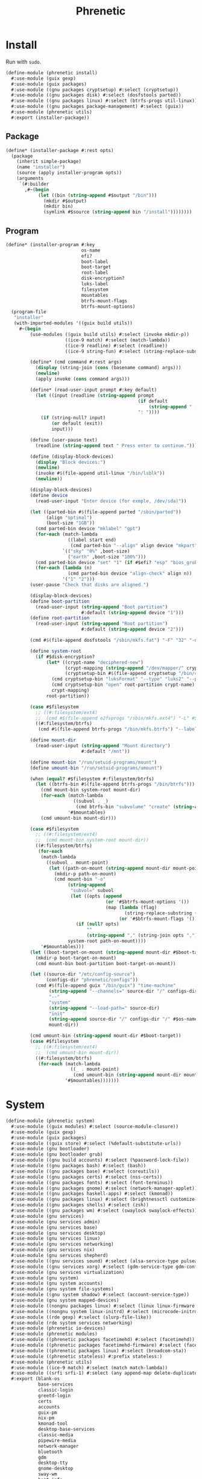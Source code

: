 #+TITLE: Phrenetic
#+PROPERTY: header-args :mkdirp yes

* Install
:PROPERTIES:
:header-args+: :tangle (meta-in-dir "phrenetic/install.scm")
:END:
Run with ~sudo~.
#+begin_src scheme
(define-module (phrenetic install)
  #:use-module (guix gexp)
  #:use-module (guix packages)
  #:use-module ((gnu packages cryptsetup) #:select (cryptsetup))
  #:use-module ((gnu packages disk) #:select (dosfstools parted))
  #:use-module ((gnu packages linux) #:select (btrfs-progs util-linux))
  #:use-module ((gnu packages package-management) #:select (guix))
  #:use-module (phrenetic utils)
  #:export (installer-package))
#+end_src
** Package
#+begin_src scheme
(define* (installer-package #:rest opts)
  (package
    (inherit simple-package)
    (name "installer")
    (source (apply installer-program opts))
    (arguments
     `(#:builder
       ,#~(begin
            (let ((bin (string-append #$output "/bin")))
              (mkdir #$output)
              (mkdir bin)
              (symlink #$source (string-append bin "/install"))))))))
#+end_src
** Program
#+begin_src scheme
(define* (installer-program #:key
                            os-name
                            efi?
                            boot-label
                            boot-target
                            root-label
                            disk-encryption?
                            luks-label
                            filesystem
                            mountables
                            btrfs-mount-flags
                            btrfs-mount-options)
  (program-file
   "installer"
   (with-imported-modules '((guix build utils))
     #~(begin
         (use-modules ((guix build utils) #:select (invoke mkdir-p))
                      ((ice-9 match) #:select (match-lambda))
                      ((ice-9 readline) #:select (readline))
                      ((ice-9 string-fun) #:select (string-replace-substring)))

         (define* (cmd command #:rest args)
           (display (string-join (cons (basename command) args)))
           (newline)
           (apply invoke (cons command args)))

         (define* (read-user-input prompt #:key default)
           (let ((input (readline (string-append prompt
                                                 (if default
                                                     (string-append " (default " default ")") "")
                                                 ": "))))
             (if (string-null? input)
                 (or default (exit))
                 input)))

         (define (user-pause text)
           (readline (string-append text " Press enter to continue.")))

         (define (display-block-devices)
           (display "Block devices:")
           (newline)
           (invoke #$(file-append util-linux "/bin/lsblk"))
           (newline))

         (display-block-devices)
         (define device
           (read-user-input "Enter device (for exmple, /dev/sda)"))

         (let ((parted-bin #$(file-append parted "/sbin/parted"))
               (align "optimal")
               (boot-size "1GB"))
           (cmd parted-bin device "mklabel" "gpt")
           (for-each (match-lambda
                       ((label start end)
                        (cmd parted-bin "--align" align device "mkpart" label start end)))
                     `(("sky" "0%" ,boot-size)
                       ("earth" ,boot-size "100%")))
           (cmd parted-bin device "set" "1" (if #$efi? "esp" "bios_grub") "on")
           (for-each (lambda (n)
                       (cmd parted-bin device "align-check" align n))
                     '("1" "2")))
         (user-pause "Check that disks are aligned.")

         (display-block-devices)
         (define boot-partition
           (read-user-input (string-append "Boot partition")
                            #:default (string-append device "1")))
         (define root-partition
           (read-user-input (string-append "Root partition")
                            #:default (string-append device "2")))

         (cmd #$(file-append dosfstools "/sbin/mkfs.fat") "-F" "32" "-n" #$boot-label boot-partition)

         (define system-root
           (if #$disk-encryption?
               (let* ((crypt-name "deciphered-new")
                      (crypt-mapping (string-append "/dev/mapper/" crypt-name))
                      (cryptsetup-bin #$(file-append cryptsetup "/bin/cryptsetup")))
                 (cmd cryptsetup-bin "luksFormat" "--type" "luks2" "--pbkdf" "pbkdf2" "--label" #$luks-label root-partition)
                 (cmd cryptsetup-bin "open" root-partition crypt-name)
                 crypt-mapping)
               root-partition))

         (case #$filesystem
           ;; ((#:filesystem/ext4)
           ;;  (cmd #$(file-append e2fsprogs "/sbin/mkfs.ext4") "-L" #$root-label system-root))
           ((#:filesystem/btrfs)
            (cmd #$(file-append btrfs-progs "/bin/mkfs.btrfs") "--label" #$root-label system-root)))

         (define mount-dir
           (read-user-input (string-append "Mount directory")
                            #:default "/mnt"))

         (define mount-bin "/run/setuid-programs/mount")
         (define umount-bin "/run/setuid-programs/umount")

         (when (equal? #$filesystem #:filesystem/btrfs)
           (let ((btrfs-bin #$(file-append btrfs-progs "/bin/btrfs")))
             (cmd mount-bin system-root mount-dir)
             (for-each (match-lambda
                         ((subvol . _)
                          (cmd btrfs-bin "subvolume" "create" (string-append mount-dir "/" subvol))))
                       '#$mountables)
             (cmd umount-bin mount-dir)))

         (case #$filesystem
           ;; ((#:filesystem/ext4)
           ;;  (cmd mount-bin system-root mount-dir))
           ((#:filesystem/btrfs)
            (for-each
             (match-lambda
               ((subvol . mount-point)
                (let ((path-on-mount (string-append mount-dir mount-point)))
                  (mkdir-p path-on-mount)
                  (cmd mount-bin "-o"
                       (string-append
                        "subvol=" subvol
                        (let ((opts (append
                                     (or '#$btrfs-mount-options '())
                                     (map (lambda (flag)
                                            (string-replace-substring (symbol->string flag) "-" ""))
                                          (or '#$btrfs-mount-flags '())))))
                          (if (null? opts)
                              ""
                              (string-append "," (string-join opts ",")))))
                       system-root path-on-mount))))
             '#$mountables)))
         (let ((boot-target-on-mount (string-append mount-dir #$boot-target)))
           (mkdir-p boot-target-on-mount)
           (cmd mount-bin boot-partition boot-target-on-mount))

         (let ((source-dir "/etc/config-source")
               (configs-dir "phrenetic/configs"))
           (cmd #$(file-append guix "/bin/guix") "time-machine"
                (string-append "--channels=" source-dir "/" configs-dir "/" os-name "-channels-lock")
                "--"
                "system"
                (string-append "--load-path=" source-dir)
                "init"
                (string-append source-dir "/" configs-dir "/" #$os-name)
                mount-dir))

         (cmd umount-bin (string-append mount-dir #$boot-target))
         (case #$filesystem
           ;; ((#:filesystem/ext4)
           ;;  (cmd umount-bin mount-dir))
           ((#:filesystem/btrfs)
            (for-each (match-lambda
                        ((_ . mount-point)
                         (cmd umount-bin (string-append mount-dir mount-point))-point))
                      '#$mountables)))))))
#+end_src
* System
:PROPERTIES:
:meta-dir+: phrenetic
:header-args+: :tangle (meta-in-dir "system.scm")
:END:
#+begin_src scheme
(define-module (phrenetic system)
  #:use-module ((guix modules) #:select (source-module-closure))
  #:use-module (guix gexp)
  #:use-module (guix packages)
  #:use-module ((guix store) #:select (%default-substitute-urls))
  #:use-module (gnu bootloader)
  #:use-module (gnu bootloader grub)
  #:use-module ((gnu build accounts) #:select (%password-lock-file))
  #:use-module ((gnu packages bash) #:select (bash))
  #:use-module ((gnu packages base) #:select (coreutils))
  #:use-module ((gnu packages certs) #:select (nss-certs))
  #:use-module ((gnu packages fonts) #:select (font-terminus))
  #:use-module ((gnu packages gnome) #:select (network-manager-applet))
  #:use-module ((gnu packages haskell-apps) #:select (kmonad))
  #:use-module ((gnu packages linux) #:select (brightnessctl customize-linux e2fsprogs kbd linux-libre pipewire util-linux))
  #:use-module ((gnu packages shells) #:select (zsh))
  #:use-module ((gnu packages wm) #:select (swaylock swaylock-effects))
  #:use-module (gnu services)
  #:use-module (gnu services admin)
  #:use-module (gnu services base)
  #:use-module (gnu services desktop)
  #:use-module (gnu services linux)
  #:use-module (gnu services networking)
  #:use-module (gnu services nix)
  #:use-module (gnu services shepherd)
  #:use-module ((gnu services sound) #:select (alsa-service-type pulseaudio-service-type))
  #:use-module ((gnu services xorg) #:select (gdm-service-type gdm-configuration screen-locker-service screen-locker-service-type))
  #:use-module (gnu services virtualization)
  #:use-module (gnu system)
  #:use-module (gnu system accounts)
  #:use-module (gnu system file-systems)
  #:use-module ((gnu system shadow) #:select (account-service-type))
  #:use-module (gnu system mapped-devices)
  #:use-module ((nongnu packages linux) #:select (linux linux-firmware broadcom-bt-firmware))
  #:use-module ((nongnu system linux-initrd) #:select (microcode-initrd))
  #:use-module ((rde gexp) #:select (slurp-file-like))
  #:use-module (rde system services networking)
  #:use-module (phrenetic io-devices)
  #:use-module (phrenetic modules)
  #:use-module ((phrenetic packages facetimehd) #:select (facetimehd))
  #:use-module ((phrenetic packages facetimehd-firmware) #:select (facetimehd-firmware))
  #:use-module ((phrenetic packages linux) #:select (broadcom-sta))
  #:use-module ((phrenetic stateless) #:prefix stateless:)
  #:use-module (phrenetic utils)
  #:use-module ((ice-9 match) #:select (match match-lambda))
  #:use-module ((srfi srfi-1) #:select (any append-map delete-duplicates first remove iota))
  #:export (blank-os
            base-services
            classic-login
            greetd-login
            certs
            accounts
            guix-pm
            nix-pm
            kmonad-tool
            desktop-base-services
            classic-media
            pipewire-media
            network-manager
            bluetooth
            gdm
            desktop-tty
            gnome-desktop
            sway-wm
            host-info
            ext4
            btrfs
            tmpfs
            disk-encryption
            swap
            zram-swap
            zswap
            stateless
            linux-kernel
            grub-efi
            virtualization
            console-keyboard-layouts
            console-fonts
            macbook
            os-base
            with-macbook-hardware))

(define %random-seed-file (@@ (gnu services base) %random-seed-file))

;; Not exported. Probably an oversight that'll get fixed at some point (or send a patch upstream myself).
(define greetd-terminals (@@ (gnu services base) greetd-terminals))
(define greetd-terminal-vt (@@ (gnu services base) greetd-terminal-vt))
#+end_src
** Create
#+begin_src scheme
(define blank-os
  (operating-system
    (host-name #f)
    (bootloader (bootloader-configuration
                 (bootloader #f)))
    (services '())
    (file-systems %base-file-systems)))
#+end_src
** Components
#+begin_src scheme
(define-syntax-rule (system-comp os field ...)
  (operating-system
    (inherit os)
    field ...))

(define-syntax define-system-comp
  (lambda (x)
    (syntax-case x ()
      ((_ (name arg ...) field ...)
       (with-syntax ((os (datum->syntax x 'os)))
         #'(define* (name os arg ...)
             (system-comp os field ...)))))))
#+end_src
*** Base services
#+begin_src scheme
(define-system-comp (base-services #:key stateless?)
  (services
   (append
    (operating-system-user-services os)
    (remove-services-by-type
     %base-services
     (list login-service-type
           agetty-service-type
           mingetty-service-type
           console-font-service-type
           guix-service-type
           log-cleanup-service-type))
    (if stateless?
        (list
         (stateless-service
          'base-services
          #:state `(((#:path . ,%random-seed-file)
                     (#:storage . #:storage/machine))
                    ((#:path . "/var/db/nscd/")
                     (#:storage . #:storage/machine))
                    ;; See https://issues.guix.gnu.org/57268.
                    ((#:path . "/.lastweek")
                     (#:storage . #:storage/machine)))
          #:ignore '(((#:path . "/etc/resolv.conf"))
                     ((#:path . "/etc/resolv.conf.bak"))
                     ((#:path . "/bin/sh")
                      (#:preds . ((#:symlink-to-store))))
                     ((#:path . "/usr/bin/env")
                      (#:preds . ((#:symlink-to-store)))))))))))
#+end_src
*** Login
**** Classic
#+begin_src scheme
(define-system-comp (classic-login #:key number-of-ttys)
  (services
   (append
    (operating-system-user-services os)
    (list (service login-service-type)
          (service agetty-service-type (agetty-configuration
                                        (extra-options '("-L"))
                                        (term "vt100")
                                        (tty #f)
                                        (shepherd-requirement '(syslogd)))))
    (map (lambda (n)
           (service mingetty-service-type (mingetty-configuration
                                           (tty (string-append "tty" (number->string n))))))
         (iota number-of-ttys 1)))))
#+end_src
**** Greetd
#+begin_src scheme
(define-system-comp (greetd-login #:key number-of-ttys)
  (services
   (cons* (service greetd-service-type
                   (greetd-configuration
                    (terminals
                     (map (lambda (n)
                            (greetd-terminal-configuration
                             (terminal-vt (number->string n))))
                          (iota number-of-ttys 1)))))
          (operating-system-user-services os))))
#+end_src
*** Certificates
#+begin_src scheme
(define-system-comp (certs)
  (packages
   (cons* nss-certs
          (operating-system-packages os))))
#+end_src
*** Accounts
#+begin_src scheme
(define-system-comp (accounts #:key who)
  (services
   (cons* (service accounts-service-type
                   (map (lambda (user)
                          (apply account (alist->list user)))
                        who))
          (operating-system-user-services os))))

(define* (account #:key
                  name
                  comment
                  shell
                  admin?)
  (user-account
   (name name)
   (comment (or comment ""))
   (group "users")
   (supplementary-groups (append '("netdev" "audio" "video")
                                 (if admin? '("wheel") '())))
   (shell (case shell
            ((#:shell/bash) (file-append bash "/bin/bash"))
            ((#:shell/zsh) (file-append zsh "/bin/zsh"))))))
#+end_src
*** Service
#+begin_src scheme
(define accounts-service-type
  (service-type (name 'accounts-servce)
                (extensions
                 (list (service-extension account-service-type
                                          identity)))
                (compose identity)
                (extend (lambda (accounts groups)
                          (map (lambda (account)
                                 (account-with-groups account groups))
                               accounts)))
                (description "Add user accounts and extend them with supplementary groups.")))

(define (account-with-groups account groups)
  (user-account
   (inherit account)
   (supplementary-groups (-> (user-account-supplementary-groups account)
                             (append (->> groups
                                          (filter (match-lambda
                                                    ((users . _)
                                                     (member (user-account-name account) users))))
                                          (append-map (match-lambda
                                                        ((_ . groups) groups)))))
                             delete-duplicates))))
#+end_src
*** Package management
**** Guix
#+begin_src scheme
(define-system-comp (guix-pm #:key
                             (nonguix-substitutes? #t)
                             stateless?)
  (services
   (append
    (operating-system-user-services os)
    (list
     (service guix-service-type)
     (service log-cleanup-service-type
              (log-cleanup-configuration
               (directory "/var/log/guix/drvs"))))
    (if nonguix-substitutes?
        (list (nonguix-substitutes-service)) '())
    ;; TODO Should these (at least e.g. "/var/guix") be in Stateless > Guix System? Update: or in both places?
    (if stateless?
        (list
         (stateless-service
          'guix-pm
          #:state '(((#:path . "/etc/guix/signing-key.pub")
                     (#:storage . #:storage/machine)
                     (#:parent-dir-perms . ((#:mode . #o111))))
                    ((#:path . "/etc/guix/signing-key.sec")
                     (#:storage . #:storage/machine)
                     (#:parent-dir-perms . ((#:mode . #o111)))))
          #:ignore `(;((#:path . "/gnu/store/")) ; TODO inscrutable error on system build: "guix system: error: path `/gnu/store/' is not in the store"
                     ((#:path . "/var/guix/"))
                     ((#:path . "/etc/guix/acl")
                      (#:preds . ((#:symlink-to-store))))
                     ((#:path . ,(string-append (user-account-home-directory %root-account) "/.cache/guix/"))))))
        '()))))
#+end_src
***** Nonguix substitutes
#+begin_src scheme
(define (nonguix-substitutes-service)
  (simple-service
   'nonguix-substitutes
   guix-service-type
   (guix-extension
    (authorized-keys
     (list (local-file "substitutes.nonguix.org.pub")))
    (substitute-urls
     (list "https://substitutes.nonguix.org")))))
#+end_src
****** Signing key
#+begin_src scheme :tangle (meta-in-dir "substitutes.nonguix.org.pub")
(public-key
 (ecc
  (curve Ed25519)
  (q #C1FD53E5D4CE971933EC50C9F307AE2171A2D3B52C804642A7A35F84F3A4EA98#)))
#+end_src
**** Nix
#+begin_src scheme
(define-system-comp (nix-pm #:key stateless?)
  (services
   (append
    (operating-system-user-services os)
    (list
     (service nix-service-type
              (nix-configuration
               (extra-config (if stateless?
                                 (list
                                  (nix-conf-serialize '((allow-symlinked-store . #t))))
                                 '()))))
     (service log-cleanup-service-type
              (log-cleanup-configuration
               (directory "/nix/var/log/nix/drvs"))))
    (if stateless?
        (list
         (stateless-service
          'nix-pm
          #:state '(((#:path . "/nix/store/")
                     (#:storage . #:storage/machine))
                    ((#:path . "/nix/var/nix/")
                     (#:storage . #:storage/machine))
                    ((#:path . "/nix/var/log/nix/")
                     (#:storage . #:storage/machine)))
          #:ignore `(((#:path . ,(string-append (user-account-home-directory %root-account) "/.cache/nix/"))))))
        '()))))

(define (nix-conf-serialize config)
  (apply string-append
         (append-map (match-lambda
                       ((n . v)
                        (list (symbol->string n)
                              " = "
                              (match v
                                (#t "true")
                                (#f "false")
                                ;; ((lst ...) (string-join lst))
                                (v v))
                              "\n")))
                     config)))
#+end_src
*** Console
**** KMonad :upstream:
#+begin_src scheme
(define-system-comp (kmonad-tool #:key
                                 users
                                 kmonad)
  (packages
   (cons* kmonad
          (operating-system-packages os)))
  (services
   (append
    (operating-system-user-services os)
    (list
     (simple-service 'kmonad-users-add-input-group
                     accounts-service-type
                     (cons users '("input")))
     (udev-rules-service 'kmonad-add-udev-rules kmonad)))))
#+end_src
*** Desktop
**** Base services
#+begin_src scheme
(define-system-comp (desktop-base-services #:key stateless?)
  (services
   (append
    (operating-system-user-services os)
    (remove-services-by-type
     %desktop-services
     (append
      (map service-kind %base-services)
      (list screen-locker-service-type
            network-manager-service-type
            wpa-supplicant-service-type
            (service-kind
             (simple-service 'network-manager-applet
                             profile-service-type
                             (list network-manager-applet)))
            gdm-service-type
            (service-kind gdm-file-system-service)
            pulseaudio-service-type
            alsa-service-type)))
    (if stateless?
        (list
         (stateless-service
          'desktop-base-services
          #:state '(((#:path . "/etc/machine-id")
                     (#:storage . #:storage/machine))
                    ((#:path . "/var/lib/upower/")
                     (#:storage . #:storage/machine))
                    ;; ((#:path . "/var/lib/AccountsService/")
                    ;;  (#:storage . #:storage/machine))
                    ;; ((#:path . "/var/lib/colord/")
                    ;;  (#:storage . #:storage/machine))
                    ;; ((#:path . "/var/lib/udisks2/")
                    ;;  (#:storage . #:storage/machine))
                    )
          #:ignore `(((#:path . ,(string-append (file-system-mount-point %fontconfig-file-system) "/"))
                      (#:preds . ((#:empty-dir)))))))
        '()))))
#+end_src
**** Media
***** Classic
#+begin_src scheme
(define-system-comp (classic-media)
  (services
   (append
    (operating-system-user-services os)
    (list (service pulseaudio-service-type)
          (service alsa-service-type)))))
#+end_src
***** Pipewire
#+begin_src scheme
(define-system-comp (pipewire-media #:key pipewire)
  (services
   (cons* (udev-rules-service 'pipewire-add-udev-rules
                              pipewire)
          (operating-system-user-services os))))
#+end_src
**** Network
***** Network manager
#+begin_src scheme
(define-system-comp (network-manager #:key
                                     (iwd? #t)
                                     stateless?)
  (services
   (append
    (operating-system-user-services os)
    (list
     (service network-manager-service-type
              (network-manager-configuration
               (iwd? iwd?)))
     (if iwd?
         (service iwd-service-type
                  (iwd-configuration
                   (main-conf
                    '((Settings ((AutoConnect . #t)))))))
         (service wpa-supplicant-service-type)))
    (if stateless?
        (list
         (stateless-service
          'network-manager
          #:state '(((#:path . "/etc/NetworkManager/system-connections/")
                     (#:storage . #:storage/machine))
                    ((#:path . "/var/lib/NetworkManager/")
                     (#:storage . #:storage/machine)
                     (#:mode . #o700)))))
        '()))))
#+end_src
**** Bluetooth
#+begin_src scheme
(define-system-comp (bluetooth #:key
                               users
                               stateless?)
  (services
   (append
    (operating-system-user-services os)
    (list
     (simple-service 'bluetooth-users-add-lp-group
                     accounts-service-type
                     (cons users '("lp")))
     (bluetooth-service #:auto-enable? #t))
    (if stateless?
        (list
         (stateless-service
          'bluetooth
          #:state '(((#:path . "/var/lib/bluetooth/")
                     (#:storage . #:storage/machine)
                     (#:mode . #o700)))))
        '()))))
#+end_src
**** Login management
***** Login managers
****** GDM
#+begin_src scheme
(define-system-comp (gdm #:key
                         wayland?
                         auto-login?
                         auto-login-user
                         stateless?)
  (services
   (append
    (operating-system-user-services os)
    (list
     (service gdm-service-type
              (gdm-configuration
               (auto-login? auto-login?)
               (default-user auto-login-user)
               (wayland? wayland?)))
     gdm-file-system-service)
    (if stateless?
        (list
         (stateless-service
          'gdm
          #:ignore `(((#:path . ,(string-append (file-system-mount-point %gdm-file-system) "/"))))))
        '()))))
#+end_src
***** Desktop TTY
#+begin_src scheme
(define-system-comp (desktop-tty #:key
                                 login
                                 (tty-number 2)
                                 auto-login?
                                 auto-login-user)
  (services
   (cons* (switch-to-tty-service #:tty-number tty-number)
          (if auto-login?
              (with-auto-login-to-tty (operating-system-user-services os)
                                      #:login login
                                      #:tty-number tty-number
                                      #:user auto-login-user)
              (operating-system-user-services os)))))

(define* (switch-to-tty-service #:key tty-number)
  (simple-service
   'switch-to-tty
   shepherd-root-service-type
   (list
    (shepherd-service
     (provision '(switch-to-tty))
     (requirement '(virtual-terminal))
     (one-shot? #t)
     (start #~(lambda ()
                (invoke #$(file-append kbd "/bin/chvt")
                        (number->string #$tty-number))))))))

(define* (with-auto-login-to-tty services #:key login tty-number user)
  (case login
    ((#:login/classic)
     (modify-services services
       (mingetty-service-type
        config =>
        (if (equal? (mingetty-configuration-tty config)
                    (string-append "tty" (number->string tty-number)))
            (mingetty-configuration
             (inherit config)
             (auto-login user))
            config))))
    ((#:login/greetd)
     (modify-services services
       (greetd-service-type
        config =>
        (greetd-configuration
         (inherit config)
         (terminals
          (map (lambda (terminal-config)
                 (if (equal? (greetd-terminal-vt terminal-config)
                             (number->string tty-number))
                     (greetd-terminal-configuration
                      (inherit terminal-config)
                      ;; This doesn't work yet, the greetd service only has configuration options for the default session not the initial session which would be better for doing auto-login (see https://man.sr.ht/~kennylevinsen/greetd/#setting-up-auto-login). Wait until it's added or upstream a patch myself.
                      ;; (initial-session-user user)
                      ;; (initial-session-command "default-session-start")
                      )
                     terminal-config))
               (greetd-terminals config)))))))))
#+end_src
**** Sessions
***** Desktop environments
****** GNOME
#+begin_src scheme
(define-system-comp (gnome-desktop)
  (services
   (cons* (service gnome-desktop-service-type-no-package)
          (operating-system-user-services os))))

(define gnome-desktop-service-type-no-package
  (let ((base gnome-desktop-service-type))
    (service-type
     (inherit base)
     (extensions
      (remove (lambda (ext)
                (equal? (service-extension-target ext) profile-service-type))
              (service-type-extensions base))))))
#+end_src
***** Window managers
****** Sway
#+begin_src scheme
(define-system-comp (sway-wm #:key
                             swaylock-effects?
                             swaylock
                             swaylock-effects)
  (services
   (append (operating-system-user-services os)
           (list (swaylock-service #:effects? swaylock-effects?
                                   #:swaylock swaylock
                                   #:swaylock-effects swaylock-effects)
                 (brightnessctl-service)))))
#+end_src
****** Pieces
******* Screen lockers
******** Swaylock
#+begin_src scheme
(define* (swaylock-service #:key
                           effects?
                           swaylock
                           swaylock-effects)
  (screen-locker-service (if effects?
                             swaylock-effects
                             swaylock)
                         "swaylock"))
#+end_src
******* Backlight
******** Brightnessctl
#+begin_src scheme
(define (brightnessctl-service)
  (udev-rules-service 'brightnessctl-add-udev-rules brightnessctl))
#+end_src
*** Host-specific
**** Host
#+begin_src scheme
(define-system-comp (host-info #:key
                               host-name
                               timezone
                               locale)
  (host-name host-name)
  (timezone (or timezone
                (operating-system-timezone os)))
  (locale (or locale
              (operating-system-locale os))))
#+end_src
**** File systems
***** Ext4
#+begin_src scheme
(define-system-comp (ext4 #:key
                          label
                          mount-point
                          flags
                          options)
  (file-systems
   (cons* (file-system
            (device (file-system-label label))
            (mount-point mount-point)
            (type "ext4")
            (flags (or flags '()))
            (options (alist->file-system-options (or options '()))))
          (operating-system-file-systems os))))
#+end_src
***** Btrfs
#+begin_src scheme
(define-system-comp (btrfs #:key
                           label
                           mounts)
  (file-systems
   (append
    (operating-system-file-systems os)
    (map (lambda (mount)
           (apply btrfs-mount
                  #:label label
                  (alist->list mount)))
         mounts))))

(define* (btrfs-mount #:key
                      label
                      mount-point
                      subvol
                      (flags '(no-atime))
                      (options '(("compress" . "zstd")
                                 "autodefrag")))
  (file-system
    (device (file-system-label label))
    (mount-point mount-point)
    (type "btrfs")
    (flags (or flags '()))
    (options (as-> (or options '()) $
                   (if subvol
                       (acons "subvol" subvol $) $)
                   (alist->file-system-options $)))))
#+end_src
***** Tmpfs
#+begin_src scheme
(define-system-comp (tmpfs #:key
                           mount-point
                           size)
  (file-systems
   (cons* (file-system
            (device (if (equal? mount-point "/")
                        (string-append ":/" "root") ; HACK Guix boot will hang forever waiting for a device to appear even though this is a tmpfs. Fake it out by using a name that looks like an NFS device (see `canonicalize-device-spec'). Thus the ":/" is necessary but the name is otherwise arbitrary.
                        "none"))
            (mount-point "/")
            (options (if size
                         (string-append "size=" (number->string size))
                         #f))
            (type "tmpfs")
            (check? #f))
          (operating-system-file-systems os))))
#+end_src
**** Disk encryption
Must succeed [[*File systems][File systems]] component.
#+begin_src scheme
(define* (disk-encryption os
                          #:key
                          device-uuid
                          (target "deciphered")
                          mount-points)
  (let ((encrypted-device (mapped-device
                           (source (uuid device-uuid))
                           (targets (list target))
                           (type luks-device-mapping))))
    (system-comp
     os
     (mapped-devices
      (cons* encrypted-device
             (operating-system-mapped-devices os)))
     (file-systems
      (map (lambda (fs)
             (if (member (file-system-mount-point fs) mount-points)
                 (file-system
                   (inherit fs)
                   (dependencies (cons* encrypted-device
                                        (file-system-dependencies fs))))
                 fs))
           (operating-system-file-systems os))))))
#+end_src
**** Swap
***** Disk-backed
No ~swap-space-dependencies~ are required as long as the file system on which the swap file resides is ~needed-for-boot?~ (indeed, adding them triggers a build error since no Shepherd service is created for such file systems).
#+begin_src scheme
(define-system-comp (swap #:key
                          (target "/.swap")
                          file?
                          file-size
                          file-no-cow?
                          stateless?)
  (swap-devices
   (cons* (swap-space
           (target target))
          (operating-system-swap-devices os)))
  (services
   (append
    (operating-system-user-services os)
    (let ((name (lambda (base)
                  (symbol-append base '- (string->symbol target)))))
      (if file?
          (cons* (simple-service (name 'swap-create-file)
                                 activation-service-type
                                 (create-swap-file-gexp target file-size file-no-cow?))
                 (if stateless?
                     (list
                      (stateless-service
                       (name 'swap-file)
                       #:state `(((#:path . ,target)
                                  (#:storage . #:storage/machine)
                                  (#:preemptively? . #t)))))
                     '()))
          (list
           (simple-service (name 'create-swap-device)
                           activation-service-type
                           (create-swap-device-gexp target))))))))

(define (create-swap-file-gexp file size no-cow?)
  (with-imported-modules '((guix build utils))
    #~(begin
        (use-modules ((guix build utils) #:select (mkdir-p invoke symbolic-link?)))

        ;; TODO Forget what I said in the comment below, do do this just for stateless
        ;; Check if the swap file is a symblic link and create its target if so. I do this to make stateless setups work but don't gate it because hey having this functionality available can't hurt.
        (let ((file* (if (and (file-exists? #$file)
                              (symbolic-link? #$file))
                         (readlink #$file)
                         #$file)))
          (when (and (file-exists? file*)
                     (not (= (stat:size (stat file*))
                             #$size)))
            (delete-file file*))
          (when (not (file-exists? file*))
            (mkdir-p (dirname file*))
            (when #$no-cow?
              (invoke #$(file-append coreutils "/bin/truncate") "--size" "0" file*)
              (invoke #$(file-append e2fsprogs "/bin/chattr") "+C" file*))
            (invoke #$(file-append util-linux "/bin/fallocate") "--length" (number->string #$size) file*)
            (chmod file* #o600)
            (invoke #$(file-append util-linux "/sbin/mkswap") file*))))))

(define (create-swap-device-gexp target)
  #~(begin
      ;; ...
      ;; Find the swap device using the same (somewhat complex) logic as `swap-service-type' and run `mkswap' on it (if that hasn't been done already, donno how I'd check).
      ))
#+end_src
****** Zswap
Works only if disk-backed swap is available, consider [[*Zram][Zram]] otherwise.
#+begin_src scheme
(define-system-comp (zswap #:key
                           (compressor "zstd")
                           (allocator "z3fold")
                           (max-pool-percent 20))
  (kernel-arguments (append
                     (operating-system-user-kernel-arguments os)
                     (map (match-lambda
                            ((k . v)
                             (string-append k "=" v)))
                          `(("zswap.enabled" . "1")
                            ("zswap.compressor" . ,compressor)
                            ("zswap.zpool" . ,allocator)
                            ("zswap.max_pool_percent" . ,(number->string max-pool-percent))))))
  (initrd-modules (append
                   (operating-system-initrd-modules os)
                   (list compressor
                         allocator))))
#+end_src
***** Zram
Useful when disk-backed swap doesn't make sense (e.g. a system on a flash drive where there's no room or I/O would be slow), consider [[*Zswap][Zswap]] otherise.
#+begin_src scheme
(define-system-comp (zram-swap #:key
                               (compression 'zstd)
                               size
                               memory-limit
                               priority)
  (services
   (cons* (service zram-device-service-type
                   (zram-device-configuration
                    (size size)
                    (compression-algorithm compression)
                    (memory-limit memory-limit)
                    (priority priority)))
          (operating-system-user-services os))))
#+end_src
**** Stateless
Must succeed [[*File systems][File systems]] component. To be useful, the stateless service's activation must happen before that of other services that create state so including this comonent after all others is safest.
#+begin_src scheme
(define* (stateless os
                    #:key
                    storage-paths
                    hes
                    state-users
                    password-users)
  (as-> os $
    (system-comp
     $
     (file-systems
      (->> (operating-system-file-systems os)
           (map (lambda (fs)
                  (if (member (file-system-mount-point fs)
                              (cons "/var/guix"
                                    (map (match-lambda ((_ . dir) dir))
                                         storage-paths)))
                      (file-system
                        (inherit fs)
                        (needed-for-boot? #t))
                      fs)))))
     (services
      ;; Important: put the stateless-service *after* the rest of the operating system services.
      (append
       (operating-system-user-services os)
       (list
        (service stateless-service-type
                 (let ((machine-dir (assoc-ref storage-paths #:storage/machine)))
                   `(#:storage-paths ,storage-paths
                     #:hes ,(or hes '())
                     #:state-users ,(or state-users '())
                     #:password-files ,(->> (or password-users '())
                                            (cons (user-account-name %root-account))
                                            (map (lambda (user)
                                                   `(,user . ,(string-append machine-dir
                                                                             "/.passwords/"
                                                                             user)))))
                     #:symlink-log-dir? #t
                     #:log-storage-dir ,machine-dir)))))))

    (stateless-guix-system $)))
#+end_src
***** Service
****** Service type
#+begin_src scheme
(define stateless-service-type
  (service-type
   (name 'stateless)
   (extensions
    (list (service-extension boot-service-type
                             (lambda (config)
                               (boot-gexp
                                (assoc-ref config #:symlink-log-dir?)
                                (assoc-ref config #:log-storage-dir)
                                (assoc-ref config #:password-files))))
          (service-extension activation-service-type
                             (lambda (config)
                               (activation-gexp
                                (assoc-ref config #:state-users)
                                (assoc-ref config #:state)
                                (assoc-ref config #:storage-paths))))
          (service-extension shepherd-root-service-type
                             (lambda (config)
                               (activate-he-shepherd-services
                                (assoc-ref config #:hes))))
          (service-extension profile-service-type
                             (lambda (config)
                               (list (stateless:tool-package
                                      "stateless"
                                      (assoc-ref config #:state)
                                      (assoc-ref config #:ignore)
                                      "/"
                                      (assoc-ref config #:storage-paths)
                                      ;; #:additional-known
                                      ;; (system-additional-known (map car (assoc-ref config #:hes)))
                                      ))))))
   (compose identity)
   (extend (lambda (config exts)
             (stateless:extend-proc
              config

              exts
              ;; (append exts
              ;;         (list `((#:ignore . ,(map (lambda (store)
              ;;                                     (string-append store "/"))
              ;;                                   ;; (map (match-lambda ((_ . dir) dir)) (assoc-ref config #:storage-paths))
              ;;                                   '(list
              ;;                                     "/.persist"
              ;;                                     "/.machine")))))
              ;;         (if #t ; TODO (assoc-ref config #:symlink-log-dir?)
              ;;             (list '((#:ignore . ("/var/log"))))
              ;;             '()))
              )))
   (description "Initialize a stateless system.")))
#+end_src
******* Boot
#+begin_src scheme
(define (boot-gexp symlink-log-dir? log-storage-dir password-files)
  (gexps->gexp
   (list (populate-root-gexp symlink-log-dir? log-storage-dir)
         (populate-passwords-gexp password-files))))

(define (populate-root-gexp symlink-log-dir? log-storage-dir)
  (with-imported-modules '((guix build utils))
    #~(begin
        (use-modules ((guix build utils) #:select (mkdir-p))
                     ((ice-9 match) #:select (match-lambda)))

        (for-each
         (match-lambda
           ((dir . mode)
            (mkdir-p dir)
            (chmod dir mode))
           (dir
            (mkdir-p dir)))
         ;; Taken from `populate-root-file-system'. Some of these might not be necessary (for example, "/tmp" and "/var/run" are deleted and recreated in `cleanup-service-type') but it's safest to do them here anyway just in case some early-running code assumes their presence.
         '("/bin"
           "/etc"
           ("/gnu/store" . #o1775)
           "/home"
           "/mnt"
           "/run"
           ("/tmp" . #o1777)
           "/var/db"
           "/var/empty"
           ("/var/lock" . #o1777)
           "/var/run"
           ("/var/tmp" . #o1777)))

        (let ((log-dir "/var/log"))
          (if #$symlink-log-dir?
              (let ((log-state-dir (string-append #$log-storage-dir log-dir)))
                (mkdir-p log-state-dir)
                (symlink log-state-dir log-dir))
              (mkdir-p log-dir))))))

;; HACK Guix assumes /etc/shadow is persistent between reboots and doesn't allow specifying a password file (like Nix's `passwordFile') so imitate this functionality by writing a shadow file on every boot populated with our users and their password hashes. The file doesn't have to be complete: Guix will add the missing entries (for system accounts, etc).
(define (populate-passwords-gexp password-files)
  (with-imported-modules (source-module-closure
                          '((gnu build accounts)))
    #~(begin
        (use-modules ((gnu build accounts) #:select (shadow-entry write-shadow))
                     ((ice-9 match) #:select (match-lambda))
                     ((ice-9 textual-ports) #:select (get-line)))

        (write-shadow
         (map (match-lambda
                ((user . password-file)
                 (shadow-entry
                  (name user)
                  (password (if (file-exists? password-file)
                                (call-with-input-file password-file get-line)
                                ""))
                  (last-change #f))))
              '#$password-files)))))
#+end_src
******* Activation
#+begin_src scheme
(define (activation-gexp state-users state storage-paths)
  (gexps->gexp
   (list (create-state-homes-gexp state-users
                                  (map (match-lambda ((_ . dir) dir))
                                       storage-paths))
         (activate-gexp state storage-paths))))

(define (create-state-homes-gexp users storage-dirs)
  (with-imported-modules '((guix build utils))
    #~(begin
        (use-modules ((guix build utils) #:select (mkdir-p)))

        (for-each
         (lambda (user)
           (let* ((pw (getpwnam user))
                  (home (passwd:dir pw)))
             (for-each (lambda (storage-dir)
                         (let ((state-home (string-append storage-dir home)))
                           (mkdir-p state-home)
                           (chmod state-home #o700)
                           (chown state-home (passwd:uid pw) (passwd:gid pw))))
                       '#$storage-dirs)))
         '#$users))))

(define (activate-gexp state storage-paths)
  (with-imported-modules (source-module-closure
                          '((phrenetic build stateless))
                          #:select? phrenetic-module-name?)
    #~(begin
        (use-modules ((phrenetic build stateless) #:select (activate)))
        (activate '#$state
                  ""
                  '#$storage-paths))))
#+end_src
******* Shepherd
#+begin_src scheme
(define (activate-he-shepherd-services hes)
  (cons (user-homes-shepherd-service (map (match-lambda ((user . _) user))
                                          hes))
        (map (match-lambda
               ((user . he)
                (activate-he-shepherd-service user he)))
             hes)))

(define (activate-he-shepherd-service user he)
  (shepherd-service
   (provision (list (symbol-append 'stateless-home- (string->symbol user))))
   (requirement '(stateless-user-homes))
   (one-shot? #t)
   (start #~(make-forkexec-constructor
             '(#$(file-append he "/activate"))
             #:user #$user
             #:group (group:name (getgrgid (passwd:gid (getpw #$user))))
             #:log-file (string-append "/var/log/stateless-home-" #$user ".log")
             #:environment-variables
             (list (string-append "HOME=" (passwd:dir (getpw #$user))))))
   (stop #~(make-kill-destructor))))

;; HACK Clear the home directories because the `user-homes' shepherd service puts skeleton files in them. Only do this when a new user is added and on startup activation, not reconfigure activation: determine which it is by checking for the presence of ".guix-home".
(define (user-homes-shepherd-service users)
  (shepherd-service
   (provision '(stateless-user-homes))
   (requirement '(user-homes))
   (one-shot? #t)
   (start (with-imported-modules '((guix build utils)) ; Donno if `with-imported-modules' is necessary. Most of the Shepherd services in Guix (that are defined this way, i.e. with a lambda gexp) don't have it but a few do and it doesn't seem to hurt anything.
            #~(lambda ()
                (define (run)
                  (for-each
                   (lambda (user)
                     (let ((home (passwd:dir (getpwnam user))))
                       (when (not (file-exists? (string-append home "/.guix-home")))
                         (delete-directory-contents home))))
                   '#$users))

                (define (delete-directory-contents dir)
                  (for-each (lambda (name)
                              (delete-file-recursively (string-append dir "/" name)))
                            (scandir dir (lambda (name)
                                           (not (member name '("." "..")))))))

                (run)
                #t)))
   (modules '(((guix build utils) #:select (delete-file-recursively))
              ((ice-9 ftw) #:select (scandir))))))
#+end_src
******* Tool
#+begin_src scheme
(define (system-additional-known users)
  #~(append
     #$etc-static-files
     ;; #$root-skeleton-files ; TODO commenting this until I fix / am sure doesn't matter: "warning: importing module (guix config) from the host"
     #$(user-homes users)))

(define etc-static-files
  (with-imported-modules '((guix build utils))
    #~(begin
        (use-modules ((guix build utils) #:select (symbolic-link?))
                     ((ice-9 ftw) #:select (scandir)))

        (let ((etc-static-dir "/etc/static"))
          (map (lambda (file)
                 (let ((target (string-append "/etc/" file))
                       (source (string-append etc-static-dir "/" file))
                       ;; TODO maybe replace with `directory-exists?', for brevity.
                       (directory? (lambda (path)
                                     (eq? (stat:type (stat path)) 'directory))))
                   (cons target
                         (if (directory? source)
                             (lambda (f)
                               (and (symbolic-link? f)
                                    (string-prefix? etc-static-dir (readlink f))))
                             (const #t))))) ; TODO a file (not a directory or a symlink)
               (scandir etc-static-dir (lambda (name)
                                         (not (member name '("." ".."))))))))))

;; TODO old implementation, remove
;; (define etc-static-files
;;   (with-imported-modules '((guix build utils))
;;     #~(begin
;;         (use-modules ((guix build utils) #:select (find-files)))

;;         (let ((etc-static-dir "/etc/static"))
;;           (map (lambda (file)
;;                  (cons (string-append "/etc" (string-drop file (string-length etc-static-dir)))
;;                        (if (equal? (dirname file) etc-static-dir)
;;                            (const #t) ; TODO a file (not a directory or a symlink)
;;                            symlink-to-store?)))
;;                (find-files etc-static-dir))))))


;; (define root-skeleton-files
;;   (with-imported-modules (source-module-closure
;;                           '((guix build utils)
;;                             (guix utils)))
;;     #~(begin
;;         (use-modules ((guix build utils) #:select (find-files))
;;                      ((guix utils) #:select (readlink*)))

;;         (let ((skel-dir (readlink* "/etc/skel")))
;;           (map (lambda (file)
;;                  (cons (string-append "/root" (string-drop file (string-length skel-dir)))
;;                        (const #t))) ; TODO a file with contents equal to the corresponding skeleton file
;;                (find-files skel-dir))))))

(define (user-homes users)
  #~(map (lambda (user)
           (let ((directory? (lambda (path)
                               (eq? (stat:type (lstat path)) 'directory))))
             (cons (string-append (passwd:dir (getpwnam user)) "/")
                   directory?))) ; TODO stat or lstat probably not important
         '#$users))




;; passwd subcommand WIP

;; (use-modules ((guix build utils) #:select (invoke mkdir-p)))

;; (define (enter-pass)
;;   (let ((pass (getpass "New password: "))
;;         (retype (getpass "Retype new password: ")))
;;     (if (equal? pass retype)
;;         pass
;;         (begin
;;           (display "Passwords do not match.")
;;           #f
;;           ;; (exit)
;;           ))))


;; (let ((pass (enter-pass)))
;;   (when pass
;;     ;; (invoke "/run/setuid-programs/passwd")

;;     (crypt pass (string-append "$" "6" "$" "sosalty"))

;;     (mkdir-p "/.machine/.passwords")
;;     ))
#+end_src
******* Shared
#+begin_src scheme
(define (gexps->gexp gexps)
  #~(begin
      #$@gexps))
#+end_src
****** Extension helper
#+begin_src scheme
(define stateless-service
  (stateless:service-fn stateless-service-type))
#+end_src
***** Guix system
#+begin_src scheme
(define* (stateless-guix-system os)
  (as-> os $
    (system-comp
     $
     (services
      (cons* (stateless-service
              'guix-system
              #:ignore `(;; General Linux system.
                         ((#:path . "/dev/"))
                         ((#:path . "/proc/"))
                         ((#:path . "/run/"))
                         ((#:path . "/sys/"))
                         ((#:path . "/tmp/"))
                         ((#:path . "/var/lock/"))
                         ((#:path . "/var/run/"))
                         ;; ((#:path . "/var/tmp/")) ; FHS specifies this should be preserved between reboots. I'm leaving it commented out for now because I want to know if something shows up. I'll decide then if I should be symlinking individual state files/dirs inside this directory or the directory entirely.
                         ((#:path . "/etc/group"))
                         ((#:path . "/etc/passwd"))
                         ((#:path . "/etc/shadow"))
                         ((#:path . ,%password-lock-file))
                         ;; Specifc to Guix system.
                         ((#:path . "/etc/mtab")
                          (#:preds . ((#:symlink-to "/proc/self/mounts"))))
                         ((#:path . "/etc/ssl")
                          (#:preds . ((#:symlink-to "/run/current-system/profile/etc/ssl"))))
                         ((#:path . "/etc/static")
                          (#:preds . ((#:symlink-to-store))))))
             (operating-system-user-services os))))

    (sudo-lectures $)))
#+end_src
****** Sudo lectures
#+begin_src scheme
(define-system-comp (sudo-lectures #:key lectures?)
  (services
   (append
    (operating-system-user-services os)
    (if lectures?
        (list
         (stateless-service
          'sudo-lectures
          #:state '(((#:path . "/var/db/sudo/lectured/")
                     (#:storage . #:storage/machine)))))
        '())))
  (sudoers-file
   (if (not lectures?)
       (mixed-text-file
        "sudoers"
        (slurp-file-like (operating-system-sudoers-file os))
        "Defaults lecture=never" "\n")
       (operating-system-sudoers-file os))))
#+end_src
*** Hardware-specific
**** Bootloaders
***** Grub
#+begin_src scheme
;; ...
#+end_src
***** Grub EFI
#+begin_src scheme
(define-system-comp (grub-efi #:key
                              label
                              (target "/boot/efi")
                              stateless?)
  (bootloader (bootloader-configuration
               (inherit (operating-system-bootloader os))
               (bootloader grub-efi-bootloader)
               (targets (list target))))
  (file-systems
   (cons* (file-system
            (device (file-system-label label))
            (mount-point target)
            (type "vfat"))
          (operating-system-file-systems os)))
  (services
   (append
    (operating-system-user-services os)
    (if stateless?
        (list
         (let ((grub-dir "/boot/grub"))
           (match (grub-efi-format+file-name)
             ((format . file-name)
              ;; I could be more exhaustive here if I wanted: locales and modles are in the GRUB package so I could map over them and add ignore entries for each. Unforunately there isn't an easy way to get the built grub.cfg contents for comparison.
              (stateless-service
               'grub-efi
               #:ignore `(((#:path . ,(string-append target "/EFI/Guix/" file-name)))
                          ((#:path . ,(string-append grub-dir "/" format "/")))
                          ((#:path . ,(string-append grub-dir "/locale/")))
                          ((#:path . ,(string-append grub-dir "/fonts/unicode.pf2")))
                          ((#:path . ,(string-append grub-dir "/grub.cfg")))
                          ((#:path . ,(string-append grub-dir "/grubenv"))
                           (#:preds . ((#:file-content ,grubenv))))))))))
        '()))))

(define* (grub-efi-format+file-name #:key removable?)
  (match (assoc-ref '(("x86_64" . ("x86_64-efi" . "x64"))
                      ;; ...
                      )
                    (-> %host-type ; Not sure this is the right way to do this. Will it fail under cross-compilation? What is `%current-(target-)system' in Guix code all about?
                        (string-split #\-)
                        first))
    ((format . base-name)
     (cons format
           (string-append (if removable? "boot" "grub")
                          base-name
                          ".efi")))))

(define (repeat n x)
  (map (lambda _ x) (iota n)))

(define grubenv
  (let* ((package "grub")
         (message (string-append "# GRUB Environment Block" "\n"
                                 "# WARNING: Do not edit this file by tools other than " package "-editenv!!!" "\n"))
         (envblk-size 1024)
         (padding-size (- envblk-size (string-length message))))
    (string-append message
                   (apply string-append (repeat padding-size "#")))))
#+end_src
***** U-Boot
#+begin_src scheme
;; ...
#+end_src
**** Linux
#+begin_src scheme
(define-system-comp (linux-kernel #:key
                                  system
                                  nonfree?
                                  linux-customization-params)
  (kernel (let (;; TODO  Remove this workaround when https://gitlab.com/nonguix/nonguix/-/issues/238 is resolved.
                ;; (kernel (get-linux system nonfree?))
                (kernel (let ((p (get-linux system nonfree?)))
                          (package
                            (inherit p)
                            (source
                             (origin
                               (inherit (package-source p))
                               (sha256
                                (base32
                                 "17fifhfh2jrvlhry696n428ldl5ag3g2km5l9hx8gx8wm6dr3qhb"))))))))
            (if linux-customization-params
                (apply customize-linux
                       #:linux kernel
                       linux-customization-params)
                kernel)))
  (initrd (if (and nonfree?
                   (member system '("x86_64-linux" "i686-linux")))
              (lambda* (file-systems #:rest rest)
                (apply microcode-initrd file-systems
                       #:initrd (operating-system-initrd os)
                       rest))
              (operating-system-initrd os)))
  (firmware
   (append
    (if nonfree?
        (list linux-firmware) '())
    (operating-system-firmware os))))

(define (get-linux system nonfree?)
  (as-> system $
        (or (assoc-ref `(;; ("aarch64-linux" . (,linux-libre-arm64-generic . ,linux-arm64-generic))
                         ;; ...
                         )
                       $)
            `(,linux-libre . ,linux))
        (match $
          ((libre . nonfree)
           (if nonfree?
               nonfree libre)))))
#+end_src
**** Virtualization
#+begin_src scheme
(define-system-comp (virtualization #:key
                                    kvm-support?
                                    kvm-users
                                    native-platform
                                    binfmt-platforms)
  (services
   (append
    (operating-system-user-services os)
    (if kvm-support?
        (list
         (simple-service 'virtualization-users-add-kvm-group
                         accounts-service-type
                         (cons kvm-users '("kvm"))))
        '())
    (let ((platforms (remove (lambda (p)
                               (equal? p native-platform))
                             (or binfmt-platforms '()))))
      (if (not (null? platforms))
          (list
           (service qemu-binfmt-service-type
                    (qemu-binfmt-configuration
                     (platforms (apply lookup-qemu-platforms platforms)))))
          '())))))
#+end_src
**** Console
***** Keyboard layouts
#+begin_src scheme
(define-system-comp (console-keyboard-layouts #:key kb-layout)
  (keyboard-layout kb-layout)
  (bootloader (bootloader-configuration
               (inherit (operating-system-bootloader os))
               (keyboard-layout kb-layout))))
#+end_src
***** Fonts
#+begin_src scheme
(define-system-comp (console-fonts #:key
                                   number-of-ttys
                                   hidpi?)
  (services
   (cons* (service console-font-service-type
                   (map (lambda (n)
                          (cons (string-append "tty" (number->string n))
                                (if hidpi?
                                    (file-append font-terminus "/share/consolefonts/ter-132n")
                                    %default-console-font)))
                        (iota number-of-ttys 1)))
          (operating-system-user-services os))))
#+end_src
**** Vendor-specific
***** Apple
#+begin_src scheme
(define* (apple-macbook os #:key bluetooth?)
  (-> os
      (apple-broadcom-wireless #:bluetooth? bluetooth?)
      apple-facetime-camera
      apple-macbook-power-key))
#+end_src
****** Wireless
I'm not sure if this requires the nonfree linux kernel and/or if the blacklist refers to kernel modules not present in =linux-libre=.
#+begin_src scheme
(define-system-comp (apple-broadcom-wireless #:key bluetooth?)
  (kernel-loadable-modules (cons* broadcom-sta
                                  (operating-system-kernel-loadable-modules os)))
  (kernel-arguments (add-or-update-kernel-argument
                     (operating-system-user-kernel-arguments os)
                     "modprobe.blacklist"
                     '("b43" "b43legacy" "ssb" "bcm43xx" "brcm80211" "brcmfmac" "brcmsmac" "bcma")))
  (firmware (append
             (operating-system-firmware os)
             (if bluetooth?
                 (list broadcom-bt-firmware) '()))))
#+end_src
******* Broadcom STA :package:version:upstream:
#+begin_src scheme :tangle (meta-in-dir "packages/linux.scm")
(define-module (phrenetic packages linux)
  #:use-module (guix download)
  #:use-module (guix packages)
  #:use-module ((nongnu packages linux) #:select (broadcom-sta) #:prefix linux:)
  #:use-module (phrenetic utils))

(define (with-patch-updates broadcom-sta)
  (package
    (inherit broadcom-sta)
    (source
     (origin
       (inherit (package-source broadcom-sta))
       (patches
        (append
         (-> broadcom-sta package-source origin-patches)
         (list
          (patch "linux-5.17" "94cb803fab0cbab18a57488f4ec39cfe038c734a" "1qsllvykhs3nvjwv8d6bgsm2sc9a1lxf8yqf6fa99p60ggd253ps")
          (patch "linux-5.18" "94cb803fab0cbab18a57488f4ec39cfe038c734a" "1img0a0vqnkmq4c21aywq2ajyigzcfhbbpg1hw9nx7cbj9hf6d0l")
          (patch "linux-6.0" "105e8974c06bf299974d17c09c54800350cfdebe" "0rv74j5giafzl19f01yvfa5rgvsdvcimxzhks2fp44wpnxq241nb")
          (patch "linux-6.1" "355042e2ff5933b245e804c5eaff4ec3f340e71b" "1pvx1h7iimcbfqdc13n1980ngxk9q6iyip8svn293x4h7jn472kf")
          (patch "pedantic-fix" "105e8974c06bf299974d17c09c54800350cfdebe" "1kxmw1iyxnfwad75h981sak5qk16p81xy1f2qxss2d0v97vkfkl5"))))))))

(define (patch name commit hash)
  (origin
    (method url-fetch)
    (uri (string-append "https://raw.githubusercontent.com/NixOS/nixpkgs/"
                        commit
                        "/pkgs/os-specific/linux/broadcom-sta/"
                        name
                        ".patch"))
    (sha256
     (base32
      hash))))

(define-public broadcom-sta
  (with-patch-updates linux:broadcom-sta))
#+end_src
****** Camera :upstream:
Colors could probably be improved by adding sensor calibration files, as described on the wiki: [[https://github.com/patjak/facetimehd/wiki/Extracting-the-sensor-calibration-files][Extracting the sensor calibration files · patjak/facetimehd Wiki · GitHub]]
Adapt the Nix module like I did for the kernel module and firmware:
- [[https://github.com/NixOS/nixpkgs/blob/master/nixos/modules/hardware/video/webcam/facetimehd.nix][nixpkgs/facetimehd.nix at master · NixOS/nixpkgs · GitHub]]
- [[https://github.com/NixOS/nixpkgs/blob/master/pkgs/os-specific/linux/firmware/facetimehd-calibration/default.nix][nixpkgs/default.nix at master · NixOS/nixpkgs · GitHub]]
#+begin_src scheme
(define-system-comp (apple-facetime-camera)
  (kernel-loadable-modules (cons* facetimehd
                                  (operating-system-kernel-loadable-modules os)))
  (kernel-arguments (add-or-update-kernel-argument
                     (operating-system-user-kernel-arguments os)
                     "modprobe.blacklist"
                     '("bdc_pci")))
  (firmware (cons* facetimehd-firmware
                   (operating-system-firmware os)))
  (services
   (cons* (simple-service 'facetimehd
                          kernel-module-loader-service-type
                          '("facetimehd"))
          (operating-system-user-services os))))
#+end_src
******* Linux module :package:version:
#+begin_src scheme :tangle (meta-in-dir "packages/facetimehd.scm")
(define-module (phrenetic packages facetimehd)
  #:use-module (guix build-system linux-module)
  #:use-module (guix git-download)
  #:use-module (guix packages)
  #:use-module ((guix licenses) #:prefix license:))

(define-public facetimehd
  (package
    (name "facetimehd")
    (version "0.5.18")
    (source
     (origin
       (method git-fetch)
       (uri (git-reference
             (url "https://github.com/patjak/facetimehd")
             (commit version)))
       (sha256
        (base32
         "1598pzjnbij3knvqmk2yslj26wmqiqjqgqgcw9p9jx6z7bdjvvsh"))))
    (build-system linux-module-build-system)
    (arguments
     '(#:tests? #f))
    (synopsis "Linux driver for the FacetimeHD (Broadcom 1570) PCIe webcam")
    (description synopsis)
    (home-page "https://github.com/patjak/facetimehd")
    (license license:gpl2)
    (supported-systems '("i686-linux" "x86_64-linux"))))
#+end_src
******* Firmware :package:version:
This is very messy, I naively ported the package from Nix. Ideally I'd rewrite it to not use ~curl~ (copy out the byte range with ~dd~ or guile / guix utils), not rely on ~system~ and use it for things like piping and appending command output (perhaps with guile's ~pipe~ / ~pipeline~ / ~redirect-port~), etc.
#+begin_src scheme :tangle (meta-in-dir "packages/facetimehd-firmware.scm")
(define-module (phrenetic packages facetimehd-firmware)
  #:use-module (guix build-system trivial)
  #:use-module (guix gexp)
  #:use-module (guix download)
  #:use-module (guix packages)
  #:use-module ((gnu packages base) #:select (coreutils))
  #:use-module ((gnu packages compression) #:select (gzip xz))
  #:use-module ((gnu packages cpio) #:select (cpio))
  #:use-module ((gnu packages curl) #:select (curl))
  #:use-module ((nonguix licenses) #:prefix license:))

(define-public facetimehd-firmware
  (package
    (name "facetimehd-firmware")
    (version "1.43")
    (source
     (origin
       (method url-fetch)
       (uri "https://updates.cdn-apple.com/2019/cert/041-88431-20191011-e7ee7d98-2878-4cd9-bc0a-d98b3a1e24b1/OSXUpd10.11.5.dmg")
       (sha256
        (base32
         "009kfk1nrrialgp69c5smzgbmd5xpvk35xmqr2fzb15h6pp33ka6"))))
    (build-system trivial-build-system)
    (arguments
     `(#:builder
       ,(with-imported-modules '((guix build utils))
          #~(begin
              (use-modules ((guix build utils) #:select (invoke mkdir-p search-input-file)))

              (define (exe name)
                (search-input-file %build-inputs (string-append "/bin/" name)))

              (let ((source "source")
                    (firmware-in "./System/Library/Extensions/AppleCameraInterface.kext/Contents/MacOS/AppleCameraInterface")
                    (firmware-out "firmware.bin"))
                (let ((offset 204909802)
                      (size 207733123))
                  (invoke (exe "curl")
                          "--range" (string-append
                                     (number->string offset) "-" (number->string size))
                          "--output" source
                          (string-append "file://" #$source)))
                (system
                 (string-join
                  (list (exe "xz") "--decompress" "--stdout" source
                        "|"
                        (exe "cpio") "--format=odc" "--extract" "--make-directories" firmware-in)))
                (let ((offset 81920)
                      (size 603715))
                  (invoke (exe "dd")
                          (string-append "if=" firmware-in)
                          (string-append "of=" firmware-out ".gz")
                          (string-append "skip=" (number->string offset))
                          (string-append "count=" (number->string size))
                          "bs=1"))
                (let ((firmware-dir (string-append #$output "/lib/firmware/facetimehd")))
                  (mkdir-p firmware-dir)
                  (system
                   (string-join
                    (list (exe "gunzip") "--stdout" (string-append firmware-out ".gz")
                          ">"
                          (string-append firmware-dir "/" firmware-out))))))))))
    (native-inputs
     (list coreutils
           cpio
           curl
           gzip
           xz))
    (synopsis "FacetimeHD firmware")
    (description synopsis)
    (home-page "https://github.com/patjak/facetimehd-firmware")
    (license (license:nonfree "https://www.apple.com/legal"))
    (supported-systems '("i686-linux" "x86_64-linux"))))
#+end_src
****** Macbook power key
Make the power key suspend instead of power off. It's part of the keyboard on MacBooks and too easy to press by accident. This is also the behavior on macOS.
#+begin_src scheme
(define-system-comp (apple-macbook-power-key)
  (services
   (modify-services (operating-system-user-services os)
     (elogind-service-type
      config =>
      (elogind-configuration
       (inherit config)
       (handle-power-key 'suspend))))))
#+end_src
****** Shared
#+begin_src scheme
(define (add-or-update-kernel-argument kargs param-name vs)
  (let ((param? (lambda (p)
                  (and (string? p)
                       (string-prefix? param-name p))))
        (vs* (string-join vs ",")))
    (if (any param? kargs)
        (map (lambda (p)
               (if (param? p)
                   (string-append p "," vs*)
                   p))
             kargs)
        (cons (string-append param-name "=" vs*)
              kargs))))
#+end_src
*** Shared
#+begin_src scheme
(define (remove-services-by-type services kinds)
  (remove (lambda (s)
            (member (service-kind s) kinds))
          services))
#+end_src
** Composite components
*** Base
#+begin_src scheme
(define* (os-base os
                  #:key
                  (login #:login/greetd)
                  login-number-of-ttys
                  who
                  package-managers
                  console?
                  kmonad?
                  kmonad-users
                  kmonad
                  desktop?
                  media
                  media-pipewire
                  connection-manager
                  bluetooth?
                  bluetooth-users
                  login-manager
                  auto-login?
                  auto-login-user
                  sessions
                  sessions-swaylock-effects?
                  sessions-swaylock
                  sessions-swaylock-effects
                  stateless?)
  (as-> os $
    (base-services $ #:stateless? stateless?)
    (case login
      ((#:login/classic) (classic-login $ #:number-of-ttys login-number-of-ttys))
      ((#:login/greetd) (greetd-login $ #:number-of-ttys login-number-of-ttys)))
    (certs $)
    (accounts $ #:who who)
    (if (member #:pm/guix (or package-managers '()))
        (guix-pm $ #:stateless? stateless?) $)
    (if (member #:pm/nix (or package-managers '()))
        (nix-pm $ #:stateless? stateless?) $)
    (if console?
        (if kmonad?
            (kmonad-tool $ #:users kmonad-users
                         #:kmonad kmonad)
            $)
        $)
    (if desktop?
        (as-> $ $
          (desktop-base-services $ #:stateless? stateless?)
          (if media
              (case media
                ((#:media/classic) (classic-media $))
                ((#:media/pipewire) (pipewire-media $ #:pipewire media-pipewire)))
              $)
          (if connection-manager
              (case connection-manager
                ((#:cm/network-manager) (network-manager $ #:stateless? stateless?)))
              $)
          (if bluetooth?
              (bluetooth $ #:users bluetooth-users
                         #:stateless? stateless?)
              $)
          (if login-manager
              (case login-manager
                ((#:lm/gdm) (gdm $ #:auto-login? auto-login?
                                 #:auto-login-user auto-login-user
                                 #:stateless? stateless?)))
              (desktop-tty $ #:login login
                           #:auto-login? auto-login?
                           #:auto-login-user auto-login-user))
          (if (member #:session/gnome (or sessions '()))
              (gnome-desktop $) $)
          (if (member #:session/sway (or sessions '()))
              (sway-wm $ #:swaylock-effects? sessions-swaylock-effects?
                       #:swaylock sessions-swaylock
                       #:swaylock-effects sessions-swaylock-effects)
              $))
        $)))
#+end_src
*** Macbook hardware
#+begin_src scheme
(define* (with-macbook-hardware os
                                #:key
                                efi-label
                                virtualization-kvm-users
                                virtualization-binfmt-platforms
                                (console-input %macbook-keyboard)
                                (console-output %macbook-display)
                                number-of-ttys
                                bluetooth?
                                stateless?)
  (as-> os $
    (grub-efi $ #:label efi-label
              #:stateless? stateless?)
    (linux-kernel $ #:system "x86_64-linux"
                  #:nonfree? #t)
    (virtualization $ #:kvm-support? #t
                    #:kvm-users virtualization-kvm-users
                    #:native-platform "x86_64"
                    #:binfmt-platforms virtualization-binfmt-platforms)
    (console-keyboard-layouts $ #:kb-layout (assoc-ref console-input #:keyboard/layout))
    (console-fonts $ #:number-of-ttys number-of-ttys
                   #:hidpi? (assoc-ref console-output #:hidpi?))
    (apple-macbook $ #:bluetooth? bluetooth?)))
#+end_src
* Home
:PROPERTIES:
:meta-dir+: phrenetic
:header-args+: :tangle (meta-in-dir "home.scm")
:END:
#+begin_src scheme
(define-module (phrenetic home)
  #:use-module ((guix download) #:select (url-fetch))
  #:use-module (guix gexp)
  #:use-module ((guix modules) #:select (source-module-closure))
  #:use-module (guix packages)
  #:use-module (gnu home)
  #:use-module (gnu home services)
  #:use-module (gnu home services desktop)
  #:use-module (gnu home services shells)
  #:use-module (gnu home services shepherd)
  #:use-module (gnu home services ssh)
  #:use-module (gnu home services xdg)
  #:use-module (gnu home-services terminals)
  #:use-module (gnu home-services version-control)
  #:use-module ((gnu packages browser-extensions) #:select (ublock-origin/chromium))
  #:use-module ((gnu packages chromium) #:select (ungoogled-chromium))
  #:use-module ((gnu packages compression) #:select (zip unzip zstd))
  #:use-module ((gnu packages bash) #:select (bash))
  #:use-module ((gnu packages curl) #:select (curl))
  #:use-module ((gnu packages emacs) #:select (emacs (emacs-next-pgtk . emacs-pgtk))) ; Presumably emacs-next-pgtk will become emacs-pgtk once Emacs 29 comes out. Preemptively name it that.
  #:use-module ((gnu packages fonts) #:select (font-awesome font-adobe-source-code-pro font-google-noto font-google-noto-emoji font-iosevka-etoile font-liberation))
  #:use-module ((gnu packages freedesktop) #:select (desktop-file-utils elogind udiskie xdg-utils xdg-user-dirs xdg-desktop-portal xdg-desktop-portal-gtk xdg-desktop-portal-wlr))
  #:use-module ((gnu packages gimp) #:select (gimp))
  #:use-module ((gnu packages glib) #:select (dbus))
  #:use-module ((gnu packages gnome) #:select (adwaita-icon-theme dconf gnome gnome-session gnome-themes-extra hicolor-icon-theme (network-manager-applet . gnome:network-manager-applet)))
  #:use-module ((gnu packages gnome-xyz) #:select (arc-theme papirus-icon-theme))
  #:use-module ((gnu packages haskell-apps) #:select (kmonad))
  #:use-module ((gnu packages image) #:select (grim slurp swappy))
  #:use-module ((gnu packages java) #:select (openjdk17))
  #:use-module ((gnu packages linux) #:select (brightnessctl psmisc pipewire wireplumber))
  #:use-module ((gnu packages music) #:select (playerctl))
  #:use-module ((gnu packages node) #:select ((node-lts . node))) ; At the time of this writing, node-lts is a newer version than node.
  #:use-module ((gnu packages package-management) #:select (flatpak))
  #:use-module ((gnu packages pulseaudio) #:select (pulseaudio pavucontrol))
  #:use-module ((gnu packages qt) #:select (qtwayland-5))
  #:use-module ((gnu packages rust-apps) #:select (swayhide))
  #:use-module ((gnu packages shells) #:select (zsh))
  #:use-module ((gnu packages shellutils) #:select (direnv))
  #:use-module ((gnu packages terminals) #:select (alacritty))
  #:use-module ((gnu packages version-control) #:select (git))
  #:use-module ((gnu packages video) #:select (vlc))
  #:use-module ((gnu packages virtualization) #:select (qemu))
  #:use-module ((gnu packages vpn) #:select (protonvpn-cli))
  #:use-module ((gnu packages web) #:select (jq))
  #:use-module ((gnu packages web-browsers) #:select (nyxt))
  #:use-module ((gnu packages wm) #:select (mako swayidle swaylock swaylock-effects waybar waybar-cpu-histogram))
  #:use-module ((gnu packages xdisorg) #:select (gammastep rofi rofi-wayland wl-clipboard))
  #:use-module (gnu services)
  #:use-module ((gnu services configuration) #:select (interpose))
  #:use-module (gnu services shepherd)
  #:use-module (gnu system keyboard)
  #:use-module ((gnu system shadow) #:select (default-skeletons))
  #:use-module ((nongnu packages chrome) #:select ((google-chrome-stable . google-chrome)))
  #:use-module ((nongnu packages clojure) #:select (clj-kondo))
  #:use-module ((nongnu packages messaging) #:select (zoom))
  #:use-module ((nongnu packages mozilla) #:select (firefox firefox/wayland))
  #:use-module (rde home services wm)
  #:use-module (rde home services xdisorg)
  #:use-module ((rde packages) #:select ((sway-latest . sway)))
  #:use-module ((rde serializers elisp) #:select (elisp-serialize))
  #:use-module ((rde serializers ini) #:select (ini-serialize))
  #:use-module ((chromium chromium) #:select (chromium+drm))
  #:use-module (phrenetic modules)
  #:use-module ((phrenetic packages aws) #:select (awscli-2))
  #:use-module ((phrenetic packages clojure) #:select (clojure-tools))
  #:use-module ((phrenetic packages datomic) #:select (datomic-cli-tools))
  #:use-module ((phrenetic packages doom-emacs) #:select (doom-emacs))
  #:use-module ((phrenetic packages fonts) #:select (font-adobe-source-sans))
  #:use-module ((phrenetic stateless) #:prefix stateless:)
  #:use-module (phrenetic utils)
  #:use-module ((ice-9 match) #:select (match match-lambda match-let))
  #:use-module ((ice-9 string-fun) #:select (string-replace-substring))
  #:use-module ((srfi srfi-1) #:select (append-map concatenate delete-duplicates list-index remove))
  #:export (create-he
            stateless
            shells
            emacs-editor
            emacs-interface
            emacs-new-frame
            doom
            doom-service
            doom-web
            guix-pm
            nix-pm
            virtualization
            kmonad-tool
            pipewire-media
            %colors
            %wallpapers
            font-library
            %fontsets
            font-packages-useful
            %date-formats
            %time-formats
            xdg
            mesa
            doom-desktop
            dbus-ipc
            gdm
            desktop-tty
            gnome-desktop
            gnome-start
            sway-wm
            sway-start
            swaylock-wm-piece
            swaylock-screen-locker
            swayidle-wm-piece
            swayidle-idle-manager
            mako-wm-piece
            mako-notifier
            waybar-wm-piece
            waybar-status-bar
            waybar-modules
            kanshi-wm-piece
            network-manager-wm-applet
            network-manager-applet
            gammastep-wm-applet
            gammastep-applet
            udiskie-wm-applet
            udiskie-applet
            aws-prog
            clojure-prog
            datomic-prog
            doom-calendar-prog
            doom-org-prog
            direnv-prog
            direnv-service-type
            node-prog
            protonvpn-prog
            ssh-prog
            doom-dired-prog
            ;; nano-prog
            doom-trash-prog
            git-prog
            misc-progs
            pavucontrol-app
            doom-menu-app
            doom-menu
            rofi-app
            rofi-menu
            zoom-app
            gimp-app
            alacritty-app
            alacritty-terminal
            doom-vterm-app
            doom-vterm-terminal
            chromium-app
            firefox-app
            nyxt-app
            tor-browser-app
            vlc-app
            flatpak-apps
            work
            services-only-packages
            services-sans-packages
            system-features
            sway-environment
            programs
            applications
            he-entire))

;; TODO Remove once this is the default in RDE (or Guix).
(use-modules (guix transformations))
(define transform-sway
  (options->transformation
   '((with-commit . "sway=1.8"))))
(define sway (transform-sway (@ (rde packages) sway-latest)))
#+end_src
** Create
#+begin_src scheme
(define (create-he services)
  (home-environment
   (services
    (filter service? services)))) ; A convenience to allow passing a list of services with #f, <unspecified> not filtered out.
#+end_src
** Components
*** Stateless
- TODO probably move this to above "Virtualization" (to keep things in the same order in Home as in System). Update: probably create a "System-specific" section.
#+begin_src scheme
(define* (stateless #:key storage-paths)
  (append
   (list
    (service home-stateless-service-type
             `(#:storage-paths ,storage-paths)))))
#+end_src
**** Service
***** Service type
#+begin_src scheme
(define home-stateless-service-type
  (service-type
   (name 'home-stateless)
   (extensions
    (list (service-extension home-activation-service-type
                             (lambda (config)
                               (with-imported-modules (source-module-closure
                                                       '((phrenetic build stateless))
                                                       #:select? phrenetic-module-name?)
                                 #~(begin
                                     (use-modules ((phrenetic build stateless) #:select (activate)))
                                     (activate (#$state-with-home-expansions '#$(assoc-ref config #:state))
                                               #$homedir-gexp
                                               '#$(assoc-ref config #:storage-paths))))))
          ;; (service-extension home-profile-service-type
          ;;                    (lambda (config)
          ;;                      (list (stateless:tool-package
          ;;                             "home-stateless"
          ;;                             (state-with-home-expansions (assoc-ref config #:state))
          ;;                             (ignore-with-home-expansions (assoc-ref config #:ignore))
          ;;                             homedir-gexp
          ;;                             (assoc-ref config #:storage-paths)
          ;;                             #:additional-known
          ;;                             guix-home-files))))
          ))
   (compose identity)
   (extend (lambda (config exts)
             (stateless:extend-proc
              config
              (cons '((#:ignore . (((#:path . ".guix-home")
                                    (#:preds . ((#:symlink-to-store)))))))
                    exts))))
   (description "Initialize a stateless home.")))

(define homedir-gexp #~(getenv "HOME"))

(define path-with-home-expansion
  #~(lambda (path)
      (cond
       ((string? path) (string-append (getenv "HOME") "/" path))
       ((list? path)
        (apply
         (lambda* (#:optional tail #:key xdg-base)
           (string-append (getenv xdg-base) "/" (or tail "")))
         path)))))

(define state-with-home-expansions
  #~(lambda (state)
      (map (lambda (i)
             (acons #:path (#$path-with-home-expansion (assoc-ref i #:path)) i))
           state)))

(define ignore-with-home-expansions
  #~(lambda (ignore)
      (map #$path-with-home-expansion ignore)))
#+end_src
****** Tool
#+begin_src scheme
(define guix-home-files
  (with-imported-modules '((guix build utils))
    #~(begin
        (use-modules ((guix build utils) #:select (find-files)))

        (let ((home-files
               (let* ((home-dir (getenv "HOME"))
                      (guix-home-dir (string-append
                                      home-dir "/.guix-home/" #$home-files-directory "/"))) ; TODO maybe do a `readlink' here instead of appending a slash, for clarity.
                 (map (lambda (file)
                        (string-append
                         home-dir
                         (string-drop file (string-length guix-home-dir))))
                      (find-files guix-home-dir)))))
          (make-known home-files symlink-to-store?)))))

;; (define (make-known files pred)
;;   (map (lambda (file)
;;          (cons file pred))
;;        files))

;; (define (symlink-to-store? file)
;;   (and (symbolic-link? file)
;;        (store-file-name? (readlink file))))
#+end_src
***** Extension helper
#+begin_src scheme
(define home-stateless-service
  (stateless:service-fn home-stateless-service-type))
#+end_src
*** Shells
#+begin_src scheme
(define* (shells #:key
                 stateless?
                 doom?
                 doom-tree-sitter?
                 login-shell
                 interactive-shells
                 (shell-configs `((#:shell/bash . ((#:bashrc . ,(list (local-file "bashrc")))))
                                  (#:shell/zsh . ((#:zshrc . ,(list (local-file "zshrc"))))))))
  (append
   (append-map
    (lambda (shell)
      (case shell
        ((#:shell/bash)
         (cons* (service home-bash-service-type
                         (let ((config (assoc-ref shell-configs #:shell/bash)))
                           (home-bash-configuration
                            (bashrc (or (assoc-ref config #:bashrc) '()))
                            ;; ... other fields
                            )))
                (if stateless?
                    (list
                     (home-stateless-service
                      'bash
                      #:state '(((#:path . ("bash/" #:xdg-base "XDG_STATE_HOME"))
                                 (#:storage . #:storage/persist))))
                     (simple-service 'bash-history
                                     home-bash-service-type
                                     (home-bash-extension
                                      (bashrc
                                       (list
                                        ;; TODO Line that sets HISTFILE to match stateless path.
                                        )))))
                    '())))
        ((#:shell/zsh)
         (cons* (service home-zsh-service-type
                         (let ((config (assoc-ref shell-configs #:shell/zsh)))
                           (home-zsh-configuration
                            (zshrc (or (assoc-ref config #:zshrc) '()))
                            ;; ... other fields
                            )))
                (if stateless?
                    (list
                     (home-stateless-service
                      'zsh
                      #:state '(((#:path . ("zsh/" #:xdg-base "XDG_STATE_HOME"))
                                 (#:storage . #:storage/persist))
                                ((#:path . ("zsh/" #:xdg-base "XDG_CACHE_HOME"))
                                 (#:storage . #:storage/machine))))
                     (simple-service 'zsh-history
                                     home-zsh-service-type
                                     (home-zsh-extension
                                      (zshrc
                                       (list
                                        ;; TODO Line that sets HISTFILE to match stateless path.
                                        )))))
                    '())))))
    (delete-duplicates
     (cons login-shell interactive-shells)))

   (list
    (let ((name 'shells-setup-login-shell)
          (shepherd-stop-cmd
           (let ((shepherd (home-shepherd-configuration-shepherd (home-shepherd-configuration))))
             (mixed-text-file
              "shepherd-stop"
              #~(string-join
                 (list
                  #$(file-append shepherd "/bin/herd") "stop" "root"))))))
      (case login-shell
        ((#:shell/bash)
         (simple-service name
                         home-bash-service-type
                         (home-bash-extension
                          (bash-logout
                           (list shepherd-stop-cmd)))))
        ((#:shell/zsh)
         (simple-service name
                         home-zsh-service-type
                         (home-zsh-extension
                          (zlogout
                           (list shepherd-stop-cmd)))))))

    (match-let (((default-interactive-shell _ ...) interactive-shells))
      (when-not (equal? login-shell default-interactive-shell)
                (simple-service
                 'shells-set-shell-env-var
                 home-environment-variables-service-type
                 `(("SHELL" . ,(case default-interactive-shell
                                 ((#:shell/bash) (file-append bash "/bin/bash"))
                                 ((#:shell/zsh) (file-append zsh "/bin/zsh")))))))))

   (if doom?
       (doom-shells #:stateless? stateless?
                    #:tree-sitter? doom-tree-sitter?)
       '())))
#+end_src
**** Bash
***** Bashrc
#+begin_src sh :tangle (meta-in-dir "bashrc")
HISTFILE=${XDG_STATE_HOME:-$HOME/.local/var/lib}/bash/.bash_history
#+end_src
**** Zsh
***** Zshrc
:PROPERTIES:
:header-args+: :tangle (meta-in-dir "zshrc")
:END:
****** Andrew Tropin's zshrc
- TODO trying out Andrew Tropin's zsh configuration verbatim for now. Should I also try out vanilla zshell?
#+begin_src sh
# Prevent freezing output on ^s, needed for various isearches
hash stty 2> /dev/null && stty -ixon

# Completions and other stuff
autoload -U compinit
compinit -d ${XDG_CACHE_HOME:-$HOME/.cache}/zsh/.zcompdump

# Enable bash completion, requires to source them from somewhere
# autoload -U bashcompinit && bashcompinit

zstyle ':completion:*' menu select
zstyle ':completion:*' insert-tab false

# Automatically update cache of binaries avaliable in $PATH
zstyle ':completion:*' rehash true # Can have a performance penalty

# Approximate completion
# zstyle ':completion:::::' completer _complete _approximate
# zstyle ':completion:*:approximate:*' max-errors 2

# Fuzzy completion
# https://superuser.com/questions/415650/does-a-fuzzy-matching-mode-exist-for-the-zsh-shell
zstyle ':completion:*' matcher-list '' \
  'm:{a-z\-}={A-Z\_}' \
  'r:[^[:alpha:]]||[[:alpha:]]=** r:|=* m:{a-z\-}={A-Z\_}' \
  'r:|?=** m:{a-z\-}={A-Z\_}'

# Make kill completion smart
zstyle ':completion:*:*:*:*:processes' command "ps -u $USER -o pid,user,args -w -w"

# Colored completion for files and dirs according to LS_COLORS

hash dircolors 2> /dev/null && eval $(dircolors --sh) && \
zstyle ':completion:*' list-colors ${(s.:.)LS_COLORS}

# Prompt theme setup
clear_fn() {
#  zle reset-prompt
  zle kill-buffer
}

prompt_rde_precmd() {
  # Prevent killing prompt on ^C
  trap 'clear_fn' SIGINT
}

prompt_rde_setup() {
  if [[ $UID -eq 0 ]]; then
    user_part='%F{red}>%f'
  else
    user_part='%F{green}>%f'
  fi
  if [ -n "$GUIX_ENVIRONMENT" ]; then
    genv_part='%F{blue}>%f'
  fi
  # exit_code_part='%(?..[%?])'

  PS1="$user_part$genv_part "
  # RPS1="$exit_code_part"

  # Fish-like C-c behavior
  # add-zsh-hook precmd prompt_rde_precmd
}

# Load promptinit and set rde theme
autoload -Uz promptinit && promptinit
prompt_themes+=( rde )
prompt rde

setopt printexitvalue # Instead of using RPS1 for status code

echo -en "\033[6 q" # Make a cursor to be a vertical bar

# Remove slashes and dashes from wordchars to make M-b, M-f work
# correctly
WORDCHARS=""

# Configure history
# HISTSIZE=5000
# SAVEHIST=$HISTSIZE
HISTFILE=${XDG_STATE_HOME:-$HOME/.local/var/lib}/zsh/.zhistory

#setopt incappendhistory # Save history to shared file, but not read
setopt sharehistory     # Share history across shell sessions
setopt histignorespace  # Ignore commands that start with space

# Configuring help (M-h to call it on current command/function)
autoload -Uz run-help
(( ${+aliases[run-help]} )) && unalias run-help
autoload -Uz run-help-git

# Delete, home, end buttons
bindkey  "^[[3~"  delete-char
bindkey  "^[[H"   beginning-of-line
bindkey  "^[[F"   end-of-line

# Launch $VISUAL or $EDITOR, for emacsclient if there is no server
# avaliable $ALTERNATE_EDITOR will be used.
autoload -z edit-command-line
zle -N edit-command-line
bindkey "^X^E" edit-command-line

alias help=run-help
alias try='guix shell man-db coreutils'
alias ls='ls -p --color=auto'
alias ll='ls -l'
alias grep='grep --color=auto'
#+end_src
****** History
- TODO use ~very-big-history~
#+begin_src sh
HISTSIZE=1000000
SAVEHIST=$HISTSIZE
#+end_src
**** Doom shells
#+begin_src scheme
(define* (doom-shells #:key
                      stateless?
                      tree-sitter?)
  (append
   (doom-ts-lang 'sh #:tree-sitter? tree-sitter?)
   (doom-eshell #:stateless? stateless?)))
#+end_src
***** Doom eshell
#+begin_src scheme
(define* (doom-eshell #:key stateless?)
  (let ((name 'eshell))
    (list
     (doom-service
      name
      #:modules '((#:term
                   eshell))
      #:config `((after! eshell
                         (setq eshell-history-size ,very-big-history)))) ; Setting this to `nil' to inherit envvar HISTSIZE is another option.

     (when stateless?
       (doom-stateless-service
        name
        #:state '(((#:path . ("eshell/history" #:doom-base #:data))
                   (#:storage . #:storage/persist))
                  ((#:path . ("eshell/lastdir" #:doom-base #:data))
                   (#:storage . #:storage/persist))
                  ((#:path . ("eshell/z" #:doom-base #:data))
                   (#:storage . #:storage/persist))))))))
#+end_src
*** Emacs
#+begin_src scheme
(define* (emacs-editor #:key
                       wayland?
                       (emacs emacs)
                       (emacs-pgtk emacs-pgtk))
  (let ((emacs (get-emacs #:wayland? wayland?
                          #:emacs emacs
                          #:emacs-pgtk emacs-pgtk)))
    (list
     (simple-service
      'emacs-add-packages
      home-profile-service-type
      (list emacs))

     (simple-service
      'emacs-set-editor-env-vars
      home-environment-variables-service-type
      `(("VISUAL" . ,(file-append emacs "/bin/emacsclient"))
        ("EDITOR" . "$VISUAL"))))))

(define* (emacs-interface #:key
                          wayland?
                          (emacs emacs)
                          (emacs-pgtk emacs-pgtk))
  (let ((emacs (get-emacs #:wayland? wayland?
                          #:emacs emacs
                          #:emacs-pgtk emacs-pgtk)))
    `((#:emacs/program . ,(list
                           (file-append emacs "/bin/emacs")))
      (#:emacs/new-frame . ,(list
                             (file-append emacs "/bin/emacsclient")
                             "--create-frame"))
      (#:emacs/handler . ,(emacs-handler emacs)))))

(define* (get-emacs #:key
                    wayland?
                    emacs
                    emacs-pgtk)
  (if wayland?
      emacs-pgtk
      emacs))
#+end_src
**** Handler
#+begin_src scheme
(define* (emacs-handler emacs)
  (lambda* (#:rest args)
    (apply emacs-handler* emacs args)))

(define* (emacs-handler* emacs
                         name
                         exprs
                         #:key
                         assistant?
                         assistant-title
                         minibuffer?
                         input?)
  (program-file
   (string-append "emacs-handler-" name)
   #~(begin
       (use-modules ((ice-9 popen) #:select (close-pipe open-pipe*))
                    ((ice-9 textual-ports) #:select (get-string-all put-string)))

       (let* ((args (cdr (command-line)))
              (input (if #$input?
                         (string-drop-right (get-string-all (current-input-port)) 1)
                         #f))
              (pipe (let ((cmd (list
                                #$(file-append emacs "/bin/emacsclient")
                                "--eval"
                                (#$serialize-eval-expr
                                 (#$(eval-expr exprs
                                               assistant?
                                               assistant-title
                                               minibuffer?)
                                    args input)))))
                      (apply open-pipe* OPEN_READ cmd))))
         (put-string (current-output-port)
                     (let* ((res* (get-string-all pipe))
                            (end (string-take-right res* 1)) ; EOF or newline or something? Donno if this matters, doing it just in case.
                            (res (string-trim-both (string-drop-right res* 1) #\"))) ; `emacsclient' output is a sexp so strings will have quotes around them. Work around just this particular case, for now it's the only one that matters (for the dmenu-like functionality).
                       (string-append res end)))
         (close-pipe pipe)))))

(define (eval-expr exprs assistant? assistant-title minibuffer?)
  #~(lambda (args input)
      `(with-selected-frame
        (make-frame '(,@(if #$assistant?
                            `((name . ,(string-append #$assistant-title
                                                      #$(assoc-ref emacs-assistant-window-params #:title-tail)))
                              ;; (alpha-background . 90) ; Emacs 29 feature, add this in when it's released.
                              )
                            '())
                      ,@(if #$minibuffer?
                            '((minibuffer . only)) '())))
        (let ((args ',args)
              (input ,(or input 'nil)))
          ,@(if #$minibuffer?
                '((unwind-protect
                   (progn
                    #$@exprs)
                   (delete-frame)))
                '#$exprs)))))

(define serialize-eval-expr
  #~(lambda (expr)
      (call-with-output-string
        (lambda (port)
          (write expr port)))))

(define emacs-assistant-window-params
  `((#:title-tail . ,(string-append " - " "Emacs Assistant"))
    (#:width . 50)
    (#:height . 50)))
#+end_src
**** XDG MIME service
#+begin_src scheme
(define* (emacs-xdg-mime-service name
                                 xdg-name
                                 program
                                 #:key
                                 (exec-argument "%u")
                                 default-for)
  (let ((file (symbol-append 'emacs- name)))
    (simple-service
     (symbol-append 'emacs-xdg- name)
     home-xdg-mime-applications-service-type
     (home-xdg-mime-applications-configuration
      (desktop-entries
       (list
        (xdg-desktop-entry
         (file (symbol->string file))
         (name (string-append "Emacs [" xdg-name "]"))
         (config `((exec . ,#~(string-append #$program " " #$exec-argument))
                   (icon . "emacs")))
         (type 'application))))
      (default (map (lambda (mime-type)
                      `(,mime-type . ,(symbol-append file '.desktop)))
                    (or default-for '())))))))
#+end_src
**** Emacs PGTK :package:version:
#+begin_src scheme :tangle (meta-in-dir "packages/emacs.scm")
(define-module (phrenetic packages emacs)
  #:use-module (guix packages)
  #:use-module ((gnu packages emacs) #:select (emacs emacs-next-pgtk))
  #:use-module (phrenetic utils))

(define-public emacs-pgtk
  (as-> emacs-next-pgtk $
    (with-git-url $ "https://github.com/flatwhatson/emacs")
    ;; TODO I get native-comp errors. Why?
    ;; (with-git-commit $ #:upstream-version "28.2.50"
    ;;                  #:commit "91394b03a1de09b5908a4fdfd9411feed8ec2c18"
    ;;                  #:hash "1v6xib9mpcdnnssbb06kj9pb4vbpzsppcq6lvdjd3rkcdzd221cw")
    (with-git-commit $ #:upstream-version "28.1.91"
                     #:commit "031a3a803b1658c2ea2ccda76d46a99dc810eec2"
                     #:hash "1vhycsbvmfzihk84xjkcm7psyhw0ir64p4vh0hfmhxvw1xy0sbqs")
    (package
      (inherit $)
      (source
       (origin
         (inherit (package-source $))
         (patches
          (-> emacs package-source origin-patches))))
      (inputs
       (modify-inputs (package-inputs $)
         (delete "tree-sitter"))))))
#+end_src
*** Doom
#+begin_src scheme
(define* (doom #:key
               stateless?
               services)
  (append
   (list
    (service doom-service-type)

    (simple-service
     'doom-set-paths
     home-environment-variables-service-type
     (let ((doom-local "$XDG_STATE_HOME/doom"))
       `(("DOOMLOCALDIR" . ,doom-local)
         ("DOOMPROFILELOADFILE" . ,(string-append doom-local "/profile-load.el"))))))

   (or services '())

   (if stateless?
       (list
        (home-stateless-service
         'doom
         #:state '(((#:path . ("doom/straight/" #:xdg-base "XDG_STATE_HOME"))
                    (#:storage . #:storage/machine))
                   ((#:path . ("doom/logs/" #:xdg-base "XDG_STATE_HOME"))
                    (#:storage . #:storage/machine))
                   ((#:path . ("doom/profile-load.el" #:xdg-base "XDG_STATE_HOME"))
                    (#:storage . #:storage/machine))
                   ((#:path . ("doom/profile-load.28.elc" #:xdg-base "XDG_STATE_HOME"))
                    (#:storage . #:storage/machine))))
        (doom-stateless-service
         'doom
         #:state '(((#:path . ("eln/" #:doom-base #:cache))
                    (#:storage . #:storage/machine))
                   ((#:path . ("profiles.@.el" #:doom-base #:cache))
                    (#:storage . #:storage/machine))
                   ((#:path . ("@/" #:doom-base #:data))
                    (#:storage . #:storage/machine)))))
       '())))
#+end_src
**** Service
***** Service type
#+begin_src scheme
(define doom-service-type
  (service-type
   (name 'home-doom)
   (extensions
    (list (service-extension home-profile-service-type
                             (const
                              (list `(,doom-emacs "bin"))))
          (service-extension home-xdg-configuration-files-service-type
                             (lambda (config)
                               `(("emacs" ,doom-emacs)
                                 ("doom" ,(doom-private config)))))))
   (compose identity)
   (extend (lambda (_ exts)
             (doom-extend exts)))
   (default-value #f)
   (description "Install and configure Doom.")))
#+end_src
****** Extend procedure
#+begin_src scheme
(define (doom-extend exts)
  (let ((field (lambda (k)
                 (map (lambda (i)
                        (or (assoc-ref i k) '()))
                      exts))))
    `((#:init-file . ,(init-file (field #:modules)))
      (#:config-file . ,(config-file (field #:config)))
      (#:packages-file . ,(packages-file (field #:packages)))
      (#:theme-files . ,(theme-files (field #:themes))))))

(define (init-file exts)
  (as-> exts $
    (map (lambda (i)
           (update-vals i (lambda (modules)
                            (map (lambda (m)
                                   (cond
                                    ((symbol? m) (list m))
                                    ((list? m) m)))
                                 modules))))
         $)
    (apply merge-with
           (lambda (ms ms*)
             (merge-with
              (lambda (flags flags*)
                (delete-duplicates (append flags flags*)))
              ms ms*))
           $)
    (sort $ (lambda (a b)
              (let ((idx (match-lambda
                           ((cat _ ...)
                            (list-index
                             (lambda (category)
                               (equal? cat category))
                             '(#:completion #:ui #:editor #:emacs #:term #:checkers #:tools #:lang #:app #:config))))))
                (< (idx a) (idx b)))))
    (update-vals $ (lambda (modules)
                     (let ((mod-name (match-lambda
                                       ((name _ ...)
                                        (symbol->string name)))))
                       (sort modules (lambda (a b)
                                       (string<? (mod-name a) (mod-name b)))))))
    (update-keys $ (lambda (category)
                     (symbol-append ': (keyword->symbol category))))
    (update-vals $ (lambda (modules)
                     (map (match-lambda
                            ((name) name)
                            (m m))
                          modules)))
    (apply append $)
    (elisp-serialize
     `(,#~";;; -*- lexical-binding: t; -*-"
          (doom! ,@$)))))

(define (config-file exts)
  (as-> exts $
    (delete-duplicates $)
    (apply append $)
    (elisp-serialize*
     (append
      `(,#~";;; -*- lexical-binding: t; -*-")
      $))))

(define (packages-file exts)
  (as-> exts $
    (delete-duplicates $)
    (apply append $)
    (elisp-serialize*
     (append
      `(,#~";; -*- no-byte-compile: t; -*-")
      $))))

(define (theme-files exts)
  (as-> exts $
    (apply append $)
    (map (match-lambda
           ((name defs extra-faces)
            (list name
                  (elisp-serialize*
                   `(,#~";;; -*- lexical-binding: t; no-byte-compile: t; -*-"
                     (require 'doom-themes)
                     (def-doom-theme ,name ,(symbol->string name) ,defs ,extra-faces))))))
         $)))

(define (elisp-serialize* exprs)
  #~(begin
      (use-modules ((ice-9 string-fun) #:select (string-replace-substring)))
      (string-replace-substring #$(elisp-serialize exprs) "(syntax " "(function ")))
#+end_src
****** Doom private
#+begin_src scheme
(define (doom-private config)
  (file-union
   "doom-private"
   (append
    (map (match-lambda
           ((name file)
            `(,(string-append name)
              ,(mixed-text-file (string-append "doom-" name) (assoc-ref config file)))))
         '(("init.el" #:init-file)
           ("config.el" #:config-file)
           ("packages.el" #:packages-file)))
    (map (match-lambda
           ((theme-name file)
            (let ((name (string-append (symbol->string theme-name) "-theme.el")))
              `(,(string-append "themes/" name)
                ,(mixed-text-file name file)))))
         (assoc-ref config #:theme-files)))))
#+end_src
***** Extension helpers
#+begin_src scheme
(define* (doom-service name
                       #:key
                       modules
                       packages
                       config
                       themes)
  (simple-service
   (symbol-append name '-doom)
   doom-service-type
   `((#:modules . ,modules)
     (#:packages . ,packages)
     (#:config . ,config)
     (#:themes . ,themes))))
#+end_src
****** Stateless
#+begin_src scheme
(define* (doom-stateless-service name #:key state ignore)
  (home-stateless-service
   (symbol-append name '-doom)
   #:state (state-with-doom-dir state)
   #:ignore ignore))

(define (state-with-doom-dir state)
  (map (lambda (i)
         (acons #:path (path-with-doom-dir (assoc-ref i #:path)) i))
       state))

(define (path-with-doom-dir path)
  (let ((doom-dir
         (lambda (base subpath)
           `(,(string-append
               "doom/"
               (case base
                 ((#:cache) "cache")
                 ((#:data) "etc"))
               "/" subpath)
             #:xdg-base "XDG_STATE_HOME"))))
    (apply (lambda* (tail #:key doom-base)
             (doom-dir doom-base tail))
           path)))
#+end_src
**** Doom Emacs :package:version:
:PROPERTIES:
:meta-dir+: packages
:END:
#+begin_src scheme :tangle (meta-in-dir "doom-emacs.scm")
(define-module (phrenetic packages doom-emacs)
  #:use-module (guix build-system copy)
  #:use-module (guix gexp)
  #:use-module (guix git-download)
  #:use-module (guix packages)
  #:use-module ((guix licenses) #:prefix license:)
  #:use-module ((gnu packages rust-apps) #:select (fd ripgrep))
  #:use-module ((gnu packages version-control) #:select (git))
  #:use-module ((phrenetic packages all-the-icons-fonts) #:select (all-the-icons-fonts)))

(define-public doom-emacs
  (let ((commit "9d4d5b756a8598c4b5c842e9f1f33148af2af8fd")
        (revision "0"))
    (package
      (name "doom-emacs")
      (version (git-version "3.0.0-pre" revision commit))
      (source
       (origin
         (method git-fetch)
         (uri (git-reference
               (url "https://github.com/doomemacs/doomemacs")
               (commit commit)))
         (sha256
          (base32
           "1j9768sp7823z6fz4jikapgyh1x2230xacslgvj2p5svpcb40i29"))
         (file-name (git-file-name name version))
         (patches
          (list (local-file "patches/dirvish.patch")))))
      (build-system copy-build-system) ; TODO LICENSE file gets installed to a "share/" folder, not hurting anything but maybe remove. More generally perhaps check to see what other changes there might be between a simple checkout of the repo and what copy-build-system does.
      (arguments
       (list
        ;; #:install-plan
        ;; '(("." "share/doom-emacs/"))
        ;; #:tests? #t
        ;; #:test-command '("./bin/doom" "test")
        #:phases
        #~(modify-phases %standard-phases
            (add-after 'install 'symlink-bin
              (lambda _
                (mkdir #$output:bin)
                (symlink (string-append #$output "/bin")
                         (string-append #$output:bin "/bin")))))))
      (propagated-inputs
       (list git ; TODO might not be necessary after I do my Guix-straight integration.
             ripgrep
             fd
             all-the-icons-fonts

             ;; TODO For dirvish, putting them here temporarily.
             (@ (gnu packages rust-apps) fd)
             (@ (gnu packages imagemagick) imagemagick)
             (@ (gnu packages pdf) poppler) ; TODO Readme says "or pdf-tools"?
             ;; TODO epubs. See:
             ;; - https://github.com/alexluigit/dirvish/blob/main/docs/CUSTOMIZING.org
             ;; - https://github.com/alexluigit/dirvish/issues/85
             (@ (gnu packages video) ffmpegthumbnailer)
             (@ (gnu packages video) mediainfo)
             (@ (gnu packages base) tar)
             (@ (gnu packages compression) unzip)))
      (outputs '("out" "bin"))
      (synopsis "An Emacs framework for the stubborn martian hacker")
      (description "Doom is a configuration framework for GNU Emacs tailored for
Emacs bankruptcy veterans who want less framework in their frameworks, a modicum
of stability (and reproducibility) from their package manager, and the
performance of a hand rolled config (or better).")
      (home-page "https://github.com/doomemacs/doomemacs")
      (license license:expat))))
#+end_src
***** WAIT Doom tests :wait_on_doom:
Nonfunctional at the moment (hlissner has them commented out) but once they're working determine if they make sense to run during packaging (if they can find places where my patches, substitutions, etc. can mess stuff up). I'm concerned they'll take too long to run or require network access (to download Straight dependencies). Make sure there aren't any side effect files that end up getting installed.
***** Emacs packages :package:version:
:PROPERTIES:
:header-args+: :tangle (meta-in-dir "emacs-xyz.scm")
:END:
#+begin_src scheme
(define-module (phrenetic packages emacs-xyz)
  #:use-module (guix build-system copy)
  #:use-module (guix build-system emacs)
  #:use-module (guix download)
  #:use-module (guix gexp)
  #:use-module (guix git-download)
  #:use-module (guix packages)
  #:use-module ((guix licenses) #:prefix license:)
  #:use-module ((guix utils) #:select (substitute-keyword-arguments))
  #:use-module ((gnu packages emacs-xyz) #:select (emacs-tldr) #:prefix emacs-xyz:)
  #:use-module ((gnu packages compression) #:select (unzip))
  #:use-module (phrenetic utils))
#+end_src
****** guix-contributing
- TODO maybe don't create a special "subpackage" for Guix development files and do something like this instead: [[https://github.com/abcdw/rde/commit/bcc4650768517e6264709f2164fa857b264d9190][rde: examples: abcdw: Source templates from guix package sources. · abcdw/rde...]]
#+begin_src scheme
(define-public emacs-guix-contributing
  (package
    (name "emacs-guix-contributing")
    (version "0")
    (source
     (local-file "guix-contributing.el"))
    (build-system emacs-build-system)
    (arguments
     '(#:phases
       (modify-phases %standard-phases
         (add-after 'unpack 'patch-guix-source-path
           (lambda* (#:key inputs #:allow-other-keys)
             (make-file-writable "guix-contributing.el")
             (emacs-substitute-variables "guix-contributing.el"
               ("guix-contributing-source-path" (search-input-directory inputs "share/guix-emacs-development"))))))))
    (inputs
     (list guix-emacs-development))
    (home-page #f)
    (synopsis "Some Emacs integration to assist in contributing to Guix")
    (description "See https://guix.gnu.org/manual/en/guix.html#The-Perfect-Setup")
    (license license:gpl3+)))
#+end_src
******* Source
Tempel snippets now available under =/etc/snippets/tempel= as of [2022-08-30 Tue] and this [[https://github.com/guix-mirror/guix/commit/c4acaf412064568a546034871a9e0d3888aa7937][commit]].
#+begin_src emacs-lisp :tangle (meta-in-dir "guix-contributing.el")
(defvar guix-contributing-source-path "~/src/guix")

(with-eval-after-load 'yasnippet
  (add-to-list 'yas-snippet-dirs (concat guix-contributing-source-path "/etc/snippets/yas")))

(load-file (concat guix-contributing-source-path "/etc/copyright.el"))

(when (and user-full-name
           user-mail-address)
  (setq copyright-names-regexp (format "%s <%s>" user-full-name user-mail-address)))

(provide 'guix-contributing)
#+end_src
******* Guix's Emacs development code
Use the github mirror since the canonical repo doesn't allow shallow fetches.
#+begin_src scheme
(define guix-emacs-development*
  (let ((commit "bf0389a3806509650b7a8425973ac5aac722901a")
        (revision "0"))
    (package
      (name "guix-emacs-development")
      (version (git-version "1.3.0" revision commit))
      (source
       (origin
         (method git-fetch)
         (uri (git-reference
               (url "https://git.savannah.gnu.org/git/guix.git")
               (commit commit)))
         (sha256
          (base32
           "0x4mpw017q4l14aimlyzxxa68jz2rn6zb8m8l7s791fkkdn2paja"))))
      (build-system copy-build-system)
      (arguments
       `(#:install-plan
         '(("etc/copyright.el" "share/guix-emacs-development/etc/copyright.el")
           ("etc/snippets" "share/guix-emacs-development/etc/snippets"))))
      (home-page #f)
      (synopsis #f)
      (description #f)
      (license #f))))

(define guix-emacs-development
  (with-git-url guix-emacs-development* "https://github.com/guix-mirror/guix"))
#+end_src
****** tldr
#+begin_src scheme
(define-public emacs-tldr
  (package
    (inherit emacs-xyz:emacs-tldr)
    (arguments
     (substitute-keyword-arguments (package-arguments emacs-xyz:emacs-tldr)
       ((#:phases phases '%standard-phases)
        #~(modify-phases #$phases
            (add-after 'unpack 'patch-tldr-directory-path
              (lambda* (#:key inputs #:allow-other-keys)
                (emacs-substitute-variables "tldr.el"
                  ("tldr-directory-path" (search-input-directory inputs "share/tldr-pages")))))))))
    (inputs
     (modify-inputs (package-inputs emacs-xyz:emacs-tldr)
       (prepend tldr-pages)))))
#+end_src
******* tldr pages
#+begin_src scheme
(define tldr-pages
  (let ((commit "7ee7ed0f4afc90ef05b1dde87f6fec5b462a0394")
        (revision "0"))
    (package
      (name "tldr-pages")
      (version (git-version "1.5b" revision commit))
      (source
       (origin
         (method url-fetch/zipbomb)
         (uri (string-append "https://raw.githubusercontent.com/tldr-pages/tldr-pages.github.io/" commit "/assets/tldr.zip"))
         (sha256
          (base32
           "0a09ycfrxiaxv0hzjrkwi56l0ga5d7ydrlclmk4vd6ndb242vhgr"))))
      (build-system copy-build-system)
      (arguments
       `(#:install-plan
         '(("." "share/tldr-pages/"))))
      (home-page "https://tldr.sh")
      (synopsis "A collection of community-maintained help pages for command-line tools")
      (description synopsis)
      (license license:cc-by4.0))))
#+end_src
***** all-the-icons fonts :package:version:
:PROPERTIES:
:header-args+: :tangle (meta-in-dir "all-the-icons-fonts.scm")
:END:
#+begin_src scheme
(define-module (phrenetic packages all-the-icons-fonts)
  #:use-module (guix build-system font)
  #:use-module (guix git-download)
  #:use-module (guix packages)
  #:use-module ((gnu packages emacs-xyz) #:select (emacs-all-the-icons))
  #:use-module ((gnu packages fonts) #:select (font-google-material-design-icons font-awesome))
  #:use-module (phrenetic utils))

(define-public all-the-icons-fonts
  (let ((commit "4a4d6269b8b85b0b15954f063e6ce378630d80c0")
        (revision "0"))
    (package
      (name "all-the-icons-fonts")
      (version (git-version (package-version emacs-all-the-icons) revision commit))
      (source
       (origin
         (inherit (package-source emacs-all-the-icons))
         (uri (git-reference
               (inherit (-> emacs-all-the-icons package-source origin-uri))
               (commit commit)))
         (sha256
          (base32
           "0y1dpxv8hha8pcxssayy0gaa7jd15ad0hwpmpixg164xzjn0cnb6"))
         (file-name (git-file-name name version))))
      (build-system font-build-system)
      (arguments
       `(#:phases
         (modify-phases %standard-phases
           (add-before 'install 'remove-unbundled-fonts
             (lambda _
               (with-directory-excursion "fonts"
                 (for-each delete-file
                           (list "fontawesome.ttf"
                                 "material-design-icons.ttf"))))))))
      (propagated-inputs
       (list font-awesome
             font-google-material-design-icons))
      (home-page (package-home-page emacs-all-the-icons))
      (synopsis (package-synopsis emacs-all-the-icons))
      (description (package-description emacs-all-the-icons))
      (license (package-license emacs-all-the-icons)))))
#+end_src
***** Patches
****** Dirvish :version:
Taken from https://github.com/doomemacs/doomemacs/pull/6760.
#+begin_src diff :tangle (meta-in-dir "patches/dirvish.patch")
diff --git a/modules/emacs/dired/autoload.el b/modules/emacs/dired/autoload.el
deleted file mode 100644
index e44d3dda0dd..00000000000
--- a/modules/emacs/dired/autoload.el
+++ /dev/null
@@ -1,15 +0,0 @@
-;;; emacs/dired/autoload.el -*- lexical-binding: t; -*-
-
-;;;###autoload
-(defun +dired/quit-all ()
-  "Kill all `dired-mode' buffers."
-  (interactive)
-  (mapc #'kill-buffer (doom-buffers-in-mode 'dired-mode))
-  (message "Killed all dired buffers"))
-
-;;;###autoload
-(defun +dired-enable-git-info-h ()
-  "Enable `dired-git-info-mode' in git repos."
-  (and (not (file-remote-p default-directory))
-       (locate-dominating-file "." ".git")
-       (dired-git-info-mode 1)))
diff --git a/modules/emacs/dired/config.el b/modules/emacs/dired/config.el
index 26e5e74e20b..c7d12bb33e0 100644
--- a/modules/emacs/dired/config.el
+++ b/modules/emacs/dired/config.el
@@ -1,10 +1,9 @@
-;;; tools/dired/config.el -*- lexical-binding: t; -*-
+;;; emacs/dired/config.el -*- lexical-binding: t; -*-
 
 (use-package! dired
   :commands dired-jump
   :init
   (setq dired-dwim-target t  ; suggest a target for moving/copying intelligently
-        dired-hide-details-hide-symlink-targets nil
         ;; don't prompt to revert, just do it
         dired-auto-revert-buffer #'dired-buffer-stale-p
         ;; Always copy/delete recursively
@@ -25,31 +24,21 @@
     :slot 20 :size 0.8 :select t :quit nil :ttl 0)
   (set-evil-initial-state! 'image-dired-display-image-mode 'emacs)
 
-  (let ((args (list "-ahl" "-v" "--group-directories-first")))
-    (when IS-BSD
-      ;; Use GNU ls as `gls' from `coreutils' if available. Add `(setq
-      ;; dired-use-ls-dired nil)' to your config to suppress the Dired warning
-      ;; when not using GNU ls.
-      (if-let (gls (executable-find "gls"))
-          (setq insert-directory-program gls)
-        ;; BSD ls doesn't support -v or --group-directories-first
-        (setq args (list (car args)))))
-    (setq dired-listing-switches (string-join args " "))
-
-    (add-hook! 'dired-mode-hook
-      (defun +dired-disable-gnu-ls-flags-maybe-h ()
-        "Remove extraneous switches from `dired-actual-switches' when it's
-uncertain that they are supported (e.g. over TRAMP or on Windows).
-
-Fixes #1703: dired over TRAMP displays a blank screen.
-Fixes #3939: unsortable dired entries on Windows."
-        (when (or (file-remote-p default-directory)
-                  (and (boundp 'ls-lisp-use-insert-directory-program)
-                       (not ls-lisp-use-insert-directory-program)))
-          (setq-local dired-actual-switches (car args))))))
-
-  ;; Don't complain about this command being disabled when we use it
-  (put 'dired-find-alternate-file 'disabled nil)
+  (let ((non-gnu-args "-alh")
+        (gnu-args
+         "-l --almost-all --human-readable --group-directories-first"))
+    (cond ((and (boundp 'ls-lisp-use-insert-directory-program)
+                (not ls-lisp-use-insert-directory-program)
+                (< emacs-major-version 28))
+           ;; Fixes #3939: unsortable dired entries on Windows
+           (setq dired-listing-switches non-gnu-args))
+          (IS-BSD
+           ;; BSD ls doesn't support long options
+           (if-let (gls (executable-find "gls"))
+               (setq insert-directory-program gls
+                     dired-listing-switches gnu-args)
+             (setq dired-listing-switches non-gnu-args)))
+          (t (setq dired-listing-switches gnu-args))))
 
   (defadvice! +dired--no-revert-in-virtual-buffers-a (&rest args)
     "Don't auto-revert in dired-virtual buffers (see `dired-virtual-revert')."
@@ -57,127 +46,11 @@ Fixes #3939: unsortable dired entries on Windows."
     (not (eq revert-buffer-function #'dired-virtual-revert)))
 
   (map! :map dired-mode-map
-        ;; Kill all dired buffers on q
-        :ng "q" #'+dired/quit-all
         ;; To be consistent with ivy/helm+wgrep integration
         "C-c C-e" #'wdired-change-to-wdired-mode))
 
 
-(use-package! dired-rsync
-  :general (dired-mode-map "C-c C-r" #'dired-rsync))
-
-
-(use-package! diredfl
-  :hook (dired-mode . diredfl-mode))
-
-
-(use-package! ranger
-  :when (modulep! +ranger)
-  :after dired
-  :init (setq ranger-override-dired t)
-  :config
-  (unless (file-directory-p image-dired-dir)
-    (make-directory image-dired-dir))
-
-  (set-popup-rule! "^\\*ranger" :ignore t)
-
-  (defadvice! +dired--cleanup-header-line-a ()
-    "Ranger fails to clean up `header-line-format' when it is closed, so..."
-    :before #'ranger-revert
-    (dolist (buffer (buffer-list))
-      (when (buffer-live-p buffer)
-        (with-current-buffer buffer
-          (when (equal header-line-format '(:eval (ranger-header-line)))
-            (setq header-line-format nil))))))
-
-  (defadvice! +dired--cleanup-mouse1-bind-a ()
-    "Ranger binds an anonymous function to mouse-1 after previewing a buffer
-that prevents the user from escaping the window with the mouse. This command is
-never cleaned up if the buffer already existed before ranger was initialized, so
-we have to clean it up ourselves."
-    :after #'ranger-setup-preview
-    (when (window-live-p ranger-preview-window)
-      (with-current-buffer (window-buffer ranger-preview-window)
-        (local-unset-key [mouse-1]))))
-
-  (defadvice! +dired--ranger-travel-a ()
-    "Temporary fix for this function until ralesi/ranger.el#236 gets merged."
-    :override #'ranger-travel
-    (interactive)
-    (let ((prompt "Travel: "))
-      (cond
-       ((bound-and-true-p helm-mode)
-        (ranger-find-file (helm-read-file-name prompt)))
-       ((bound-and-true-p ivy-mode)
-        (ivy-read prompt 'read-file-name-internal
-                  :matcher #'counsel--find-file-matcher
-                  :action
-                  (lambda (x)
-                    (with-ivy-window
-                     (ranger-find-file (expand-file-name x default-directory))))))
-       ((bound-and-true-p ido-mode)
-        (ranger-find-file (ido-read-file-name prompt)))
-       (t
-        (ranger-find-file (read-file-name prompt))))))
-
-  (setq ranger-cleanup-on-disable t
-        ranger-excluded-extensions '("mkv" "iso" "mp4")
-        ranger-deer-show-details t
-        ranger-max-preview-size 10
-        ranger-show-literal nil
-        ranger-hide-cursor nil))
-
-
-(use-package! dirvish
-  :when (modulep! +dirvish)
-  :defer t
-  :init (after! dired (dirvish-override-dired-mode))
-  :hook (dired-mode . dired-omit-mode)
-  :config
-  (setq dirvish-cache-dir (concat doom-cache-dir "dirvish/")
-        dirvish-hide-details nil
-        dirvish-attributes '(git-msg)
-        dired-omit-files (concat dired-omit-files "\\|^\\..*$"))
-  (when (modulep! +icons)
-    (push 'all-the-icons dirvish-attributes))
-  (map! :map dirvish-mode-map
-        :n "b" #'dirvish-goto-bookmark
-        :n "z" #'dirvish-show-history
-        :n "f" #'dirvish-file-info-menu
-        :n "F" #'dirvish-toggle-fullscreen
-        :n "l" #'dired-find-file
-        :n "h" #'dired-up-directory
-        :localleader
-        "h" #'dired-omit-mode))
-
-
-(use-package! all-the-icons-dired
-  :when (modulep! +icons)
-  :unless (modulep! +dirvish)
-  :hook (dired-mode . all-the-icons-dired-mode)
-  :config
-  ;; HACK Fixes #1929: icons break file renaming in Emacs 27+, because the icon
-  ;;      is considered part of the filename, so we disable icons while we're in
-  ;;      wdired-mode.
-  (defvar +wdired-icons-enabled -1)
-
-  ;; display icons with colors
-  (setq all-the-icons-dired-monochrome nil)
-
-  (defadvice! +dired-disable-icons-in-wdired-mode-a (&rest _)
-    :before #'wdired-change-to-wdired-mode
-    (setq-local +wdired-icons-enabled (if all-the-icons-dired-mode 1 -1))
-    (when all-the-icons-dired-mode
-      (all-the-icons-dired-mode -1)))
-
-  (defadvice! +dired-restore-icons-after-wdired-mode-a (&rest _)
-    :after #'wdired-change-to-dired-mode
-    (all-the-icons-dired-mode +wdired-icons-enabled)))
-
-
 (use-package! dired-x
-  :unless (modulep! +dirvish)
-  :unless (modulep! +ranger)
   :hook (dired-mode . dired-omit-mode)
   :config
   (setq dired-omit-verbose nil
@@ -211,37 +84,55 @@ we have to clean it up ourselves."
         "h" #'dired-omit-mode))
 
 
-(use-package! fd-dired
-  :when doom-projectile-fd-binary
-  :defer t
-  :init
-  (global-set-key [remap find-dired] #'fd-dired)
-  (set-popup-rule! "^\\*F\\(?:d\\|ind\\)\\*$" :ignore t))
-
 (use-package! dired-aux
   :defer t
   :config
   (setq dired-create-destination-dirs 'ask
         dired-vc-rename-file t))
 
-;;;###package dired-git-info
-(map! :after dired
-      :map (dired-mode-map ranger-mode-map)
-      :ng ")" #'dired-git-info-mode)
-(setq dgi-commit-message-format "%h %cs %s"
-      dgi-auto-hide-details-p nil)
-(after! wdired
-  ;; Temporarily disable `dired-git-info-mode' when entering wdired, due to
-  ;; reported incompatibilities.
-  (defvar +dired--git-info-p nil)
-  (defadvice! +dired--disable-git-info-a (&rest _)
-    :before #'wdired-change-to-wdired-mode
-    (setq +dired--git-info-p (bound-and-true-p dired-git-info-mode))
-    (when +dired--git-info-p
-      (dired-git-info-mode -1)))
-  (defadvice! +dired--reactivate-git-info-a (&rest _)
-    :after '(wdired-exit
-             wdired-abort-changes
-             wdired-finish-edit)
-    (when +dired--git-info-p
-      (dired-git-info-mode +1))))
+
+(use-package! diredfl
+  :hook (dired-mode . diredfl-mode)
+  :hook (dirvish-directory-view-mode . diredfl-mode))
+
+
+(use-package! dirvish
+  :defer t
+  :general (dired-mode-map "C-c C-r" #'dirvish-yank) ; for backward compatibility
+  :after-call dired-noselect dired dired-jump
+  :config
+  (dirvish-override-dired-mode)
+  (setq dirvish-cache-dir (concat doom-cache-dir "dirvish/"))
+  (set-popup-rule! "^ ?\\*Dirvish.*" :ignore t)
+  (map! :map dirvish-mode-map
+        :n  "?"   #'dirvish-dispatch
+        :n  "q"   #'dirvish-quit
+        :ng "a"   #'dirvish-quick-access
+        :ng "f"   #'dirvish-file-info-menu
+        :ng "y"   #'dirvish-yank-menu
+        :ng "s"   #'dirvish-quicksort
+        :ng "TAB" #'dirvish-subtree-toggle
+        :ng "M-t" #'dirvish-layout-toggle
+        :ng "M-b" #'dirvish-history-go-backward
+        :ng "M-f" #'dirvish-history-go-forward
+        :ng "M-n" #'dirvish-narrow
+        :ng "M-m" #'dirvish-mark-menu
+        :ng "M-s" #'dirvish-setup-menu
+        :ng "M-e" #'dirvish-emerge-menu)
+  (if (modulep! +dirvish)
+      (setq dirvish-attributes '(file-size collapse)
+            dirvish-mode-line-format
+            '(:left (sort file-time symlink) :right (omit yank index)))
+    (setq dirvish-attributes nil
+          dirvish-use-header-line nil
+          dirvish-mode-line-format nil
+          dirvish-hide-details nil
+          dirvish-hide-cursor nil))
+  (when (modulep! :ui tabs)
+    (after! centaur-tabs
+      (add-hook! 'dired-mode-hook 'centaur-tabs-local-mode)
+      (add-hook! 'dirvish-directory-view-mode-hook 'centaur-tabs-local-mode)))
+  (when (modulep! :ui vc-gutter)
+    (push 'vc-state dirvish-attributes))
+  (when (modulep! +icons)
+    (appendq! dirvish-attributes '(all-the-icons subtree-state))))
diff --git a/modules/emacs/dired/doctor.el b/modules/emacs/dired/doctor.el
index 2c2e77b29ab..3c0c77a8cfd 100644
--- a/modules/emacs/dired/doctor.el
+++ b/modules/emacs/dired/doctor.el
@@ -2,3 +2,6 @@
 
 (when (and IS-BSD (not (executable-find "gls")))
   (warn! "Cannot find gls (GNU ls). This may cause issues with dired"))
+
+(when (modulep! +ranger)
+  (warn! "The +ranger flag has been removed from this module"))
diff --git a/modules/emacs/dired/packages.el b/modules/emacs/dired/packages.el
index 06e5659a592..a3dfc11359c 100644
--- a/modules/emacs/dired/packages.el
+++ b/modules/emacs/dired/packages.el
@@ -1,14 +1,5 @@
 ;; -*- no-byte-compile: t; -*-
 ;;; emacs/dired/packages.el
 
-(package! diredfl :pin "f9140b2c42151dca669003d685c9f079b2e3dc37")
-(package! dired-git-info :pin "9461476a28a5fec0784260f6e318237c662c3430")
-(package! dired-rsync :pin "7940d9154d0a908693999b0e1ea351a6d365c93d")
-(when (modulep! +ranger)
-  (package! ranger :pin "2498519cb21dcd5791d240607a72a204d1761668"))
-(when (modulep! +dirvish)
-  (package! dirvish :pin "73dcaa404da9ab84d25f2919e6e3af4b1f8e7f37"))
-(when (and (modulep! +icons)
-           (not (modulep! +dirvish)))
-  (package! all-the-icons-dired :pin "5e9b097f9950cc9f86de922b07903a4e5fefc733"))
-(package! fd-dired :pin "458464771bb220b6eb87ccfd4c985c436e57dc7e")
+(package! diredfl :pin "62b559e1d6b69834a56a57eb1832ac6ad4d2e5d0")
+(package! dirvish :pin "22af07264007bdfced9f332d04053d9d93806289")
diff --git a/modules/ui/vc-gutter/config.el b/modules/ui/vc-gutter/config.el
index c555f9d08f7..006de3e3fc6 100644
--- a/modules/ui/vc-gutter/config.el
+++ b/modules/ui/vc-gutter/config.el
@@ -148,9 +148,10 @@ is deferred until the file is saved. Respects `git-gutter:disabled-modes'."
   :when (modulep! +diff-hl)
   :hook (find-file    . diff-hl-mode)
   :hook (vc-dir-mode  . diff-hl-dir-mode)
-  :hook (dired-mode   . diff-hl-dired-mode)
   :hook (diff-hl-mode . diff-hl-flydiff-mode)
   :config
+  (unless (modulep! :emacs dired)
+    (add-hook! 'dired-mode-hook #'diff-hl-dired-mode))
   (set-popup-rule! "^\\*diff-hl" :select nil :size '+popup-shrink-to-fit)
 
   ;; PERF: reduce load on remote
#+end_src
***** packaging doom WIP
Extremely WIP, basically just a scratchpad
****** first attempts
Had =:tangle (meta-in-dir "packaging-doom-wip-1.scm")=
#+begin_src scheme :tangle no
(define-module (phrenetic packaging-doom-wip)
  #:use-module (guix build-system trivial)
  #:use-module (guix gexp)
  #:use-module (guix git-download)
  #:use-module (guix packages)
  #:use-module ((guix licenses) #:prefix license:)
  ;; #:use-module ((gnu packages emacs) #:select (emacs))
  #:use-module ((gnu packages version-control) #:select (git))
  #:use-module (phrenetic packages emacs)
  #:use-module (phrenetic packages doom-emacs)
  )

;; (define doom-inputs
;;   (computed-file
;;    "doom-inputs"
;;    (with-imported-modules '((guix build utils))
;;      #~(begin
;;          (use-modules (guix build utils))
;;          (invoke (string-append #+doom-emacs:bin "/bin/doom") "help")
;;          (copy-file #$(local-file "nixpkgs-config.nix") #$output)
;;          ;; `emacs-substitute-sexps' might be useful here if my needs get more sophisticated.
;;          ;; (substitute* #$output
;;          ;;   (("(dunstctl|dunst)" all) (case (string->symbol all)
;;          ;;                               ((dunst) (string-append #$(file-append dunst "/bin/dunst")
;;          ;;                                                       " -config " #$(local-file "dunstrc")))
;;          ;;                               ((dunstctl) #$(file-append dunst "/bin/dunstctl"))))
;;          ;;   (("nm-applet") #$(file-append network-manager-applet "/bin/nm-applet"))
;;          ;;   (("pasystray") #$(file-append pasystray "/bin/pasystray"))
;;          ;;   (("redshift-gtk") (string-append #$redshift:gtk "/bin/redshift-gtk"))
;;          ;;   (("udiskie") #$(file-append udiskie "/bin/udiskie")))
;;          ))))


(define-public temp-doom-emacs
  (package
    (name "doom-emacs")
    (version "0")
    (source
     (local-file "/home/pharcosyle/work/dotfiles/doom-emacs" #:recursive? #t))
    (build-system (@ (guix build-system copy) copy-build-system))
    (synopsis "")
    (description "")
    (home-page "")
    (license #f)))

(define-public doom-inputs
  (package
    (name "doom-inputs")
    (version "0")
    (source #f)
    (inputs
     (list emacs-29-pgtk+native-comp
           ;; doom-emacs
           temp-doom-emacs
           ;; (local-file "doom-private" #:recursive? #t)
           git
           ;; (local-file "/home/pharcosyle/.local/var/lib/doom-local/straight/repos/straight.el" #:recursive? #t)
           ;; (local-file "/home/pharcosyle/.local/var/lib/doom-local/straight/repos/use-package" #:recursive? #t)
           ))
    (build-system trivial-build-system)
    (arguments
     `(#:modules ((guix build utils))
       #:builder
       ,#~(begin
            (use-modules (guix build utils))
            (let ((doom-private #$(local-file "doom-private" #:recursive? #t))
                  (doom-local-dir (string-append #$output "/doom-local")))
              (mkdir-p doom-local-dir)

              ;; (mkdir-p (string-append #$output "/asdf"))
              ;; (with-output-to-file (string-append #$output "/asdf/asdf.txt")
              ;;   (lambda _
              ;;     (display "asdffffffffffff")))

              (setenv "PATH" (string-append (getenv "PATH")
                                            ":" (assoc-ref %build-inputs "emacs-29-pgtk+native-comp") "/bin"
                                            ":" (assoc-ref %build-inputs "git") "/bin"
                                            ))
              ;; (setenv "DOOMDIR" (assoc-ref %build-inputs "doom-private"))
              (setenv "DOOMDIR" doom-private)
              (setenv "DOOMLOCALDIR" doom-local-dir)

              ;; (chdir #$output)
              ;; (invoke "git" "clone" "https://github.com/dracula/gtk")

              ;; (display "hi!")
              ;; (display doom-private)
              ;; (display straight-el)

              (let ((repos-dir (string-append doom-local-dir "/straight/repos")))
                (mkdir-p repos-dir)
                (symlink #$(local-file "/home/pharcosyle/.local/var/lib/doom-local/straight/repos/straight.el" #:recursive? #t)
                         (string-append repos-dir "/straight.el"))
                (symlink #$(local-file "/home/pharcosyle/.local/var/lib/doom-local/straight/repos/use-package" #:recursive? #t)
                         (string-append repos-dir "/use-package"))
                (symlink #$(local-file "/home/pharcosyle/.local/var/lib/doom-local/straight/repos/melpa" #:recursive? #t)
                         (string-append repos-dir "/melpa"))
                (symlink #$(local-file "/home/pharcosyle/.local/var/lib/doom-local/straight/repos/gnu-elpa-mirror" #:recursive? #t)
                         (string-append repos-dir "/gnu-elpa-mirror"))
                (symlink #$(local-file "/home/pharcosyle/.local/var/lib/doom-local/straight/repos/el-get" #:recursive? #t)
                         (string-append repos-dir "/el-get"))
                (symlink #$(local-file "/home/pharcosyle/.local/var/lib/doom-local/straight/repos/emacsmirror-mirror" #:recursive? #t)
                         (string-append repos-dir "/emacsmirror-mirror")))

              (setenv "HOME" "/tmp/asdfasdf")
              (mkdir-p "/tmp/asdfasdf")

              ;; (symlink #$(local-file "/home/pharcosyle/work/dotfiles/doom-emacs" #:recursive? #t)
              ;;            (string-append #$output "/temp-doom-emacs"))
              (let ((doom
                     ;; #$(local-file "/home/pharcosyle/work/dotfiles/doom-emacs" #:recursive? #t)
                     (assoc-ref %build-inputs "doom-emacs")
                     ;; (string-append #$output "/temp-doom-emacs")
                     ))
                ;; (invoke (string-append #$(@ (gnu packages base) coreutils) "/bin/echo") "asdfasdfsdf")
                ;; (invoke (string-append doom "/bin/doom") "help")
                (invoke (string-append doom "/bin/doom") "install" "--no-config" "--no-env" "--no-fonts" "--no-hooks")
                )

              ;; (copy-file #$(local-file "nixpkgs-config.nix") #$output)
              )


            #t)))

    ;; (arguments
    ;;  `(;; #:install-plan
    ;;    ;; '(("." "share/doom-emacs/"))
    ;;    ;; #:tests? #t
    ;;    ;; #:test-command '("./bin/doom" "test")
    ;;    #:phases
    ;;    ,#~(modify-phases %standard-phases
    ;;         (add-after 'install 'symlink-bin
    ;;           (lambda _
    ;;             (mkdir #$output:bin)
    ;;             (symlink (string-append #$output "/bin")
    ;;                      (string-append #$output:bin "/bin")))))))

    (synopsis "")
    (description "")
    (home-page "")
    (license #f)))





(use-modules ((guix packages) #:select (content-hash content-hash-algorithm content-hash-value)))

(define doom-build
  (computed-file
   "doom-build"
   (with-imported-modules '((guix build utils))
     #~(begin
         (use-modules (guix build utils))

         ;; (mkdir-p #$output)

         (setenv "GIT_SSL_NO_VERIFY" "true") ; do ssl if it's easy. Also if I'm using `(guix build git) git-fetch' consider if it setting this variable leaks out.

         ;; (invoke (string-append #+doom-emacs:bin "/bin/doom") "help")
         ;; (copy-file #$(local-file "nixpkgs-config.nix") #$output)
         ;; (invoke (string-append #$(@ (gnu packages wget) wget) "/bin/wget") "--no-check-certificate" "https://xkcd.com/")
         ;; (copy-file "index.html" #$output)

         ;; TODO Consider making e.g. emacs, git not ungexped in a let but instead everywhere they're used (and move this let outside of the gexp). Then I could use file-append instead of string-append in places I guess. Which is better practice?
         (let ((doom-private #+(file-union "doom-private"
                                           `(("init.el" ,(file-append (local-file "/home/pharcosyle/work/dotfiles/doom-emacs" #:recursive? #t)
                                                                      "/init.example.el"))
                                             ("config.el" ,(file-append (local-file "/home/pharcosyle/work/dotfiles/doom-emacs" #:recursive? #t)
                                                                        "/core/templates/config.example.el"))
                                             ("packages.el" ,(file-append (local-file "/home/pharcosyle/work/dotfiles/doom-emacs" #:recursive? #t)
                                                                          "/core/templates/packages.example.el")))))
               ;; (doom-private #$(local-file "doom-private" #:recursive? #t))
               (doom-local-dir (string-append #$output "/doom-local"))
               (emacs #+emacs-29-pgtk+native-comp)
               (git #+git)
               ;; (emacs (assoc-ref %build-inputs "emacs-29-pgtk+native-comp"))
               ;; (git (assoc-ref %build-inputs "git"))
               (doom-emacs #+temp-doom-emacs)
               ;; (doom-emacs #+doom-emacs)
               ;; (doom-emacs (assoc-ref %build-inputs "doom-emacs"))
               ;; (doom-emacs #$(local-file "/home/pharcosyle/work/dotfiles/doom-emacs" #:recursive? #t))
               )
           (mkdir-p doom-local-dir)

           (setenv "PATH" (string-append (getenv "PATH")
                                         ":" emacs "/bin"
                                         ":" git "/bin"
                                         ":" #+(@ (gnu packages base) coreutils) "/bin" ; donno if this is necessary
                                         ":" #+(@ (gnu packages base) sed) "/bin"
                                         ))
           ;; Is this a better/cleaner way to do path-setting? Consider also the comment (from git-download.scm), should I add more stuff to the path?
           ;;
           ;; The 'git submodule' commands expects Coreutils, sed,
           ;; grep, etc. to be in $PATH.
           ;; (set-path-environment-variable "PATH" '("bin")
           ;;                                (match '#+inputs
           ;;                                  (((names dirs outputs ...) ...)
           ;;                                   dirs)))

           (setenv "DOOMDIR" doom-private)
           (setenv "DOOMLOCALDIR" doom-local-dir)

           ;; (chdir #$output)
           ;; (invoke "git" "clone" "https://github.com/dracula/gtk")

           ;; donno if this is necessary
           (setenv "HOME" "/tmp/asdfasdf")
           (mkdir-p "/tmp/asdfasdf")

           ;; temporary straight.el experimentation
           ;; (mkdir-p "/tmp/asdfasdf/123456")
           (mkdir-p (string-append doom-local-dir "/straight/repos"))
           (symlink #+(local-file "/home/pharcosyle/work/dotfiles/straight.el" #:recursive? #t)
                    (string-append doom-local-dir "/straight/repos/straight.el"))

           ;; (copy-file #$(local-file "nixpkgs-config.nix") (string-append doom-local-dir "/asdf.txt"))
           ;; (invoke (string-append doom-emacs "/bin/doom") "help")
           (invoke (string-append doom-emacs "/bin/doom") "install" "--no-config" "--no-env" "--no-fonts" "--no-hooks")
           ;; (invoke (string-append doom-emacs "/bin/doom") "upgrade")
           ;; (invoke (string-append doom-emacs "/bin/doom") "build")
           ;; (invoke (string-append doom-emacs "/bin/doom") "sync")

           ;; (invoke (string-append emacs "/bin/emacs") "--batch" "--eval=\"(progn (load user-init-file) (straight-freeze-versions))\"")
           ;; (invoke (string-append emacs "/bin/emacs") "--batch" "--eval='(progn (message \"hello!\"))'")
           ;; (invoke "emacs" "--batch" "--eval='(message \"hello!\")'")
           ;; (chdir #$output)
           ;; (invoke "emacs" "--batch" "--eval='(with-temp-file \"asdf.txt\" (insert \"asdfasdf\"))'")
           ;; (invoke "emacs" "--batch" "--eval='(message \"hello!\")'")
           ;; (invoke "emacs" "--help")
           ;; (invoke "echo" (string-append (string-append emacs "/bin/emacs") "--batch" (string-append "--load=" doom-emacs "/init.el") "--eval=(progn (message \"hi\") (message \"yo\"))"))
           ;; (invoke (string-append emacs "/bin/emacs") "--batch" (string-append "--load=" doom-emacs "/init.el") "--eval=(progn (message \"hi\") (straight-freeze-versions) (message \"yo\"))")
           ;; (invoke "echo" "asdf")

           )))
   #:options (let ((ch (content-hash "1zcpkabkizadc3j9jqnnpyqm4d71bnvxz2x6as53f6wjwn82ahd9")))
               (list #:hash (content-hash-value ch)
                     #:hash-algo (content-hash-algorithm ch)
                     #:recursive? #t
                     ;; #:substitutable? #f ; This isn't appropriate, right?
                     ))))

;; (define-public doom-build-pkg
;;   (package
;;     (name "doom-build-pkg")
;;     (version "0")
;;     (source doom-build)
;;     (build-system (@ (guix build-system copy) copy-build-system))
;;     (synopsis "")
;;     (description "")
;;     (home-page "")
;;     (license #f)))
#+end_src
****** second attempt
Had =:tangle (meta-in-dir "packaging-wip-2.scm") :comments link=
#+begin_src scheme :tangle no
(define-module (phrenetic packaging-wip)
  ;; #:use-module (guix build-system trivial)
  ;; #:use-module (guix gexp)
  ;; #:use-module (guix git-download)
  ;; #:use-module (guix packages)
  ;; #:use-module ((guix licenses) #:prefix license:)
  ;; ;; #:use-module ((gnu packages emacs) #:select (emacs))
  ;; #:use-module ((gnu packages version-control) #:select (git))
  ;; #:use-module (phrenetic packages emacs)
  ;; #:use-module (phrenetic packages doom-emacs)

  #:use-module ((guix packages) #:select (package-input-rewriting))
  #:use-module ((gnu packages emacs) #:select (emacs emacs-minimal emacs-no-x emacs-next emacs-next-pgtk emacs-xwidgets emacs-no-x-toolkit emacs-wide-int))

  )
(define emacs-variant (@ (phrenetic packages emacs) emacs-29-pgtk+native-comp))

;; TODO does this rewrite recursively?
;; package-input-rewriting/spec says it specifically does this while package-input-rewriting does not. And what about using `package-mapping'? I can check the final product for references to emacs/emacs-minimal but still read over the source code of each later. What about native-inputs, sometimes emacs(-minimal) is in there.
;; TODO do I need to specify all of the different emacs packages for rewriting?
;; Does it work without doing this already? Would package-input-rewriting/spec handle them somehow? Does `package/inherit' (in both the -spec and non-spec versions)?
(define with-emacs-variant
  (package-input-rewriting `((,emacs . ,emacs-variant)
                             (,emacs-minimal . ,emacs-variant)
                             (,emacs-no-x . ,emacs-variant)

                             ;; TODO maybe ths should be in a nested `package-input-rewriting' or having packages with themselves as input rewrites
                             ;; will cause problems, I donno. Putting this here for now.
                             (,(@ (gnu packages emacs-xyz) emacs-dash) . ,(@ (phrenetic packages emacs-xyz) emacs-dash)))))

;; (define-public test-reftex
;;   (with-emacs-variant (@ (gnu packages emacs-xyz) emacs-company-reftex)))
;; (define-public test-dash-existing
;;   (with-emacs-variant (@ (gnu packages emacs-xyz) emacs-dash)))
;; (define-public test-dash
;;   (with-emacs-variant (@ (phrenetic packages emacs-xyz) emacs-dash)))

;; (define orig-pkg (@ (gnu packages emacs-xyz) emacs-build-farm))
;; (define orig-pkg (@ (gnu packages emacs-xyz) emacs-cider))
(define orig-pkg (@ (gnu packages emacs-xyz) emacs-buttercup))

(define-public test-pkg
  (with-emacs-variant orig-pkg))





(use-modules (guix packages)
             (guix git-download))

(define (git-origin url commit hash recursive?)
  (origin
    (method git-fetch)
    (uri (git-reference
          (url url)
          (commit commit)
          (recursive? recursive?)))
    (sha256
     (base32
      hash))))



(use-modules (gnu packages)
             (guix profiles)
             ;; ((srfi srfi-1) #:select (remove))
             ;; (phrenetic utils)
             )

;; (define (doom-ps)
;;   (->> (call-with-input-file "../doom-packaging/guix-doom-emacs-packages-from-straight-build-cache.txt" read)
;;        (remove
;;         (lambda (dpns)
;;           (member dpns (list "donnager"

;;                              "straight"

;;                              ;; TODO built-in, ignoring for now but handle this when grabbing from ~doom-packages~. It marks them as ~:ignored t~
;;                              ;; - but what about built-in 'prefer, this isn't marked specially
;;                              "hideshow"
;;                              "vc"
;;                              "vc-annotate"
;;                              "smerge-mode"
;;                              "elisp-mode"
;;                              "css-mode"

;;                              "org-elpa"
;;                              "melpa"
;;                              "gnu-elpa-mirror"
;;                              "el-get"
;;                              "emacsmirror-mirror"
;;                              ))))))

(define (emacs-ps)
  (map (lambda (x)
         (string-append "emacs-" x))
       (doom-ps)))

;; (display
;;  (map (lambda (x)
;;         (find-best-packages-by-name x #f))
;;       (emacs-ps)))

;; (display
;;  (->> (emacs-ps)
;;       (map (lambda (x)
;;              (let ((found (find-best-packages-by-name x #f)))
;;                (if (null? found)
;;                  x '()))))
;;       (remove null?)))

(use-modules (gnu packages emacs-xyz)
             (phrenetic packages emacs-xyz)
             ;; (phrenetic packages emacs-xyz-batch)
             )

(define (str->pkg x)
  (primitive-eval
   (string->symbol
    (if (equal? "emacs-git-modes" x)
        "git-modes"
        x))))

;; (let ((the-manifest
;;        (packages->manifest
;;         (map str->pkg (emacs-ps)))))
;;   ;; (display the-manifest)
;;   #f)






(use-modules ((guix base32) #:select (bytevector->nix-base32-string))
             ((guix build git) #:select (git-fetch) #:prefix other:)
             (guix build utils)
             ((guix hash) #:select (file-hash*)))

(define* (git-checkout-hash url commit #:key recursive?)
  (let ((dir (string-append "/tmp" "/8888")))
    (when (file-exists? dir)
      (delete-file-recursively dir))
    (if (other:git-fetch url commit dir
                         #:recursive? recursive?
                         ;; #:git-command (string-append #+git "/bin/git")
                         )
        (let ((hash (bytevector->nix-base32-string (file-hash* dir))))
          (delete-file-recursively dir)
          hash)
        #f)))


(define (test-get-hash)
  (display
   (git-checkout-hash
    "https://github.com/emacs-evil/evil-surround"
    "282a975bda83310d20a2c536ac3cf95d2bf188a5"
    #:recursive? #t)))

;; (test-get-hash)


(define* (find-hash doom-pkg p commit #:key recursive?)
  (let ((hasher (lambda (url)
                  (git-checkout-hash url commit #:recursive? recursive?))))
    (as-> hasher $
          ($ (if (equal? (-> p package-source origin-method) git-fetch)
                 (-> p
                     package-source
                     origin-uri
                     git-reference-url)
                 (string-append "https://github.com/emacs-straight/" doom-pkg)))
          (if $ $ "NONE_FOUND"))))

;; TODO later: maybe don't look for hashes if the requested commit is already in the Guix package
;; - and maybe if the hashes turn out to be the same after doing `git-checkout-hash', presumably
;; because the Guix package had a git tag or something but it ended up being the same as the
;; Doom-requested commit, don't save the hash? Meh.
;; TODO maybe don't write out the hashes file
;; Just cache the results somehow in the guix store so hash generation can be run as-needed
(define (hashes ps)
  (let ((commits (call-with-input-file "../doom-packaging/straight-commits.txt" read)))
    (map
     (lambda (doom-pkg)
       (let* ((p (str->pkg (string-append "emacs-" doom-pkg)))
              (commit (assoc-ref commits doom-pkg))
              (hash (find-hash doom-pkg p commit #:recursive? #t)))
         (kvm #:package doom-pkg
              #:commit commit
              #:hash hash)))
     ps)))

(define (spit f content)
  (call-with-output-file f
    (lambda (port)
      (write content port))))

;; (define write-hashes (partial spit "../doom-packaging/hashes.txt"))

;; (write-hashes
;;  (hashes (list "restart-emacs" "smartparens")))
;; (write-hashes (doom-ps))
#+end_src
****** active WIP
******* clojure part
******** clj file
I had =:tangle phrenetic/src/protostar/hickeyland.clj :comments link= for the source block options here.
#+begin_src clojure :tangle no
(ns protostar.hickeyland
  (:require [clojure.alpha.spec :as s]
            [clojure.edn :as edn]
            [clojure.java.io :as io]
            [clojure.string :as str]))

;; TODO At end: just maybe try doing this, slurp, any anything else impure as some sort of "coeffects"
(defn- file-exists? [f]
  (.exists (io/file f)))


(s/defop nospec [_]
  any?)



(s/def ::str->edn (s/conformer edn/read-string)) ; TODO donno if I want to use this or just do it in clojure code (is that more idiomatic then writing a spec/conformer for everything?)


(s/def :char/blank #{\space \tab})
;; (s/def :char/newline #{\newline}) ; TODO remvoe if not needed

(s/def ::text->lines (s/conformer str/split-lines)) ; TODO donno if I want to use this or just do it in clojure code (is that more idiomatic then writing a spec/conformer for everything?)

(s/def ::str->chars (s/conformer seq))
(s/def ::chars->str (s/conformer (partial apply str)))



;; TODO would this be better / more flexible if I made it check validity (`valid?`) and then did conforming in a separate step?
;; TODO s/defop works currently but might not be the idiomatic way to do this
(s/defop s-filter [spec]
  (s/conformer
   (fn [xs]
     (keep (fn [x]
             (let [conformed (s/conform spec x)]
               (when-not (s/invalid? conformed)
                 conformed)))
           xs))))


(s/def :elisp/form any?)
(s/def :elisp/t #{t})
(s/def :elisp/list->car (s/conformer first)) ; TODO remove if not needed
(s/def :elisp/list->cdr (s/conformer next)) ; TODO remove if not needed
(s/def :elisp/plist->map (s/conformer (partial apply hash-map))) ; TODO remove if not needed
(s/def :elisp/nil-or-non-nil :elisp/form) ; TODO think this (perhaps just the name) through more?


(s/def :epkg.dep/name symbol?)
(s/def :epkg.dep/version (nospec string?))
(s/def :epkg.dep/name+ver (s/cat :name :epkg.dep/name
                                 :_version (s/? (nospec :epkg.dep/version))))
(s/def :epkg.dep/name+ver->name
  (s/conformer (fn [[form x]]
                 (case form
                   :name x
                   :name+ver (:name x)))))
(s/def :epkg/dep (s/or :name :epkg.dep/name
                       :name+ver :epkg.dep/name+ver))

(s/def :epkg/deps (s/coll-of :epkg/dep))
(s/def :epkg/deps->name-strs
  (s/coll-of (s/and
              :epkg.dep/name+ver->name
              (s/conformer str))))

;; Testing
;; (def test-deps '((emacs "24.1") another (seq) (cl-lib "0.5")))
;; (s/valid? :epkg/deps test-deps)
;; (s/explain-str :epkg/deps test-deps)
;; (s/conform :epkg/deps test-deps)
;; (s/conform
;;  (s/and
;;   :epkg/deps
;;   :epkg/deps->name-strs)
;;  test-deps)

;; TODO ideally do this better / more flexibly / maybe faster
(s/def :epkg.simple/req-header-name
  (s/&
   (s/+ char?)
   ::chars->str
   #(= "Package-Requires:" %))) ; TODO (if keeping things this way) could this just be a literal set predicate?

(s/def :epkg.simple/req-header-line
  (s/and
   ::str->chars
   (s/cat :_comment (s/&
                     (s/+ #{\;})
                     ::chars->str)
          :_ws (s/&
                (s/* :char/blank)
                ::chars->str)
          :_req-header :epkg.simple/req-header
          :_ws2 (s/&
                 (s/* :char/blank)
                 ::chars->str)
          :deps (s/&
                 (s/* char?)
                 ::chars->str
                 ::str->edn
                 :epkg/deps))))

(s/def :epkg.simple/reqs
  (s/and
   ::text->lines
   (s-filter :epkg.simple/req-header-line)
   ;; TODO spec that there should be exactly :count 1?
   (s/conformer first)
   ;; TODO what was I trying here?
   ;; (s/conformer (fn [xs]
   ;;                (or (first xs) :clojure.alpha.spec/invalid)))
   ))

;; Testing
;; (def test-pkgrequires-line ";; Package-Requires: ((emacs \"24.1\") (cl-lib \"0.5\"))")
;; (s/conform :epkg.simple/reqs (str "asdf\n" test-pkgrequires-line))
;; (s/explain-str :epkg.simple/reqs test-pkgrequires-line)

(s/def :epkg.multifile/reqs
  (s/cat :_define-package #{define-package}
         :_name (nospec string?)
         :_version (nospec :epkg.dep/version)
         :_docstring (s/? (nospec string?))
         :requirements (s/? (s/cat
                             :quote #(= (symbol (str \')) %) ; "Artifact" of `edn/read-string`.
                             :form :epkg/deps))
         :_extra (s/* (nospec nil))))

;; Testing
;; (s/conform :epkg.multifile/reqs {:pname "magit" :dir "/home/pharcosyle/.local/var/lib/doom-local/straight/repos/magit/lisp"})
;; (s/conform :epkg.multifile/reqs (edn/read-string (slurp "/home/pharcosyle/.local/var/lib/doom-local/straight/repos/magit/lisp/magit-pkg.el")))
;; (s/explain-str :epkg.multifile/reqs (edn/read-string (slurp "/home/pharcosyle/.local/var/lib/doom-local/straight/repos/magit/lisp/magit-pkg.el")))
;; (s/conform :epkg.multifile/reqs "asdf")
;; (s/conform :epkg.multifile/reqs (edn/read-string (slurp "/home/pharcosyle/.local/var/lib/doom-local/straight/repos/drag-stuff.el/drag-stuff-pkg.el")))

;; TODO Might not need to test if file-exists for simple packages, is there always a packagename.el file? Or should always be one if there's no -pkg.el so its find to have it as a fallthrough case?
;; TODO maybe do coeffects if it's easy
;; Maybe see my now-deleted cofx attempts
(s/def :epkg/reqs->deps
  (s/or :multifile
        (s/and
         (s/conformer
          (fn [{:keys [pname dir]}]
            (let [f (str dir "/" pname "-pkg.el")]
              (if (file-exists? f)
                (-> f slurp edn/read-string)
                :clojure.alpha.spec/invalid))))
         :epkg.multifile/reqs
         (s/conformer #(get-in % [:requirements :form])))
        :simple
        (s/and
         (s/conformer
          (fn [{:keys [pname dir]}]
            (let [f (str dir "/" pname ".el")]
              (if (file-exists? f)
                (-> f slurp edn/read-string)
                :clojure.alpha.spec/invalid))))
         :epkg.simple/reqs
         (s/conformer :deps))))

(defn epkg-dependencies [name dir]
  (let [deps
        (s/conform
         (s/and
          :epkg/reqs->deps
          (s/conformer (fn [[_ reqs]] reqs))
          :epkg/deps->name-strs)
         {:pname name :dir dir})]
    (when-not (s/invalid? deps)
      deps)))

;; Testing
;; (epkg-dependencies "magit" "/home/pharcosyle/.local/var/lib/doom-local/straight/repos/magit/lisp")
;; (println (epkg-dependencies "dash" "/home/pharcosyle/.local/var/lib/doom-local/straight/repos/dash"))
;; (println (epkg-dependencies "helpful" "/home/pharcosyle/.local/var/lib/doom-local/straight/repos/helpful"))
;; (println (epkg-dependencies "evil" "/home/pharcosyle/.local/var/lib/doom-local/straight/repos/evil"))
;; (println (epkg-dependencies "drag-stuff" "/home/pharcosyle/.local/var/lib/doom-local/straight/repos/drag-stuff.el"))
;; (println (slurp "/home/pharcosyle/.local/var/lib/doom-local/straight/repos/evil/evil-pkg.el"))




(s/def ::forge-repo
  (s/and
   ::str->chars
   (s/cat :user-name (s/&
                      (s/+ char?)
                      ::chars->str)
          :slash #{\/}
          :repo-name (s/&
                      (s/+ char?)
                      ::chars->str))))

(s/def ::glob string?)

(s/def ::recipe-subdirective
  (s/alt :subdir string?
         :exclude #{:exclude}))

(s/def ::recipe-defaults #{:defaults})




; TODO better sha and ref specs
(s/def :git/sha string?)
(s/def :git/ref string?)

(s/def :melpa.recipe.files/element
  (s/alt :glob ::glob
         :sublist (s/nest
                   (s/cat :subdirective ::recipe-subdirective
                          :elements (s/+ :melpa.recipe.files/element)))))
(s/def :melpa.recipe/files
  (s/cat
   :defaults (s/? ::recipe-defaults)
   :elements (s/* :melpa.recipe.files/element)))

(s/def :melpa.recipe/name symbol?)
(s/def :melpa.recipe/fetcher #{git hg github gitlab})
(s/def :melpa.recipe.vc/url string?)
(s/def :melpa.recipe.forge/repo ::forge-repo)
;; TODO nb: "commit" is used only once in all of the melpa recipes. Do doom/straight even consider it?
(s/def :melpa.recipe.git/commit (s/or :git/sha
                                      :git/ref))
(s/def :melpa.recipe.git/branch string?) ; TODO do better spec? It can be a git or hg branch, right?
;; -- originial position of :melpa.recipe/files before I moved it up --
;; TODO nb: ignoring :version-regexp and :old-names, I don't care about them, right (straight doesn't seem to)? And I'm excluding from even this validation spec stuff I don't care about, right? Or just maybe spec them but do a `s/select` that doesn't include them (or use `nospec`)? Remember to add them to :melpa.recipe/schema.

(s/def :melpa.recipe/props
  (s/schema {;; :melpa.recipe/name
             :fetcher :melpa.recipe/fetcher
             :files :melpa.recipe/files}))

(s/def :melpa.recipe/vc-props
  (s/schema {:url :melpa.recipe.vc/url}))

(s/def :melpa.recipe/forge-props
  (s/schema {:repo :melpa.recipe.forge/repo}))

(s/def :melpa.recipe/git-props
  (s/schema {:commit :melpa.recipe.git/commit
             :branch :melpa.recipe.git/branch}))

(defmulti melpa-recipe-fetcher :fetcher)

(defmethod melpa-recipe-fetcher 'git [_]
  (s/select
   (s/union :melpa.recipe/props
            :melpa.recipe/vc-props
            :melpa.recipe/git-props)
   [:url]))
(defmethod melpa-recipe-fetcher 'hg [_]
  (s/select
   (s/union :melpa.recipe/props
            :melpa.recipe/vc-props)
   [:url]))
(defmethod melpa-recipe-fetcher 'github [_]
  (s/select
   (s/union :melpa.recipe/props
            :melpa.recipe/forge-props
            :melpa.recipe/git-props)
   [:repo]))
(defmethod melpa-recipe-fetcher 'gitlab [_]
  (s/select
   (s/union :melpa.recipe/props
            :melpa.recipe/forge-props
            :melpa.recipe/git-props)
   [:repo]))

(s/def :melpa/recipe
  (s/cat
   :name (nospec :melpa.recipe/name)
   :props
   (s/&
    (s/* :elisp/form)
    #(even? (count %))
    :elisp/plist->map
    (s/multi-spec melpa-recipe-fetcher :fetcher))))

;; Testing
;; (def test-melpa-recipe '(yasnippet :repo "joaotavora/yasnippet"
;;                                    :fetcher github
;;                                    :files ("yasnippet.el" "snippets")))
;; (s/conform :melpa/recipe test-melpa-recipe)
;; (s/explain-str :melpa/recipe test-melpa-recipe)



(s/def :straight.recipe-repo/name symbol?)

(s/def :straight.recipe/name symbol?) ; Maybe spec this so I can accept the argument to `straight-use-package` (for other users who use straight): doom doesn't take this just the rest of the recipe plist. Update: also need it for :includes.
(s/def :straight.recipe/local-repo string?)
;; TODO maybe some of the sub-stuff in :straight.recipe/files should be `nospec` or have leading keywork underscores.
(s/def :straight.recipe/files
  (s/*
   (s/alt :glob ::glob
          :pair (s/cat :car string?
                       :dot #{.}
                       :cdr string?)
          :sublist (s/nest
                    (s/cat :subdirective ::recipe-subdirective
                           :elements (s/+ :straight.recipe/files)))
          :defaults ::recipe-defaults)))
(s/def :straight.recipe/flavor #{melpa})
(s/def :straight.recipe/build any?) ; TODO. Had #{nil t}, it would be better to use :elisp/t but set specs take literal, not spec, values
(s/def :straight.recipe/pre-build any?) ; TODO
(s/def :straight.recipe/post-build any?) ; TODO
(s/def :straight.recipe/type #{git built-in})
(s/def :straight.recipe/source (s/or :one :straight.recipe-repo/name
                                     :many (s/coll-of :straight.recipe-repo/name)))
(s/def :straight.recipe/includes (s/or :one :straight.recipe/name
                                       :many (s/coll-of :straight.recipe/name)))
(s/def :straight.recipe/inherit :elisp/nil-or-non-nil)
(s/def :straight.recipe.git/host #{nil github gitlab bitbucket})
(s/def :straight.recipe.git/branch string?)
(s/def :straight.recipe.git/remote string?)
(s/def :straight.recipe.git/nonrecursive :elisp/nil-or-non-nil)
(s/def :straight.recipe.git/fork any?) ; TODO
(s/def :straight.recipe.git/depth (s/or :full #{full}
                                        :n integer?))
(s/def :straight.recipe.git/protocol #{https ssh})
(s/def :straight.recipe.git/upstream any?) ; TODO


(s/def :straight.recipe/props
  (s/schema {;; :straight.recipe/name
             :local-repo :straight.recipe/local-repo
             :files :straight.recipe/files
             :flavor :straight.recipe/flavor
             :build :straight.recipe/build
             :pre-build :straight.recipe/pre-build
             :post-build :straight.recipe/post-build
             :type :straight.recipe/type
             :source :straight.recipe/source
             :includes :straight.recipe/includes
             :inherit :straight.recipe/inherit}))

(s/def :straight.recipe/git-props
  (s/schema {;; :repo :straight.recipe.git/repo
             :host :straight.recipe.git/host
             :branch :straight.recipe.git/branch
             :remote :straight.recipe.git/remote
             :nonrecursive :straight.recipe.git/nonrecursive
             :fork :straight.recipe.git/fork
             :depth :straight.recipe.git/depth
             :protocol :straight.recipe.git/protocol
             :upstream :straight.recipe.git/upstream}))


(s/def :straight/repository-url string?)

(defmulti straight-recipe-git-host :host)

(defmethod straight-recipe-git-host nil [_]
  (s/select {:repo :straight/repository-url} [:repo]))
(defmethod straight-recipe-git-host 'github [_]
  (s/select {:repo ::forge-repo} [:repo]))
(defmethod straight-recipe-git-host 'gitlab [_]
  (s/select {:repo ::forge-repo} [:repo]))
(defmethod straight-recipe-git-host 'bitbucket [_]
  (s/select {:repo ::forge-repo} [:repo]))


(def straight-default-vc 'git)

(defmulti straight-recipe-type #(get % :type straight-default-vc))

(defmethod straight-recipe-type 'git [_]
  (s/and
   (s/union :straight.recipe/props
            :straight.recipe/git-props)
   (s/multi-spec straight-recipe-git-host :host)))
(defmethod straight-recipe-type 'built-in [_]
  (s/schema {}))


(s/def :straight.recipe/props-asdf
  (s/&
   (s/* :elisp/form)
   #(even? (count %))
   :elisp/plist->map
   (s/multi-spec straight-recipe-type :type)))

;; TODO I don't think I need this for anything
(s/def :straight/recipe
  (s/cat
   :name (nospec :straight.recipe/name)
   :props :straight.recipe/props-asdf))


(s/def :doom.package/name symbol?)
(s/def :doom.package/type #{core local built-in virtual}) ; Depending on where I'm doing "checking for stuff I explicitly don't support" either remove local/built-in/(maybe)virtual here or check for them elsewhere
(s/def :doom.package/recipe :straight.recipe/props-asdf)
(s/def :doom.package/disable :elisp/t)
(s/def :doom.package/ignore :elisp/t)
(s/def :doom.package/pin :git/sha)
;; TODO nb: not speccing :modules (for now?)

(s/def :doom.package/props
  (s/schema {:type :doom.package/type
             :recipe :doom.package/recipe
             :disable :doom.package/disable
             :ignore :doom.package/ignore
             :pin :doom.package/pin}))

(s/def :doom/package
  (s/cat
   :name :doom.package/name
   :props
   (s/&
    (s/* :elisp/form)
    #(even? (count %))
    :elisp/plist->map
    :doom.package/props)))


#_(defn parse-doom-packages []
  (as-> (slurp "/home/pharcosyle/work/phrenetic/doom-packaging/my-doom-packages.el") $
    (edn/read-string $)
    (map parse-doom-package $)
    ;; TODO later: this is Doom-specific, move it out of the main "guix-emacs-generator"
    (remove #(= (:package/name %) "straight") $)
    (remove :package/deactivated? $)))



(s/def ::todo any?)

;; (s/def :fex.repo/user-name ::todo)
;; (s/def :fex.repo/repo-name ::todo)
;; (s/def :fex/repo
;;   (s/schema [:fex.repo/user-name
;;              :fex.repo/repo-name]))

(s/def :fex.package/url ::todo)
;; (s/def :fex.package/forge #{:forge/github
;;                             :forge/gitlab
;;                             ;; :forge/bitbucket
;;                             })
;; (s/def :fex.package.forge/repo :fex/repo) ; TODO maybe just use :fex/repo or ::forge-repo (and make the current ::forge-repo be ::forge-repo-str or something)
(s/def :fex.package/branch ::todo)
(s/def :fex.package/nonrecursive? #{true})
(s/def :fex.package/files :melpa.recipe/files) ; TODO This is "inheritance", maybe make this a "shared" spec like ::recipe-defaults or just allow :melpa.recipe/files as a key in :fex/package (maybe even rename it to ::melpa-style-files or something)

(s/def :fex/package
  (s/schema [:fex.package/url
             ;; :fex.package/forge
             ;; :fex.package.forge/repo
             :fex.package/branch
             :fex.package/nonrecursive?
             :fex.package/files]))





(def ^:private forge-domains
  {'github "github.com"
   'gitlab "gitlab.com"
   'bitbucket "bitbucket.com"})

(defn forge-repo-url [forge user-name repo-name]
  (str "https://" (get forge-domains forge) "/" user-name "/" repo-name ".git"))


(require '[clojure.set :refer [rename-keys]])
(defn select-and-rename-keys [m kmap]
  (as-> m $
    (select-keys $ (keys kmap))
    (rename-keys $ kmap)))






(defmacro defkmultis [& methods]
  (let [create (fn [name]
                 `(defmulti ~name ~(fn [k & _] k)))]
    `(do
       ~@(map create methods))))

(defmacro defkmethods [k & methods]
  (let [register
        (fn [[name argslist & body]]
          `(defmethod ~name ~k ~(vec (cons '_ argslist)) ~@body))]
    `(do
       ~@(map register methods))))





;; Archives
(defkmultis
  ;; has-recipe
  get-recipe) ; TODO maybe rename this get-package or something, I'm returning fex packages, not straight/melpa recipes


(defn gnu-elpa-mirror-recipe-filename [p]
  (str "/home/pharcosyle/.local/var/lib/doom-local/straight/repos/gnu-elpa-mirror" "/" p))

(defkmethods
  :archive/gnu-elpa-mirror
  (get-recipe [p] (let [f (gnu-elpa-mirror-recipe-filename p)]
                    ;; TODO straight checks against straight-recipes-gnu-elpa-ignored-packages for this archive, I might need to do that too. There are other notes on this already.
                    (when (file-exists? f)
                      {:fex.package/url (forge-repo-url
                                         (symbol :github) "emacs-straight" p)
                       :fex.package/files {:elements [[:glob "*"]]}})))) ; TODO straight also has ~(:exclude ".git")~ here but I don't think I need that.

(defn melpa-recipe-filename [p]
  (str "/home/pharcosyle/.local/var/lib/doom-local/straight/repos/melpa/recipes" "/" p))

(defkmethods
  :archive/melpa
  ;; (has-recipe [p] (file-exists? (melpa-recipe-filename p)))
  (get-recipe [p] (let [f (melpa-recipe-filename p)]
                    (when (file-exists? f)
                      (let [text (slurp f)
                            parsed
                            (s/conform (s/and
                                        ::str->edn
                                        :melpa/recipe
                                        (s/conformer :props))
                                       text)]
                        ;; TODO check that `parsed` is not invalid?
                        ;; TODO "supported"-ness: this might be the place to check that the melpa recipe fetcher isn't 'hg. Alternatively, or perhaps preferably (it would match straight's behavior) just report there's no package if the fetcher is 'hg (or isn't 'git, 'github, or 'gitlab)
                        ;; TODO additional things straight does for this archive: adds -pkg.el to :files and sets flavor to melpa. Donno if I need these. There are other todos/notes on these already
                        (merge
                         {:fex.package/url (let [fetcher (:fetcher parsed)]
                                             (condp some #{fetcher}
                                               #{'git} (:url parsed)
                                               #{'github 'gitlab} (let [repo (:repo parsed)]
                                                                    (forge-repo-url
                                                                     fetcher
                                                                     (:user-name repo)
                                                                     (:repo-name repo)))))}
                         (select-and-rename-keys
                          parsed {:branch :fex.package/branch
                                  :files :fex.package/files})
                         ;; TODO not using, remove
                         ;; (when-let [files (:files parsed)]
                         ;;   {:fex.package/files (s/unform :melpa.recipe/files files)})
                         ))))))

;; Testing
;; (get-recipe :archive/melpa "yasnippet")

;; TODO I don't think the lisp/* bits are necessary since these already have :defaults but for now I've copied the :files over just like they are in straight.
(defkmethods
  :archive/org-elpa
  (get-recipe [p] (case p
                    "org"
                    {:fex.package/url "https://git.savannah.gnu.org/git/emacs/org-mode.git"
                     :fex.package/files {:defaults :defaults
                                         :elements [[:glob "lisp/*.el"]
                                                    [:sublist
                                                     {:subdirective [:subdir "etc/styles/"]
                                                      :elements [[:glob "etc/styles/*"]]}]]}}
                    "org-contrib"
                    {:fex.package/url "https://git.sr.ht/~bzg/org-contrib"
                     :fex.package/files {:defaults :defaults
                                         :elements [[:glob "lisp/*.el"]]}}
                    nil)))


;; TODO make this configurable (of course) and probably not global (pass it as an argument to functions that use it)
(def archives [:archive/org-elpa
               :archive/melpa
               :archive/gnu-elpa-mirror])

;; TODO probably add emacsmirror, etc archives but make all of the methods throw an exception stating that they're not implemented "yet".
;; (def archive-priority [:archive/org-elpa
;;                        :archive/melpa
;;                        :archive/gnu-elpa-mirror])

;; TODO maybe a way to get these from Doom programatically is to advise `straight-use-recipes` but then I'd have to run `doom--ensure-straight` as well
;; (def doom-recipe-repos
;;   '((org-elpa :local-repo nil)
;;     (melpa              :type git :host github
;;                         :repo "melpa/melpa"
;;                         :build nil)
;;     (gnu-elpa-mirror    :type git :host github
;;                         :repo "emacs-straight/gnu-elpa-mirror"
;;                         :build nil)
;;     (el-get             :type git :host github
;;                         :repo "dimitri/el-get"
;;                         :build nil)
;;     (emacsmirror-mirror :type git :host github
;;                         :repo "emacs-straight/emacsmirror-mirror"
;;                         :build nil)))
;; (def doom-straight-recipe-repositories
;;   '(org-elpa melpa gnu-elpa-mirror el-get emacsmirror-mirror))




(require '[clojure.java.shell :refer [sh]])
(def eb-dir "/home/pharcosyle/work/phrenetic/phrenetic")
(def guix-repl-cmd ["guix" "repl" "-L" "." "--" "phrenetic/packaging-runner.scm"])
(defn sh-call [f & args]
  (apply sh (concat guix-repl-cmd
                    [(name f)]
                    (map pr-str args)
                    [:dir eb-dir])))
;; (sh-call :guix/asdf 6)
(def get-origin-data (partial sh-call :guix/get-origin-data))







(defn get-archive-package [archives package-name]
  (first (map #(get-recipe % package-name) archives)))

(defn package-with-inheritance [package-name package]
  (merge
   (get-archive-package package-name)
   package))






(defn convert-straight-recipe-props-to-package [props]
  (let [; parsed (s/conform :straight.recipe/props-asdf props)
        parsed props]
    ;; TODO check that `parsed` is not invalid?
    ;; TODO "supported"-ness: is this the place to check that there aren't unsupported keys and provided keys have supported values (including that the :files is a valid /melpa/ :files)?
    (merge
     {:fex.package/url
      (let [{:keys [host repo]} parsed]
        (if host
          (forge-repo-url
           host
           (:user-name repo)
           (:repo-name repo))
          repo))}
     (select-and-rename-keys
      parsed {:branch :fex.package/branch})
     (when (:nonrecursive parsed)
       {:fex.package/nonrecursive? true})
     (when-let [files (:files parsed)]
       ;; TODO donno why I want to do it this convoluted way, maybe because I don't want to use the "raw" props?
       {:fex.package/files
        ;; (s/conform :melpa.recipe/files props)
        (->> files
             (s/unform :straight.recipe/files)
             (s/conform :melpa.recipe/files))}))))




;; (def my-doom-packages-test "/home/pharcosyle/work/phrenetic/doom-packaging/my-doom-packages.el")
;; (def my-doom-packages-test "/home/pharcosyle/work/phrenetic/doom-packaging/my-doom-packages-edited.el")
(def my-doom-packages-test "/home/pharcosyle/work/phrenetic/doom-packaging/my-doom-packages-small.el")

(defn test-packages []
  (let [data (-> my-doom-packages-test
                 slurp
                 edn/read-string)
        conformed (s/conform (s/coll-of :doom/package) data)]
    ;; (s/explain (s/coll-of :doom/package) data)
    (as-> conformed $
      (map #(get-in % [:props :recipe]) $)
      (map convert-straight-recipe-props-to-package $))))

;; (test-packages)





(def straight-allow-recipe-inheritance? true)

;; TODO Ideally I think I want to grab any pertinent straight settings from Doom Emacs
;; By serializing them "in the same run" as when I grab e.g `doom-packages`. Update: but wait I won't have straight installed when I do this, perhaps scrape the straight code for sexps or maybe it'll be enough to just get the ones that Doom sets itself (see core-packages.el line 78-97)
;; - default protocol, allow inheritance, the recipe repos Doom sets up, etc
;; - straight-default-vc
;; - look through straight's ~defcustom~s
(def defaults {:recipe/protocol "https"})
;; maybe?:
;; :files '("*.el" "*.el.in" "dir"
;;          "*.info" "*.texi" "*.texinfo"
;;          "doc/dir" "doc/*.info" "doc/*.texi" "doc/*.texinfo" "lisp/*.el"
;;          (:exclude ".dir-locals.el" "test.el" "tests.el" "*-test.el" "*-tests.el")

;; TODO regarding :flavor: read `straight-expand-files-directive' and see if I need this / what I should do about :files. Also read the melpa readme about the rules it has for expanding its :files property
;; - :melpa/recipe shouldn't have a flavor, right? Just straight recipes?
;; - new thoughts
;;   - I might need it to make sure template files are copied over "before build", does that make sense I can't be fucked to think through the ordering at present
;;   - If I do need to consider .el.in files perhaps I can prepreocess the :fex.package/files returned from the melpa archive (but that might not be feasable, the .el.in logic is deep in the melpa/straight files expansion logic)
;;   - The Guix elpa importer doesn't even consider .el.in files, maybe they're super rare
;;   - nb: straight recipe inheritance logic includes :flavor and I'm not presently doing that
;;   - reconcile the Guix elpa importer's file expansion logc with melpa's to make sure it's thorough (not straight's, it's different, but do look it over afterwards anyway)
;; TODO downloading to a cache like the elpa importer does would speed up successive/reattempted runs, no?
;; - assuming that is what it's doing (check). Do those repo caches stick around forever though? Will adding my own interfere with anything?
;; - if it's /really/ fast maybe I could get rid of the later-to-come bump "scripts"'s need to read an existing list of generated packges at all! I wouldn't even have to save it to disk, just the lockfile!
;;   - even if the guix git repositories cache thing is untenable maybe there's some other cache I could write the repos or the generated packages-with-hashes to, even just ~./cache. I'd like to not have to manage a generated packages file if I don't have to
;; TODO handle :host: search "bitbucket" in straight to see stuff that affects hosts. If necessary add a check to make sure a supported host is provided.
;; TODO use value of `straight-built-in-pseudo-packages' (let-alist emacs nadvice python) in addition to elpa.scm's `emacs-standard-library?'? What about `straight-recipes-gnu-elpa-ignored-packages'? What about straight--package-built-in-p and package--builtins (read its doc)?
;; - Straight claims to be able to "deal with built-in packages" even without this variable. How? Something like hlissner does when :built-in is set to 'prefer? Use one
;;   of these approaches instead of making a (brittle) list of built-in pseudo packages?
;; - Remember, sometimes even if a package is built-in it should still be installed (like org)
;; - unrelated: are there any built-in dependencies with newer upstream/external versions? Do I want them?
;;   Perhaps not even proper versions just newer commits in a git repo
;; TODO always include *pkg.el like straight.el::3168 says?
;; Is that just about making sure that dependencies get resolved? It says "linked over" though. But then why wouldn't the other `straight-recipes-REPO-retrieve' methods have it? For
;; the elpa one at least it could be because it includes everything (=:files "*"=)
;; - also see the github melpa readme: "For multi-file packages, the file <NAME>-pkg.el is automatically generated..."
;; - update: shit is the /built/ package (after the :files directive has been "applied", among other things) used for determining dependencies? That's the way straight does it, I was just going to use the "raw" cloned repo to find dependencies. Note that e.g. ghub, magit-secion have their -pkg.el files in a subfolder so assuming -pkg.el lives in the root of the unbuilt repo isn't going to work the way I have it now. Conceivably the same could be true of a regular packagename.el file: it could be in a subdirectory.
;;   - I'll probably have to build the package before I get dependencies like straight does. Is there anything else about building the package, besides doing the :files copying/linking, that could affect the packagename.el and packagename-pkg.el files and thus dependency resolution?
;; TODO do I actually need :includes / consider the org-elpa pseudo repository (look at straight-recipes-org-elpa-retrieve in particular)
;; I think the Doom package declarations of org/org-contrib are inheriting from org-elpa and all that stuff it does with :includes and maybe other stuff /does/ matter?
;; - how does Guix handle org? One package, multiple?
;; TODO consider `straight--convert-recipe'
;; TODO consider straight-built-in-pseudo-packages
;; esp. in straight--convert-recipe
;; TODO consider how straight.el recipe inheritance works
;; esp. in straight--convert-recipe

;; TODO hack
;; Wait to do this until the end when I have a concrete idea of all the stuff I'll have to read (doom packages, melpa recipes...) and how I want to do it.
;; Ideas:
;; - hack scm/edn.scm somehow?
;; - convert `doom-packages` (and melpa recipes) package names to strings on the elisp side
;;   Would be messy with melpa recipes since there's no "elisp-reading phase"
;; - elisp "parseclj"/"parseedn" are nice but they don't solve the 0x0 problem
;;   Are they worth the additional overhead of running them on the elisp side? Again, with melpa there might not /be/ an elisp side
;;   - nice to have but maybe not necessary: handling dotted pairs, t/nil become true/nil
;; - don't use the 0x0 package
(defn icky [x]
  (if (= x "0")
    "0x0" x))

;; TODO probably do this with spec, but wait until a bit later / the end
;; (if-let [unsupported (seq (filter (fn [p]
;;                                       (or (let [type (get p :doom.package/type)]
;;                                             (some (hash-set type) (vector :doom.package.type/local :doom.package.type/built-in)))
;;                                           (let [vc (get-in p (vector :package/recipe :recipe/vc))]
;;                                             (and vc (not= vc :vc/git)))
;;                                           (get-in p (vector :package/recipe :straight.recipe/protocol))
;;                                           (get-in p (vector :package/recipe :straight.recipe/source))
;;                                           (get-in p (vector :package/recipe :straight.recipe/fork))
;;                                           (get-in p (vector :package/recipe :straight.recipe/upstream))
;;                                           (get-in p (vector :package/recipe :straight.recipe/includes))))
;;                                   $))]
;;         (throw (ex-info "Package(s) with unsupported configuration" {:packages unsupported}))
;;         $)
;; TODO NEW stuff I've decided I'm /definitely/ not supporting: fork, source
;; - don't support :build. (At leat for values other than 't, which is harmless and which Doom's org package declaration uses. Maybe just override the Doom org package like I'm going to do for its :pre-build)
;; - don't support :pre-build/:post-build (Doom's org and notmuch packages use :pre-build though, so find probably override those recipes to not have :pre-build steps and make sure the Guix packages for them do what the :pre-build steps would have done).
;; - probably not supporting manually-set inherit property (and straight-allow-recipe-inheritance must be true)
;; - list of straight package props Doom actually uses
;;   host
;;   repo
;;   files
;;   nonrecursive
;;   branch
;;   local-repo
;;   - Only straight has this and it doesn't matter for me
;;   build
;;   - only org (:build t)
;;   pre-build
;;   - only org and notmuch
;;   depth
;;   - only org (:depth 1)
;; - spec that both host and repo must be specified so in inheritance one isn't overridden without the other?
#+end_src
******** deps
Had =:tangle phrenetic/deps.edn :comments link=
#+begin_src clojure :tangle no
{:paths ["src" "resources"]
 :deps {org.clojure/clojure {:mvn/version "1.11.1"}
        org.clojure/alpha.spec {:git/url "https://github.com/clojure/spec-alpha2.git"
                                :sha "99456b1856a6fd934e2c30b17920bd790dd81775"}
        babashka/fs {:mvn/version "0.1.6"}}
 :aliases
 {:run-m {:main-opts ["-m" "protostar.hickeyland"]}
  :run-x {:ns-default protostar.hickeyland
          :exec-fn greet
          :exec-args {:name "Clojure"}}
  :build {:deps {io.github.seancorfield/build-clj
                 {:git/tag "v0.6.3" :git/sha "9b8e09b"
                  ;; since we're building an app uberjar, we do not
                  ;; need deps-deploy for clojars.org deployment:
                  :deps/root "slim"}}
          :ns-default build}
  :test {:extra-paths ["test"]
         :extra-deps {org.clojure/test.check {:mvn/version "1.1.1"}
                      io.github.cognitect-labs/test-runner
                      {:git/tag "v0.5.0" :git/sha "48c3c67"}}}}}
#+end_src
******* guix part
Had =:tangle phrenetic/lokke/ns/phrenetic/packaging-wip.clj :comments link=
#+begin_src clojure :tangle no
(ns phrenetic.packaging-wip
  (:require [guile :refer [command-line]]
            [guile.guix.base32 :refer [bytevector->nix-base32-string]]
            [guile.guix.git :refer [latest-repository-commit]]
            [guile.guix.hash :refer [file-hash*]]
            [guile.guix.store :refer [with-store]]
            [guile.srfi.srfi-11 :as srfi-11]

            [guile.guix.build-system.emacs :refer [emacs-build-system]]
            [guile.guix.git-download :refer [git-fetch git-reference git-file-name]]
            [guile.guix.packages :refer [package origin content-hash]]))

(defn- pair [a b]
  (guile/cons a b))

(defmacro let-values [bindings & body]
  (let [bindings*
        (->> bindings
             (partition 2)
             (map (fn [[names expr]]
                    (list
                     (apply list names) expr))))]
    `(srfi-11/let-values ~bindings*
       ~@body)))

(defn- download-git-repo! [url [ref' ref''] recursive?]
  (let-values
   [[dir commit]
    (with-store store
      (latest-repository-commit store url
                                :ref (pair (symbol ref') ref'')
                                :recursive? recursive?))]
   {:dir dir :commit commit}))

;; (println
;;  (download-git-repo! "https://github.com/raxod502/straight.el.git" [:branch "develop"] false))
;; (println
;;  (download-git-repo! "https://github.com/minad/consult.git" '()))

(defn get-origin-data [url ref recursive?]
  (let [{:keys [dir commit]} (download-git-repo! url ref recursive?)]
   {:commit commit
    :hash (bytevector->nix-base32-string
           (file-hash* dir))}))

;; (println
;;  (get-origin-data "https://github.com/raxod502/straight.el.git" [:branch "develop"] false))





(defn fex-package [package-name url commit recursive? hash]
  (package
   (name (str "emacs-" package-name))
   (version "0.0.1")
   (source
    (origin
     (method git-fetch)
     (uri (git-reference
           (url url)
           (commit commit)
           (recursive? recursive?)))
     (file-name (git-file-name name version))
     (hash
      (content-hash hash))))
   (build-system emacs-build-system)
   ;; (arguments
   ;;  `(#:phases
   ;;    (modify-phases %standard-phases
   ;;      (add-after 'unpack 'move-source-files
   ;;        (lambda _
   ;;          (let ((el-files (find-files "./extensions" ".*\\.el$")))
   ;;            (for-each (lambda (f)
   ;;                        (rename-file f (basename f)))
   ;;                      el-files)))))))
   ;; (native-inputs
   ;;  (list texinfo))
   (home-page nil)
   (synopsis nil)
   (description nil)
   (license nil)))

;; (println
;;  (fex-package "tldr"
;;               "https://github.com/kuanyui/tldr.el"
;;               "7203d1be3dcbf12131846ffe06601933fa874d74"
;;               nil
;;               "1bw6la463l2yfm7rp76ga4makfy4kpxgwi7ni5gxk31w11g26ryk"))




;; (defn call [nm & args]
;;   (let [f (ns-resolve *ns* (symbol nm))]
;;     (apply f args)))

(defn asdf [n]
  (+ 1 n))

(when (< (count (command-line)) 1) ; temporarily let me run this file manually
  (let [f (-> (command-line) second)
        args (-> (command-line) next next)]
    (println
     (let [func
           (case f
             "asdf" asdf)]
       (apply func (map read-string args))))))
#+end_src
******* packaging runner
Had =:tangle (meta-in-dir "packaging-runner.scm")=
#+begin_src scheme :tangle no
(use-modules (lokke ns))
(require #(phrenetic.packaging-wip))
#+end_src
******* test clj
Had =:tangle phrenetic/lokke/ns/phrenetic/test-clj.clj :comments link=
#+begin_src clojure :tangle no
(ns phrenetic.test-clj
  (:require [guile.guix.gexp :as g]
            [guile.guix.packages :refer [package package-description]]))

(println
 (gexp "asdf"))

;; (println
;;  (p/package (name "asdf")))

;; (println
;;  (package-description
;;   (package
;;     (name "asdf")
;;     (version "0")
;;     (source nil)
;;     (build-system nil)
;;     (synopsis "asdf")
;;     (description "asdf3333")
;;     (home-page nil)
;;     (license nil))))

(+ 1 1)
(println 5)

#+end_src
******* test scm
Had =tangle (meta-in-dir "test-scm.scm")=
#+begin_src scheme :tangle no
(use-modules (lokke ns))
(require #(phrenetic.test-clj))
#+end_src
******* elisp
Had =:tangle (meta-in-dir "parse-doom-packages.el")=
- [2022-09-11 Sun] nb: I removed the global lexical arg to emacs-lisp code blocks. Probably doesn't matter.
#+begin_src emacs-lisp :tangle no
(defun m-slurp (f)
  (with-temp-buffer
    (insert-file-contents f)
    (buffer-string)))

(defun m-spit (f content)
  (with-temp-file f
    (insert content)))




(defun m-process ()
  (-as-> (m-slurp "~/work/phrenetic/doom-packaging/my-doom-packages.el") $
         (read $)
         (-map #'-first-item $)
         (-map #'symbol-name $)))

(defun write-doom-pkgs-txt ()
  (m-spit "doom-packaging/guix-doom-emacs-packages.txt"
          (pp (m-process))))





(defun repo-commit (r)
  (let ((default-directory (concat "~/.local/var/lib/doom-local/straight/repos/" r)))
    (straight--process-output "git" "rev-parse" "HEAD")))

(defun write-current-commits ()
  (let ((pkgs-to-repos
         (-map
          (lambda (x)
            (cons
             (-first-item x)
             (-as-> x $
                    (-fourth-item $)
                    (plist-get $ :local-repo))))
          (map-into straight--build-cache 'list))))
    (-map (lambda (x)
            (cons (car x)
                  (if-let ((y (cdr x)))
                      (if (not (equal y "/home/pharcosyle/work/dotfiles/donnager"))
                          (repo-commit y)
                        nil)
                    y)))
          pkgs-to-repos)))

;; (write-current-commits)
#+end_src
**** Doom services
***** Core
#+begin_src scheme
(define* (doom-core #:key
                    stateless?
                    evil?
                    icons?
                    email)
  (append
   (doom-general #:stateless? stateless?
                 #:evil? evil?
                 #:icons? icons?)
   (doom-user #:email email)
   (doom-keymaps)
   (doom-undo #:stateless? stateless?)
   (doom-emacs-lisp)
   (doom-markdown)))
#+end_src
****** General :bindings:
#+begin_src scheme
(define* (doom-general #:key
                       stateless?
                       evil?
                       icons?
                       (childframe? #t))
  (let ((name 'general))
    (cons
     (doom-service
      name
      #:modules
      `((#:completion
         (company ,@(if childframe? '(+childframe) '()))
         (vertico ,@(if icons? '(+icons) '())))

        (#:ui
         doom
         doom-dashboard
         (emoji +unicode)
         hl-todo
         hydra
         indent-guides
         ;; (ligatures +extra)
         modeline
         nav-flash
         ophints
         (popup +defaults +all)
         treemacs
         vi-tilde-fringe
         window-select
         workspaces
         zen)

        (#:editor
         ,@(if evil? '((evil +everywhere)) '())
         file-templates
         fold
         format
         lispy
         multiple-cursors
         rotate-text
         snippets
         word-wrap)

        (#:emacs
         electric
         (ibuffer ,@(if icons? '(+icons) '())))

        (#:checkers
         (syntax ,@(if childframe? '(+childframe) '())))

        (#:tools
         (eval +overlay)
         lookup
         (pass +auth)
         pdf
         prodigy
         rgb
         taskrunner)

        (#:config
         (default +bindings +smartparens)))

      #:packages
      '((package! expand-region :pin "c5c4362741deebb0985a8a29f9b8b0e25160764a")
        (package! tldr :pin "d3fd2a809a266c005915026799121c78e8b358f0")
        ;; (package! 0x0 :pin "63cd5eccc85e527f28e1acc89502a53245000428") ; TODO `elisp-serialize' makes the `0x0' into `#{0x0}#'.
        )

      #:config
      (append
       '((setq scroll-margin 10
               save-interprogram-paste-before-kill t)

         ;; I like having line numbers on but hlissner says they're slow so I might want to disable them at some point. Keep in mind I use them to determine what lines are continuation lines so I might have to make the right fringe bigger if I do this and set visual-line-fringe-indicators.
         ;; (setq display-line-numbers-type nil)

         (setq-default indent-tabs-mode t) ; Doom sets this to nil, reset it.

         ;; I'd like to have this on but in the Doom code it says it's more efficient not to.
         ;; (setq-default cursor-in-non-selected-windows t)

         (after! bookmark
                 (setq bookmark-save-flag 1))

         (after! doom-modeline
                 ;; (setq doom-modeline-checker-simple-format nil)
                 (setq doom-modeline-major-mode-icon t)
                 (setq doom-modeline-persp-name t))

         (use-package! highlight-indent-guides
                       :defer t
                       :init
                       ;; I don't want indent guides on by default, remove all the Doom module's hooks.
                       (remove-hook! '(prog-mode-hook
                                       text-mode-hook
                                       conf-mode-hook)
                                     #'highlight-indent-guides-mode))

         (use-package! lispy
                       :defer t
                       :init
                       ;; Not using lispy, remove all the Doom module's hooks.
                       (remove-hook! '(lisp-mode-hook
                                       emacs-lisp-mode-hook
                                       ielm-mode-hook
                                       scheme-mode-hook
                                       racket-mode-hook
                                       hy-mode-hook
                                       lfe-mode-hook
                                       dune-mode-hook
                                       clojure-mode-hook
                                       fennel-mode-hook)
                                     #'lispy-mode)
                       (remove-hook! 'eval-expression-minibuffer-setup-hook #'doom-init-lispy-in-eval-expression-h))

         (use-package! lispyville
                       :hook (prog-mode . lispyville-mode)
                       :init
                       (setq lispyville-key-theme nil) ; Prevent Doom module's invocation of `lispyville-set-key-theme' from doing anything.
                       :config
                       (lispyville-set-key-theme
                        '(operators
                          c-w
                          c-u
                          commentary))
                       (map! :map lispyville-mode-map
                             "C-s-j" #'lispyville-beginning-of-next-defun
                             "C-s-k" #'lispyville-beginning-of-defun
                             "C-s-," #'lispyville-end-of-defun
                             "C-s-a" #'lispyville-drag-backward
                             "C-s-g" #'lispyville-drag-forward
                             "C-s-p" #'lispyville-prettify
                             (:prefix "C-s-;"
                              "R" #'lispyville-raise-list)))

         (use-package! expand-region
                       :defer t
                       :init
                       (map! :nv "s-e" #'er/expand-region
                             :nv "s-E" #'er/contract-region)
                       :config
                       (setq expand-region-fast-keys-enabled nil) ; My mapping is conventient enough and I don't want the repeat key to conflict with anything.
                       ;; Copied from Doom config: ~/.config/emacs/modules/config/default/+emacs.el:12
                       (defadvice! biome--quit-expand-region-a (&rest _)
                         "Properly abort an expand-region region."
                         :before '(evil-escape doom/escape) ; TODO `evil-escape': maybe gate with `evil?'
                         (when (memq last-command '(er/expand-region er/contract-region))
                           (er/contract-region 0))))

         ;; REVIEW Trying out not having this so I can use avy dispatch commands.
         ;; (after! avy
         ;;   (setq avy-single-candidate-jump t))

         (after! paren
                 (setq! show-paren-delay 0))

         (add-hook! 'prog-mode-hook #'biome-sp-strict-h)

         (after! rainbow-delimiters
                 ;; Doom sets this to 4 for possible performance reasons. I like having more (and 9 is the rainbow-delimiters default). The Doom base theme defines 9 too so this should look okay on most themes (though if they define their own faces there might be some duplication/clash where their definitions stop and the base theme's start).
                 (setq rainbow-delimiters-max-face-count 9))

         (after! recentf
                 (setq recentf-max-saved-items 500))

         (after! smartparens
                 (map! :map smartparens-mode-map
                       "C-s-h" #'sp-backward-sexp
                       "C-s-l" #'sp-forward-sexp
                       "C-s-u" #'sp-backward-up-sexp
                       "C-s-o" #'sp-up-sexp
                       :gn "C-s-m" #'sp-backward-down-sexp ; Bind in normal mode explicitly to override the Doom mapping in ~/.config/emacs/modules/config/default/config.el:447
                       "C-s-." #'sp-down-sexp
                       "C-s-c" #'sp-splice-sexp
                       "C-s-s" #'sp-splice-sexp-killing-backward
                       "C-s-f" #'sp-splice-sexp-killing-forward
                       "C-s-x" #'sp-backward-slurp-sexp
                       "C-s-v" #'sp-forward-slurp-sexp
                       "C-s-w" #'sp-backward-barf-sexp
                       "C-s-r" #'sp-forward-barf-sexp
                       (:prefix "C-s-;"
                        "(" #'sp-wrap-round
                        "[" #'sp-wrap-square
                        "{" #'sp-wrap-curly
                        "s" #'sp-split-sexp
                        "j" #'sp-join-sexp
                        "r" #'sp-raise-sexp
                        "c" #'sp-convolute-sexp
                        "w" #'sp-rewrap-sexp)))

         (defun biome-sp-strict-h ()
           (add-hook! 'smartparens-enabled-hook :local
                      #'turn-on-smartparens-strict-mode
                      (defun biome-modify-sp-strict-mode-map-h ()
                        (map! :map smartparens-strict-mode-map
                              :i "DEL" #'sp-backward-delete-char)))))

       (if evil?
           '((after! evil
                     (map! :m (vector 'C-i) nil)) ; Remove Doom's binding for `evil-jump-forward'.

             (after! evil-multiedit
                     (setq evil-multiedit-follow-matches t)))
           '())

       (wip-config)))

     (if stateless?
         (list
          (doom-service
           'bookmarks-indirection
           #:config
           ;; The Emacs bookmark package checks the modification time of the bookmarks file and offers to reload it if it changed. In the stateless case the file is a symlink and it's modified on every reconfigure (the symlink is recreated). This both breaks the funcationality (it should be checking the target file, not the symlink) and ressults in annoying prompts on reconfigure.
           '((after! bookmark
                     (setq bookmark-default-file (concat doom-data-dir "bookmarks/bookmarks")))))

          (doom-stateless-service
           name
           #:state '(((#:path . ("autosave/" #:doom-base #:cache))
                      (#:storage . #:storage/machine))
                     ((#:path . ("bookmarks/" #:doom-base #:data))
                      (#:storage . #:storage/persist))
                     ((#:path . ("recentf" #:doom-base #:cache))
                      (#:storage . #:storage/persist))
                     ((#:path . ("savehist" #:doom-base #:cache))
                      (#:storage . #:storage/persist))
                     ((#:path . ("saveplace" #:doom-base #:cache))
                      (#:storage . #:storage/persist))
                     ((#:path . ("tramp" #:doom-base #:cache))
                      (#:storage . #:storage/machine))
                     ((#:path . ("tramp-autosave/" #:doom-base #:cache))
                      (#:storage . #:storage/machine))

                     ((#:path . ("scratch/" #:doom-base #:data))
                      (#:storage . #:storage/persist))

                     ((#:path . ("projectile.projects" #:doom-base #:cache))
                      (#:storage . #:storage/persist))
                     ((#:path . ("projectile.cache" #:doom-base #:cache))
                      (#:storage . #:storage/machine))

                     ((#:path . ("workspaces/" #:doom-base #:data))
                      (#:storage . #:storage/machine)))))
         '()))))



;; TODO WIP. Some of this stuff belongs in other components or gated.

(define (wip-config)
  '((after! emojify
            (setq emojify-display-style 'unicode))

    ;; TODO donno where this should go, ~+default-minibuffer-maps~ is a doom thing I guess
    (define-key! :keymaps +default-minibuffer-maps
      "s-J" #'scroll-up-command
      "s-K" #'scroll-down-command)

    ;; I don't think I'll ever need this with Sway. Is it worth keeping this and having an "I'm not on Sway / some WM" conditional around it?
    ;; (add-to-list 'initial-frame-alist '(fullscreen . fullboth))

    (map! "s-&" (lambda (command)
                  (interactive (list (read-shell-command "$ ")))
                  (call-process-shell-command command nil 0 nil)))

    (map! :leader
          "s-," (lookup-key doom-leader-map (kbd "<")))

    (after! company
            (map! :map company-active-map
                  "s-[" #'company-show-doc-buffer ; Currently opens Help, it would be better if I made it use Helpful.
                  "s-]" #'company-show-location))

    (after! evil-org
            (map! :map evil-org-mode-map
                  (:prefix "g"
                   :nv "{" #'evil-backward-paragraph
                   :nv "}" #'evil-forward-paragraph)))

    ;; Doesn't work yet: you have to switch to the buffer "manually" once before it starts being treated as real
    (map! "s-d m" (cmd! (doom-set-buffer-real (current-buffer) t)))

    ;; `forward-char' in original definition is messing things up, do this for now
    ;; (defun +eshell/search-history ()
    ;;   (interactive)
    ;;   (consult-history))
    (after! esh-mode
            (map! :map eshell-mode-map
                  "C-s" #'consult-history))

    (after! vertico
            (setq vertico-count 20  ; Trying out, maybe too big.
                  vertico-scroll-margin 7))

    (map! (:leader
           "A" #'embark-dwim)
          ;; Trying out cycling (temp)
          "C-:" #'embark-act
          "s-q" #'embark-cycle)

    ;; REVIEW Might be useful if there end up being a lot more of these and they have a lot of similarities: https://www.gnu.org/software/emacs/manual/html_node/elisp/Extending-Rx.html
    ;; TODO `better-jumper-jump-backward' doesn't consider these buffers, that's probably not a problem with `doom-real-buffer-functions' but rather something I have to do specially for it.
    (use-package! s)
    (add-hook! 'doom-real-buffer-functions
               ;; (defun biome-new-buffer-p (buf)
               ;;   (s-matches?
               ;;    (rx bol "*new*"
               ;;        (* "<" (+ digit) ">")
               ;;        eol)
               ;;    (buffer-name buf)))
               ;; TODO This should be in my Org config section / module but wait to move it until I'm confident I'll be continuing with this marking-buffers-as-real approach.
               (defun biome-org-src-edit-buffer-p (buf)
                 (s-matches?
                  (rx bol "*Org Src " (+ anything) "*"
                      (* "<" (+ digit) ">")
                      eol)
                  (buffer-name buf))))

    ;;  TODO Might be easier to do this with file-local variables.
    ;; (setq biome--phrenetic-dir "~/work/phrenetic")
    ;; (add-hook! 'org-mode-hook
    ;;   (defun biome-add-org-autotangle-after-save-hook-h ()
    ;;     (add-hook! 'after-save-hook :local
    ;;       (defun biome-autotangle-h ()
    ;;         (when (file-in-directory-p buffer-file-name biome--phrenetic-dir)
    ;;           ;; TODO ensure there aren't files in the output directory that no longer correspond to the org file. Just wipe it?
    ;;           (let ((org-confirm-babel-evaluate nil))
    ;;             (org-babel-tangle)))))))

    ;; (use-package! org-tanglesync
    ;;   :hook ((org-mode . org-tanglesync-mode)
    ;;          ((prog-mode text-mode) . org-tanglesync-watch-mode))
    ;;   :config
    ;;   (setq org-tanglesync-watch-files '("/home/pharcosyle/work/phrenetic/phrenetic.org")))

    ;; Maybe `s-S' to save-and-tangle? If I don't get some sort of auto-tangling thing going
    ;; - maybe it could be "save and eval defun (C-M-x)" in lisp/programming modes?'
    ;; Maybe a hotkey that just jumps back and forth between my most recently focused browser window and eemacs?
    ;; Maybe bind `s-o' in `consult-buffer' to "close consult-buffer and open +vertico/switch-workspace-buffer"

    (map! "s-o" (lookup-key doom-leader-map (kbd "<")))
    ;; Get rid of binding for =s-r=?
    (map! "s-r" nil)

    ;; Also messes with my sexp-movement bindings
    ;; (map! "C-s-j" #'evil-scroll-down
    ;;       "C-s-k" #'evil-scroll-up)

    (after! evil
            (map! :map evil-motion-state-map
                  ;; Maybe "C-s-o" but then I'll have to change my sexp-movement command(s). There are other bindings for jump-forward though, maybe I'll just use those.
                  "C-S-o" #'evil-jump-forward))))
#+end_src
****** User
#+begin_src scheme
(define* (doom-user #:key email)
  (list
   (doom-service
    'user
    #:config
    `((setq user-mail-address ,email)))))
#+end_src
****** Keymaps :bindings:
#+begin_src scheme
(define (doom-keymaps)
  (append
   (list
    (doom-service
     'keymaps
     #:config
     '((defun biome--trans (&rest rest)
         (-each (-partition 2 rest)
                (-lambda ((to from))
                         (define-key key-translation-map (kbd to) (kbd from)))))

       (biome--trans "C-h" "DEL"
                     "C-?" "C-h"

                     "s-h" "<left>"
                     "s-j" "<down>"
                     "s-k" "<up>"
                     "s-l" "<right>")

       (setq doom-leader-alt-key "s-SPC"
             doom-localleader-key "s-m"
             doom-localleader-alt-key "s-m")

       (defalias 'original-yank-pop #'yank-pop)

       ;; REVIEW Some of these should be in `:after' (or their respective package) sections but I'm not totally certain where I want to put bindings yet and I'm lazy.
       (map! "s-V" #'original-yank-pop

             "s-SPC" doom-leader-map

             ;; Adapted from Doom macOS bindings: ~/.config/emacs/modules/config/default/config.el:263
             "s-`" #'other-frame
             "s-n" #'+default/new-buffer
             "s-z" #'undo
             "s-Z" #'redo
             "s-c" (if (featurep 'evil) #'evil-yank #'copy-region-as-kill) ; TODO If keeping this, gate with `evil?'.
             "s-v" #'yank
             "s-s" #'save-buffer
             "s-x" #'execute-extended-command
             ;; REVIEW I don't think I need this, any time I'm in visual mode I can use `evil-delete` ("d")
             ;; :v "s-x" #'kill-region
             "s-/" (cmd! (save-excursion (comment-line 1)))
             ;; TODO If keeping this, gate with `evil?'.
             :n "s-/" #'evilnc-comment-or-uncomment-lines
             :v "s-/" #'evilnc-comment-operator

             "s-t" (lookup-key doom-leader-map (kbd "`"))
             "s-f" (lookup-key doom-leader-map (kbd "s b"))
             "s-r" (lookup-key doom-leader-map (kbd "f r"))
             "s-w" (lookup-key doom-leader-map (kbd "b k"))
             "s-d w" (lookup-key doom-leader-map (kbd "w d"))
             "s-d s-w" (cmd! (kill-current-buffer)
                             (+workspace/close-window-or-workspace))
             "s-g" (lookup-key doom-leader-map (kbd "g g"))
             "s-," (lookup-key doom-leader-map (kbd "w w"))
             "s-<" (lookup-key doom-leader-map (kbd "w W"))
             "s-y" (lookup-key doom-leader-map (kbd "i y"))
             "s-{" (lookup-key doom-leader-map (kbd "b p"))
             "s-}" (lookup-key doom-leader-map (kbd "b n"))
             "s-p" (lookup-key global-map (kbd "C-~")) ; TODO if I'm keeping this, improve it to first switch focus to a/the popup window if one isn't focused already

             "s-u" (lookup-key doom-leader-map (kbd "u"))
             "s-U" #'negative-argument ; REVIEW Trying this out.
             (:map universal-argument-map
              "s-u" #'universal-argument-more)

             ;; TODO Gate with `evil?'.
             (:after evil-easymotion
              "s-a" (lookup-key evilem-map (kbd "SPC")))

             "s-." #'repeat

             ;; TODO Gate with `evil?'.
             "s-J" #'evil-scroll-down
             "s-K" #'evil-scroll-up

             (:prefix "s-d"
              "." #'repeat-complex-command

              "h" #'git-gutter:popup-hunk
              ;; "o" #'+macos/open-in-default-program ;; TODO consider a Guix alternative? Meh.
              "r" #'projectile-replace
              "t" #'tldr
              "s" #'org-save-all-org-buffers
              "a" #'link-hint-open-multiple-links
              ;; TODO Gate with `evil?'.
              ;; "b" (cmd! (evil-local-mode 'toggle)
              ;;           (when evil-local-mode (evil-normal-state)))
              (:prefix "c"
               "f" #'org-gcal-fetch
               "s" #'org-gcal-sync
               "p" #'org-gcal-post-at-point)))

       ;; TODO wip stuff
       ;; If I keep this I can get rid of the "C-_" binding I have too. Update: maybe? Some places C-_ works and some s-h does (in vertico)? What about my key translation for C-? ? Straighten all this shit out.
       ;; - update: Guile won't accept the help-char string escape the way it is so I've removed it for now:
       ;;   (setq help-char (string-to-char "\C-_"))
       (biome--trans "s-h" "C-h")
       ;; Maybe "C-s-i" but then I'll have to change my sexp-movement command(s). Maybe keep this even if I do that, for consistency.
       (biome--trans "C-S-i" "<backtab>"))))

   (doom-dash)))
#+end_src
****** Undo
#+begin_src scheme
(define* (doom-undo #:key stateless?)
  (let ((name 'undo))
    (list
     (doom-service
      name
      #:modules '((#:emacs
                   undo))
      #:config
      '((after! undo-fu
                (setq undo-fu-ignore-keyboard-quit t))

        ;; (after! undo-tree
        ;;   (setq undo-tree-visualizer-timestamps t))
        ))

     (when stateless?
       (doom-stateless-service
        name
        #:state '(((#:path . ("undo-fu-session/" #:doom-base #:cache))
                   (#:storage . #:storage/machine)))))

     (simple-service
      (symbol-append 'doom- name '-add-zstd)
      home-profile-service-type
      (list zstd)))))
#+end_src
***** Languages
#+begin_src scheme
(define* (doom-ts-lang lang
                       #:key
                       tree-sitter?)
  (append
   (list
    (doom-service
     lang
     #:modules `((#:lang
                  (,lang ,@(if tree-sitter? '(+tree-sitter) '()))))))

   (if tree-sitter?
       (doom-tree-sitter) '())))

(define (doom-tree-sitter)
  (list
   (doom-service
    'tree-sitter
    #:modules `((#:tools
                 tree-sitter)))))
#+end_src
****** Emacs Lisp
#+begin_src scheme
(define (doom-emacs-lisp)
  (list
   (doom-service
    'emacs-lisp
    #:modules `((#:lang
                 emacs-lisp))
    #:config
    '((after! elisp-mode
              (setq-hook! 'emacs-lisp-mode-hook indent-tabs-mode nil))))))
#+end_src
****** Javascript
#+begin_src scheme
(define* (doom-javascript #:key tree-sitter?)
  (append
   (doom-ts-lang 'javascript #:tree-sitter? tree-sitter?)
   (doom-ts-lang 'json #:tree-sitter? tree-sitter?)))
#+end_src
****** Markdown
#+begin_src scheme
(define (doom-markdown)
  (list
   (doom-service
    'markdown
    #:modules `((#:lang
                 markdown)))))
#+end_src
****** XML and CSV
#+begin_src scheme
(define (doom-xml+csv)
  (list
   (doom-service
    'xml+csv
    #:modules `((#:lang
                 data)))))
#+end_src
****** Web
#+begin_src scheme
(define* (doom-web #:key tree-sitter?)
  (append
   (doom-ts-lang 'web #:tree-sitter? tree-sitter?)
   (doom-javascript #:tree-sitter? tree-sitter?)

   (list
    (doom-service
     'rest
     #:modules `((#:lang
                  (rest +jq)))))))
#+end_src
***** Libraries
****** Dash
#+begin_src scheme
(define (doom-dash)
  (list
   (doom-service
    'dash
    #:packages
    '((package! dash :pin "0ac1ecf6b56eb67bb81a3cf70f8d4354b5782341"))
    #:config
    '((use-package! dash)))))
#+end_src
****** Transient
#+begin_src scheme
(define* (doom-transient #:key stateless?)
  (let ((name 'transient))
    (list
     (doom-service
      name
      #:config
      `((after! transient
                (setq transient-history-limit ,very-big-history))))

     (when stateless?
       (doom-stateless-service
        name
        #:state '(((#:path . ("transient/history" #:doom-base #:data))
                   (#:storage . #:storage/persist))))))))
#+end_src
**** Desktop
#+begin_src scheme
(define* (doom-desktop #:key
                       theme
                       light-colors
                       dark-colors
                       font
                       font-variable-pitch
                       font-size)
  (append
   (doom-themes #:theme theme
                #:light-colors light-colors
                #:dark-colors dark-colors)
   (doom-fonts #:font font
               #:font-variable-pitch font-variable-pitch
               #:font-size font-size)))
#+end_src
***** Themes
#+begin_src scheme
(define* (doom-themes #:key
                      theme
                      light-colors
                      dark-colors)
  (let ((light-theme-name 'doom-one-light)
        (dark-theme-name 'doom-nuclear))
    (list
     (doom-service
      'themes
      #:config
      `((setq doom-theme ',(case theme
                             ((#:theme/light) light-theme-name)
                             ((#:theme/dark) dark-theme-name))))
      #:themes
      (append
       (doom-light-theme #:name light-theme-name
                         #:colors light-colors)
       (doom-dark-theme #:name dark-theme-name
                        #:colors dark-colors))))))
#+end_src
****** Light
#+begin_src scheme
;; Nothing here yet.
(define* (doom-light-theme #:key name colors)
  `())
#+end_src
****** Dark
Some colors from the original Atom theme on which I based mine that might be useful:
- ~#363b4e~
  Dark with a bluish tint. Was previously used as the line highlight color.
- ~#666d7a~
#+begin_src scheme
(define* (doom-dark-theme #:key name colors)
  (let ((clr (lambda (color)
               (assoc-ref colors color))))
    `((,name
       ((fg        '(,(clr #:color/fg)      "#bfbfbf" "brightwhite"))
        (bg        '(,(clr #:color/bg)      "black"   "black"))

        (fg-alt    '("#63677f"              "#2d2d2d" "white"))
        (bg-alt    '("#262831"              "black"   "black"))

        (base0     '(,(clr #:color/base0)   "black"   "black"))
        (base1     '("#202229"              "#1e1e1e" "brightblack")) ; (doom-darken "#262831" 0.15)
        (base2     '("#22242c"              "#2e2e2e" "brightblack")) ; (doom-darken "#262831" 0.10)
        (base3     '("#24262e"              "#262626" "brightblack")) ; (doom-darken "#262831" 0.05)
        (base4     '("#484b5b"              "#3f3f3f" "brightblack"))
        (base5     `(,(car fg-alt)          "#525252" "brightblack"))
        (base6     '("#7c82a0"              "#6b6b6b" "brightblack")) ; (doom-darken "#939abd" 0.15)
        (base7     '("#939abd"              "#979797" "brightblack"))
        (base8     '(,(clr #:color/base8)   "#dfdfdf" "white"))

        (grey      base4)
        (red       '(,(clr #:color/red)     "#ff6655" "red"))
        (orange    '(,(clr #:color/orange)  "#dd8844" "brightred"))
        (green     '(,(clr #:color/green)   "#99bb66" "green"))
        (teal      '("#fec0cb"              "#44b9b1" "brightgreen"))
        (yellow    '(,(clr #:color/yellow)  "#ECBE7B" "yellow"))
        (blue      '(,(clr #:color/blue)    "#51afef" "brightblue" ))
        (dark-blue '("#5f68de"              "#2257A0" "blue"))
        (magenta   '(,(clr #:color/magenta) "#c678dd" "brightmagenta"))
        (violet    '(,(clr #:color/violet)  "#a9a1e1" "magenta"))
        (cyan      '(,(clr #:color/cyan)    "#46D9FF" "brightcyan"))
        (dark-cyan '("#cf8191"              "#5699AF" "cyan"))

        (highlight      ,(clr #:color/accent))
        (vertical-bar   base0)
        (selection      dark-blue)
        (builtin        blue)
        (comments       base5)
        (doc-comments   base7)
        (constants      yellow)
        (functions      blue)
        (keywords       magenta)
        (methods        teal)
        (operators      cyan)
        (type           orange)
        (strings        green)
        (variables      red)
        (numbers        dark-cyan)
        (region         `(,(doom-lighten (car bg-alt) 0.15) ,@(doom-lighten (cdr base1) 0.35)))
        (error          red)
        (warning        yellow)
        (success        green)
        (vc-modified    orange)
        (vc-added       green)
        (vc-deleted     red))

       ;; Doom base theme overrides.
       ((cursor :background "#fdd94a")
        ((font-lock-comment-delimiter-face &override) :foreground base7)
        ((font-lock-doc-face &override) :foreground violet)
        ((line-number-current-line &override) :foreground violet)
        (mode-line :background base1 :foreground fg)
        (mode-line-inactive :background base3 :foreground base6)
        (org-block :background (doom-lighten bg-alt 0.02))
        (rainbow-delimiters-depth-1-face :foreground fg)
        (rainbow-delimiters-depth-2-face :foreground magenta)
        (rainbow-delimiters-depth-3-face :foreground blue)
        (rainbow-delimiters-depth-4-face :foreground cyan)
        (rainbow-delimiters-depth-5-face :foreground green)
        (rainbow-delimiters-depth-6-face :foreground yellow)
        (rainbow-delimiters-depth-7-face :foreground orange)
        (rainbow-delimiters-depth-8-face :foreground red)
        (rainbow-delimiters-depth-9-face :foreground teal)

        ;; Custom faces.
        (clojure-character-face :foreground teal :weight 'bold)
        (doom-modeline-bar :background highlight)
        (doom-modeline-buffer-file :inherit 'mode-line-buffer-id :weight 'bold)
        (doom-modeline-buffer-path :inherit 'mode-line-emphasis :weight 'bold)
        (doom-modeline-buffer-project-root :foreground green :weight 'bold)
        (solaire-mode-line-face :inherit 'mode-line :background base0)
        (solaire-mode-line-inactive-face :inherit 'mode-line-inactive :background base2)

        ;; These are present in the `doom-one' theme on which mine is based but I'm not sure if I need or want them. I'm keeping them around for now.
        (css-proprietary-property :foreground orange)
        (css-property :foreground green)
        (css-selector :foreground blue)
        (font-latex-math-face :foreground green)
        (markdown-markup-face :foreground base5)
        (markdown-header-face :inherit 'bold :foreground red)
        ((markdown-code-face &override) :background (doom-lighten base3 0.05))
        (rjsx-tag :foreground red)
        (rjsx-attr :foreground orange))))))
#+end_src
***** Fonts
#+begin_src scheme
(define* (doom-fonts #:key
                     font
                     font-variable-pitch
                     font-size)
  (append
   (list
    (doom-service
     'fonts
     #:config
     `((defun biome--set-font-safe (sym font)
         (when (find-font font)
           (set sym font)))

       (biome--set-font-safe
        'doom-font
        (font-spec ;; :family ,(assoc-ref font #:font/name)
                   ;; Work around what I suspect is a PGTK issue. It's doesn't happen in Emacs 29, remove this when its released.
                   :family ,(if (equal? (assoc-ref font #:font/weight) "Medium")
                                (string-append (assoc-ref font #:font/name) " Medium")
                                (assoc-ref font #:font/name))
                   :size ,(+ font-size 2)
                   :weight ',(if-let ((weight (assoc-ref font #:font/weight)))
                                     (font-weight->emacs-face-weight weight)
                                     'normal)))
       (biome--set-font-safe
        'doom-variable-pitch-font
        (font-spec :family ,(assoc-ref font-variable-pitch #:font/name))))))

   (doom-dash)))

(define (font-weight->emacs-face-weight weight)
  (-> weight
      string-downcase
      string->symbol))
#+end_src
*** Package management
**** Guix
#+begin_src scheme
(define* (guix-pm #:key
                  stateless?
                  doom?
                  ;; channels
                  ;; channels-file
                  )
  (append
   ;; (list
   ;;  (let ((name 'guix-add-channels))
   ;;    (cond
   ;;     (channels
   ;;      (simple-service name
   ;;                      home-channels-service-type
   ;;                      channels))
   ;;     (channels-file
   ;;      (simple-service name
   ;;                      home-xdg-configuration-files-service-type
   ;;                      `(("guix/channels.scm"
   ;;                         ,channels-file)))))))

   (if stateless?
       (let ((guix-profile ".guix-profile")
             (guix-current "guix/current"))
         (list
          (simple-service
           'guix-ensure-profiles
           home-activation-service-type
           #~(#$stateless-ensure-profiles-gexp
              (let ((user-profiles-dir (string-append "/var/guix/profiles/per-user/" (passwd:name (getpwuid (getuid))))))
                (list (cons (string-append (getenv "HOME") "/" #$guix-profile)
                            (string-append user-profiles-dir "/guix-profile"))
                      (cons (string-append (getenv "XDG_CONFIG_HOME") "/" #$guix-current)
                            (string-append user-profiles-dir "/current-guix"))))))

          (home-stateless-service
           'guix
           #:state '(((#:path . ("guix/" #:xdg-base "XDG_CACHE_HOME"))
                      (#:storage . #:storage/machine)))
           #:ignore `(((#:path . ,guix-profile))
                      ((#:path . (,guix-current #:xdg-base "XDG_CONFIG_HOME")))))))
       '())

   (guile-services #:stateless? stateless?
                   #:doom? doom?)

   (if doom?
       (doom-guix #:stateless? stateless?) '())))
#+end_src
***** Guile
#+begin_src scheme
(define* (guile-services #:key
                         stateless?
                         doom?)
  (append
   (list
    ;; Typically we would add the package to the home profile to not depend on packages being installed at the system level, however in Guile's case it will (I think?) always be installed system-level and users probably want the same version of Guile as the one on the system anyway.
    ;; (simple-service
    ;;  'guile-add-packages
    ;;  home-profile-service-type
    ;;  (list guile))

    (simple-service
     'guile-add-config
     home-files-service-type
     `((".guile"
        ,(skeleton-file ".guile"))
       (".gdbinit"
        ,(skeleton-file ".gdbinit"))))

    (when stateless?
      (home-stateless-service
       'guile
       #:state '(((#:path . ".guile_history")
                  (#:storage . #:storage/persist))
                 ((#:path . ("guile/" #:xdg-base "XDG_CACHE_HOME"))
                  (#:storage . #:storage/machine))))))

   (if doom?
       (doom-guile #:stateless? stateless?) '())))
#+end_src
***** Doom Guile
#+begin_src scheme
(define* (doom-guile #:key stateless?)
  (append
   (let ((name 'guile))
     (list
      (doom-service
       name
       #:modules '((#:lang
                    (scheme +guile)))
       #:packages
       '((package! geiser :pin "3123a38e9ea036db9d9a884e7bb414490813e93c")) ; TODO Manual bump, remove this when Doom bumps the module.

       #:config
       '((after! scheme
                 (setq-hook! 'scheme-mode-hook indent-tabs-mode nil))

         ;; TODO Maybe do this if popping to the side is too annoying
         ;; (after! geiser-repl
         ;;   (setq geiser-repl-use-other-window nil))
         ))

      (when stateless?
        (doom-stateless-service
         name
         #:state '(((#:path . ("geiser-history.guile" #:doom-base #:cache))
                    (#:storage . #:storage/persist)))))))

   (doom-transient #:stateless? stateless?)))
#+end_src
***** Doom Guix :bindings:
#+begin_src scheme
(define* (doom-guix #:key stateless?)
  (append
   (let ((name 'guix))
     (list
      (doom-service
       name
       #:packages
       '((package! guix
                   :recipe (:fork
                            (:host nil
                             :repo "https://git.savannah.gnu.org/git/guix/emacs-guix.git"))
                   :pin "cf5b7a402ea503c3dcda85a86b9a6c6dd01896e0")
         (package! build-farm :pin "5c268a3c235ace0d79ef1ec82c440120317e06f5") ; REVIEW trying out
         (package! guix-packaging ; REVIEW trying out
                   :recipe (:host github
                            :repo "ryanprior/emacs-guix-packaging"
                            :files (:defaults "snippets"))
                   :pin "5bbd1f1a268b3dfd813a75125ca88cbf0bef6529"))
       #:config
       '((after! guix
                 (set-popup-rules!
                  '(("^\\*Guix" :height 0.5))))
         (use-package! guix-devel
                       :hook (scheme-mode . guix-devel-mode))
         (use-package! guix-popup
                       :defer t
                       :init
                       (map! :leader
                             "l" #'guix))  ; REVIEW temporary binding?
         (use-package! guix-prettify
                       :hook (doom-first-buffer . global-guix-prettify-mode))
         (after! guix-pcomplete
                 (fmakunbound 'pcomplete/guix)) ; Don't use pcompletion, it doesn't work (I get an error: "Unknown # object: #~") plus my completions are already good (maybe even better than what it provides).

         ;; TODO once I'm done packaging Doom figure out how to enable this
         ;; (use-package! guix-contributing)

         (use-package! guix-packaging
                       :defer t
                       :init
                       (setq guix-packaging--data-dir (concat doom-cache-dir "guix-packaging")))))

      (when stateless?
        (doom-stateless-service
         name
         #:state '(((#:path . ("guix-packaging/" #:doom-base #:cache))
                    (#:storage . #:storage/machine)))))))

   (doom-guile #:stateless? stateless?)))
#+end_src
**** Nix
#+begin_src scheme
(define* (nix-pm #:key
                 stateless?
                 doom?
                 doom-tree-sitter?
                 login-shell
                 (channels `((,%nixpkgs-unstable-url . "nixpkgs")))
                 allow-unfree?
                 extra-nixpkgs-config)
  (append
   (list
    (let ((name 'nix-source-profile)
          (source (local-file "source-nix-profile")))
      (case login-shell
        ((#:shell/bash)
         (simple-service name
                         home-bash-service-type
                         (home-bash-extension
                          (bash-profile
                           (list source)))))
        ((#:shell/zsh)
         (simple-service name
                         home-zsh-service-type
                         (home-zsh-extension
                          (zprofile
                           (list source)))))))

    (simple-service
     'nix-add-channels
     home-files-service-type
     `((".nix-channels"
        ,(nix-channels-file "nix-channels" channels))))

    (simple-service
     'nix-add-nixpkgs-config
     home-xdg-configuration-files-service-type
     `(("nixpkgs/config.nix"
        ,(nixpkgs-config-file "nixpkgs-config.nix"
                              `((allowUnfree . ,allow-unfree?))
                              extra-nixpkgs-config)))))

   (if stateless?
       (let ((nix-profile ".nix-profile")
             (nix-channels ".nix-defexpr/channels"))
         (list
          (simple-service
           'stateless-nix-ensure-profiles
           home-activation-service-type
           #~(#$stateless-ensure-profiles-gexp
              (let ((user-profiles-dir (string-append "/nix/var/nix/profiles/per-user/" (passwd:name (getpwuid (getuid))))))
                (list (cons (string-append (getenv "HOME") "/" #$nix-profile)
                            (string-append user-profiles-dir "/profile"))
                      (cons (string-append (getenv "HOME") "/" #$nix-channels)
                            (string-append user-profiles-dir "/channels"))))))

          (home-stateless-service
           'nix
           #:state '(((#:path . ("nix/" #:xdg-base "XDG_CACHE_HOME"))
                      (#:storage . #:storage/machine)))
           #:ignore `(((#:path . ,nix-profile))
                      ((#:path . ,nix-channels))))))
       '())

   (if doom?
       (doom-nix #:stateless? stateless?
                 #:tree-sitter? doom-tree-sitter?)
       '())))

(define (nix-channels-file name entries)
  (apply mixed-text-file name (nix-channels-serialize entries)))

(define (nix-channels-serialize entries)
  (append-map (match-lambda
                ((channel . name)
                 (list channel " " name "\n")))
              entries))

(define (nixpkgs-config-file name settings more)
  (apply mixed-text-file name
         (append
          (list "{" "\n")
          (append-map (match-lambda
                        ((n . v)
                         (list (symbol->string n)
                               " = "
                               (match v
                                 (#t "true")
                                 (#f "false")
                                 (v v))
                               ";" "\n")))
                      settings)
          (if more
              (list more) '())
          (list "}" "\n"))))

(define %nixpkgs-unstable-url "https://nixos.org/channels/nixpkgs-unstable")
#+end_src
***** Source Nix profile
#+begin_src sh :tangle (meta-in-dir "source-nix-profile")
if [ -f /run/current-system/profile/etc/profile.d/nix.sh ]; then
  . /run/current-system/profile/etc/profile.d/nix.sh
fi
#+end_src
***** Doom Nix
#+begin_src scheme
(define* (doom-nix #:key
                   stateless?
                   tree-sitter?)
  (append
   (doom-ts-lang 'nix #:tree-sitter? tree-sitter?)
   (doom-transient #:stateless? stateless?)))
#+end_src
***** Setup instructions
#+begin_src sh :tangle no
nix-channel --update

# nix-env --install google-chrome
# ...
#+end_src
**** Shared
#+begin_src scheme
(define stateless-ensure-profiles-gexp
  (with-imported-modules (source-module-closure
                          '((guix build utils)
                            (phrenetic build stateless))
                          #:select? phrenetic-module-name?)
    #~(lambda (profiles)
        (use-modules ((guix build utils) #:select (mkdir-p))
                     ((phrenetic build utils) #:select (no-follow-file-exists?)))

        (for-each
         (lambda (i)
           ;; I get an error if I try to use `match-lambda', I have no idea why.
           (let ((link (car i))
                 (profile (cdr i)))
             (when (and (no-follow-file-exists? profile)
                        (not (no-follow-file-exists? link)))
               (mkdir-p (dirname link))
               (symlink profile link))))
         profiles))))
#+end_src
*** Console
**** KMonad :upstream:
#+begin_src scheme
(define* (kmonad-tool #:key
                      doom?
                      (device "/dev/input/by-id/usb-Apple_Inc._Apple_Internal_Keyboard___Trackpad-event-kbd")
                      ;; (kbd (local-file "config.kbd"))
                      (kbd (local-file "../mine.kbd"))
                      kmonad)
  (list
   (simple-service
    'kmonad
    home-shepherd-service-type
    (kmonad-shepherd-service #:kbd kbd
                             #:kmonad kmonad))

   (when doom?
     (doom-service
      'kmonad
      #:packages '((package! kbd-mode
                             :recipe (:host github
                                      :repo "kmonad/kbd-mode")
                             :pin "4a26abcbfc04208f437fd6b6a5bf3217b124db84"))))))

(define* (kmonad-shepherd-service #:key
                                  kbd
                                  kmonad)
  (list
   (shepherd-service
    (provision '(kmonad))
    (start #~(make-forkexec-constructor
              (list #$(file-append kmonad "/bin/kmonad") #$kbd)
              #:log-file #$(home-shepherd-service-log-file "kmonad.log")))
    (stop #~(make-kill-destructor)))))
#+end_src
*** Desktop
**** Media
***** Pipewire
#+begin_src scheme
(define* (pipewire-media #:key
                         stateless?
                         dbus?
                         pipewire)
  (append
   (pipewire-services #:stateless? stateless?
                      #:dbus? dbus?
                      #:pipewire pipewire)
   (wireplumber-services #:stateless? stateless?)))

(define* (pipewire-services #:key
                            stateless?
                            dbus?
                            pipewire)
  (list
   (simple-service
    'pipewire-add-packages
    home-profile-service-type
    (list pipewire))

   (simple-service
    'pipewire-add-shepherd-daemons
    home-shepherd-service-type
    (list
     (shepherd-service
      (provision '(pipewire))
      (requirement (if dbus?
                       '(dbus) '()))
      (start #~(make-forkexec-constructor
                (list #$(file-append pipewire "/bin/pipewire"))
                #:log-file #$(home-shepherd-service-log-file "pipewire.log")
                #:environment-variables
                (append (list #$disable-rtkit-env-var)
                        (default-environment-variables))))
      (stop  #~(make-kill-destructor)))
     (shepherd-service
      (provision '(pipewire-pulse pulseaudio))
      (requirement '(pipewire pipewire-media-session))
      (start #~(make-forkexec-constructor
                (list #$(file-append pipewire "/bin/pipewire-pulse"))
                #:log-file #$(home-shepherd-service-log-file "pipewire-pulse.log")
                #:environment-variables
                (append (list #$disable-rtkit-env-var)
                        (default-environment-variables))))
      (stop  #~(make-kill-destructor)))))

   (simple-service
    'pipewire-add-alsa-config
    home-xdg-configuration-files-service-type
    `(("alsa/asoundrc"
       ,(asoundrc-file "asoundrc"
                       `((includes (,(file-append pipewire "/share/alsa/alsa.conf.d/50-pipewire.conf")
                                    ,(file-append pipewire "/share/alsa/alsa.conf.d/99-pipewire-default.conf")))
                         (pcm_type.pipewire ((lib ,(file-append pipewire "/lib/alsa-lib/libasound_module_pcm_pipewire.so"))))
                         (ctl_type.pipewire ((lib ,(file-append pipewire "/lib/alsa-lib/libasound_module_ctl_pipewire.so")))))))))

   (when stateless?
     (home-stateless-service
      'pipewire
      #:state '(((#:path . ("pulse/cookie" #:xdg-base "XDG_CONFIG_HOME"))
                 (#:storage . #:storage/machine)
                 (#:parent-dir-perms . ((#:mode . #o700)))))))))

(define disable-rtkit-env-var
  "DISABLE_RTKIT=1")

(define (asoundrc-file name config)
  (apply mixed-text-file name (asoundrc-serialize config)))

(define (asoundrc-serialize config)
  (append-map
   (match-lambda
     ((section entries)
      (append
       (match section
         ('includes (append-map (lambda (file)
                                  (list "<" file ">" "\n"))
                                entries))
         (section (let ((format-component
                         (lambda (c)
                           (if (symbol? c)
                               (symbol->string c)
                               c))))
                    (append
                     (list (format-component section) " {" "\n")
                     (append-map (lambda (entry)
                                   (append
                                    (list "  ")
                                    (interpose (map format-component entry) " ")
                                    (list "\n")))
                                 entries)
                     (list "}" "\n")))))
       (list "\n"))))
   config))
#+end_src
****** Wireplumber
#+begin_src scheme
(define* (wireplumber-services #:key stateless?)
  (list
   (simple-service
    'wireplumber-add-packages
    home-profile-service-type
    (list wireplumber))

   (simple-service
    'wireplumber-add-shepherd-daemon
    home-shepherd-service-type
    (list
     (shepherd-service
      (provision '(wireplumber pipewire-media-session))
      (requirement '(pipewire))
      (start #~(make-forkexec-constructor
                (list #$(file-append wireplumber "/bin/wireplumber"))
                #:log-file #$(home-shepherd-service-log-file "wireplumber.log")
                #:environment-variables
                (append (list #$disable-rtkit-env-var)
                        (default-environment-variables))))
      (stop  #~(make-kill-destructor)))))

   (when stateless?
     (home-stateless-service
      'wireplumber
      #:state '(((#:path . ("wireplumber/" #:xdg-base "XDG_STATE_HOME"))
                 (#:storage . #:storage/machine)
                 (#:mode . #o700)))))))
#+end_src
**** Colors
#+begin_src scheme
(define %colors
  '((#:colors/nuclear-light . ()) ; Nothing here yet.
    (#:colors/nuclear-dark . ((#:color/fg . "#dee2f8")
                              (#:color/bg . "#31343f")
                              (#:color/base0 . "#1e1f27")
                              (#:color/base8 . "#eef0fb") ; (doom-lighten "#dee2f8" 0.5)
                              (#:color/accent . "#8496ff")
                              (#:color/red . "#fb8578")
                              (#:color/orange . "#fdce5f")
                              (#:color/green . "#9fed9c")
                              (#:color/yellow . "#eddc91")
                              (#:color/blue . "#7db9fe")
                              (#:color/magenta . "#e29bf7")
                              (#:color/violet . "#aeb9f3")
                              (#:color/cyan . "#75e0f9")))))
#+end_src
**** Wallpapers
#+begin_src scheme
(define %wallpapers
  `((#:wallpaper/alucard . ,(origin
                              (method url-fetch)
                              (uri "https://i.redd.it/ba5x648wvsu21.png")
                              (sha256
                               (base32
                                "1kjpbjxsrq6671his86z4grx7z06bkbg5025sxnmnwahibdfvhc1"))
                              (file-name "alucard.png")))))
#+end_src
**** Font library
#+begin_src scheme
(define* (font-library #:key
                       stateless?
                       packages)
  (list
   (simple-service
    'fonts-add-packages
    home-profile-service-type
    packages)

   (when stateless?
     (home-stateless-service
      'fonts
      #:state '(((#:path . ("fontconfig/" #:xdg-base "XDG_CACHE_HOME"))
                 (#:storage . #:storage/machine)))))))

(define %fontsets
  `((#:fontset/titanium . ,(lambda* (#:key font-adobe-source-code-pro)
                             `((#:fonts/mono . ((#:font/name . "Source Code Pro")
                                                (#:font/weight . "Medium")
                                                (#:font/package . ,font-adobe-source-code-pro)))
                               (#:fonts/variable-pitch . ((#:font/name . "Source Sans 3")
                                                          (#:font/package . ,font-adobe-source-sans))))))))

(define (font-packages-useful)
  (list font-iosevka-etoile
        font-google-noto
        font-google-noto-emoji
        font-liberation))
#+end_src
***** Fonts :package:version:upstream:
#+begin_src scheme :tangle (meta-in-dir "packages/fonts.scm")
(define-module (phrenetic packages fonts)
  #:use-module (guix build-system font)
  #:use-module (guix git-download)
  #:use-module ((guix licenses) #:prefix license:)
  #:use-module (guix packages)
  #:use-module ((gnu packages fonts) #:select (font-adobe-source-code-pro) #:prefix fonts:)
  #:use-module (phrenetic utils))

(define-public font-adobe-source-code-pro
  (with-git-version
   fonts:font-adobe-source-code-pro
   #:version "2.038R-ro-1.058R-it-1.018R-VAR"
   #:commit "2.038R-ro/1.058R-it/1.018R-VAR"
   #:hash "00h4v3rmxyyaxni6nywacxvjnji2g2pi0b4js1yx0g67fvrv2gag"))

(define-public font-adobe-source-sans
  (package
    (name "font-adobe-source-sans")
    (version "3.046")
    (source
     (origin
       (method git-fetch)
       (uri (git-reference
             (url "https://github.com/adobe-fonts/source-sans")
             (commit "3.046R")))
       (file-name (git-file-name name version))
       (sha256
        (base32 "01dnhyfffnlyjzyh40x2z728qpc4i0jvrcxdcjfm17zrwhmw84lw"))))
    (build-system font-build-system)
    (home-page "https://github.com/adobe-fonts/source-sans")
    (synopsis "Sans serif font family for user interface environments")
    (description "Source Sans is a set of OpenType fonts that have been designed to work well in user interface (UI) environments.")
    (license license:silofl1.1)))
#+end_src
**** Date/time formats
#+begin_src scheme
(define %date-formats
  '((#:date-format/simple . "%a %b %-d")))

(define %time-formats
  '((#:time-format/simple . "%-I:%M %p")))
#+end_src
**** XDG
#+begin_src scheme
(define* (xdg #:key
              stateless?
              (dirs '((#:desktop . "$HOME/desktop")
                      (#:documents . "$HOME/docs")
                      (#:download . "$HOME/dl")
                      (#:music . "$HOME/music")
                      (#:pictures . "$HOME/pics")
                      (#:publicshare . "$HOME/public")
                      (#:templates . "$HOME/templates")
                      (#:videos . "$HOME/vids"))))
  (list
   (simple-service
    'xdg-add-packages
    home-profile-service-type
    (list xdg-utils
          xdg-user-dirs ; I don't think I need this (the only reason would be if programs ever call the `xdg-user-dir' shell command and this package isn't an input to theirs).
          desktop-file-utils)) ; I don't think I need this at all but it adds elisp code (a mode for editing .desktop files). Andrew Tropin has it, I'll keep it just in case.

   (service
    home-xdg-user-directories-service-type
    (home-xdg-user-directories-configuration
     (desktop (assoc-ref dirs #:desktop))
     (documents (assoc-ref dirs #:documents))
     (download (assoc-ref dirs #:download))
     (music (assoc-ref dirs #:music))
     (pictures (assoc-ref dirs #:pictures))
     (publicshare (assoc-ref dirs #:publicshare))
     (templates (assoc-ref dirs #:templates))
     (videos (assoc-ref dirs #:videos))))

   (when stateless?
     (home-stateless-service
      'xdg
      #:state
      (append
       '(((#:path . ("Trash/" #:xdg-base "XDG_DATA_HOME"))
          (#:storage . #:storage/machine)
          (#:mode . #o700))
         ;; Handle `XDG_LOG_HOME' here even though it isn't officially part of the XDG specification ("at least not yet", according to Andrew Tropin).
         ((#:path . (#:xdg-base "XDG_LOG_HOME"))
          (#:storage . #:storage/machine)))
       (let ((normalize
              (lambda (dir)
                (as-> dir $
                      (let ((home-prefix "$HOME/"))
                        (if (string-prefix? home-prefix $)
                            (string-drop $ (string-length home-prefix))
                            $))
                      (string-append $ "/")))))
         (append
          (map (lambda (dir)
                 `((#:path . ,(normalize dir))
                   (#:storage . #:storage/persist)))
               (list (assoc-ref dirs #:desktop)
                     (assoc-ref dirs #:documents)
                     (assoc-ref dirs #:music)
                     (assoc-ref dirs #:pictures)
                     (assoc-ref dirs #:publicshare)
                     (assoc-ref dirs #:templates)
                     (assoc-ref dirs #:videos)))
          `(((#:path . ,(normalize (assoc-ref dirs #:download)))
             (#:storage . #:storage/machine))))))))))
#+end_src
**** Mesa
Maybe this shouldn't be a standalone component but rather added by programs that use Mesa (if that's even how it works, I understand Mesa well enough).
#+begin_src scheme
(define* (mesa #:key stateless?)
  (list
   (when stateless?
     (home-stateless-service
      'mesa
      #:state '(((#:path . ("mesa_shader_cache/" #:xdg-base "XDG_CACHE_HOME"))
                 (#:storage . #:storage/machine)))))))
#+end_src
**** D-Bus
#+begin_src scheme
(define (dbus-ipc)
  (list
   (service home-dbus-service-type)))
#+end_src
**** Login management
***** Login managers
****** GDM
#+begin_src scheme
(define* (gdm #:key stateless?)
  (list
   (when stateless?
     (home-stateless-service
      'gdm
      #:state '(((#:path . ("gdm/" #:xdg-base "XDG_CACHE_HOME"))
                 (#:storage . #:storage/machine)
                 (#:mode . #o700)))))))
#+end_src
***** Desktop TTY
#+begin_src scheme
(define* (desktop-tty #:key
                      sessions
                      start-cmds)
  (list
   (simple-service
    'desktop-tty-default-session-start
    home-profile-service-type
    (list (default-session-start
            (match-let (((default-session _ ...) sessions))
              (assoc-ref start-cmds default-session)))))))

(define (default-session-start cmd)
  (package
    (inherit simple-package)
    (name "default-session-start")
    (source cmd)
    (arguments
     `(#:builder
       ,#~(begin
            (let ((bin (string-append #$output "/bin")))
              (mkdir #$output)
              (mkdir bin)
              (symlink #$source (string-append bin "/default-session-start"))))))))
#+end_src
**** Sessions
***** Desktop environments
****** GNOME
#+begin_src scheme
(define* (gnome-desktop #:key stateless?)
  (list
   (simple-service
    'gnome-add-packages
    home-profile-service-type
    (list (gnome-start-package)
          gnome))

   ;; (when stateless?
   ;;   (home-stateless-service
   ;;    'gnome
   ;;    #:state ...))
   ))

(define (gnome-start)
  (file-append (gnome-start-package) "/bin/" gnome-start-exe))

(define gnome-start-exe "gnome-start")

(define (gnome-start-package)
  (session-start
   gnome-start-exe
   (file-append gnome-session "/bin/gnome-session")
   "gnome.log"
   (environment-variable-shell-definitions
    (list xdg-session-type-wayland-env-var))))
#+end_src
***** Window managers
****** Sway
#+begin_src scheme
(define* (sway-wm #:key
                  pipewire?
                  doom?
                  portal-services
                  (xwayland? #t)
                  (sway-mod 'Mod1)
                  input
                  output
                  external-programs
                  extra-config)
  (append
   (list
    (simple-service
     'sway-add-packages
     home-profile-service-type
     (list (sway-start-package pipewire?)
           qtwayland-5 ; Copied from RDE. I don't know what this is for. It seems like a build, not runtime, dependency; however, before moving this package to the Sway config Andrew Tropin had it in home-services/gnupg.scm I think because it's necessary for `pinentry-qt'.
           swayhide)) ; TODO Copied from RDE. I'm pretty sure this isn't required for anything. I'm keeping it around for now so I can try it out, though.

    (service
     home-sway-service-type
     (home-sway-configuration
      (package sway) ; Remove this when I'm not using RDE's `sway-latest` any more (at the time of this writing, RDE has version 1.7 which Guix only has on core-updates).
      (config
       (append
        `((xwayland ,(if xwayland? 'enable 'disable))
          ;; Some of these might not be necessary. To be safe I'm using a combination of those in RDE and suggested here:
          ;; - https://github.com/swaywm/sway/wiki#gtk-applications-take-20-seconds-to-start
          ;; - https://lists.sr.ht/~abcdw/rde-discuss/%3C87bku5ozzn.fsf%40bruun.xyz%3E
          ;; - https://github.com/emersion/xdg-desktop-portal-wlr#running
          (exec ,(file-append dbus "/bin/dbus-update-activation-environment")
                DISPLAY WAYLAND_DISPLAY XDG_CURRENT_DESKTOP SWAYSOCK)
          (set $mod ,sway-mod)
          (gaps left 78)) ; To accommodate the crack in my screen.

        (sway-general)
        (apply sway-input (alist->list input))
        (apply sway-output (alist->list output))
        (apply sway-external-programs (alist->list external-programs))
        (or extra-config '())))))

    (simple-service
     'sway-reload-config-on-change
     home-run-on-change-service-type
     `((,(string-append home-files-directory "/" xdg-configuration-files-directory "/sway/config")
        ,#~(system* #$(file-append sway "/bin/swaymsg") "reload"))))

    (when doom?
      (doom-service
       'sway
       #:packages '((package! i3wm-config-mode :pin "188e3978807ec39eba3cb69d973c0062af324215")))))

   (or portal-services '())))

(define (sway-start pipewire?)
  (file-append (sway-start-package pipewire?) "/bin/" sway-start-exe))

(define sway-start-exe "sway-start")

(define (sway-start-package pipewire?)
  (session-start
   sway-start-exe
   (file-append sway "/bin/sway")
   "sway.log"
   (environment-variable-shell-definitions
    (cons* (xdg-current-desktop-env-var "sway")
           xdg-session-type-wayland-env-var ; Seems to be set even without this but relying on that might be a brittle, see https://www.reddit.com/r/swaywm/comments/skdt2b/comment/hvk8m8o
           (wayland-env-vars pipewire?)))))
#+end_src
******* General
#+begin_src scheme
(define (sway-general)
  (append
   `(;; Windows
     (bindsym $mod+Shift+c kill)
     (bindsym $mod+Shift+f fullscreen)
     (bindsym $mod+Shift+space floating toggle)
     (bindsym $mod+Control+space focus mode_toggle)
     (bindsym $mod+h focus left)
     (bindsym $mod+j focus down)
     (bindsym $mod+k focus up)
     (bindsym $mod+l focus right)
     (bindsym $mod+Shift+h move left)
     (bindsym $mod+Shift+j move down)
     (bindsym $mod+Shift+k move up)
     (bindsym $mod+Shift+l move right))

   ;; Workspaces
   (append
    (append-map (lambda (x)
                  `((bindsym ,(format #f "$mod+~a" (modulo x 10))
                     workspace number ,x)
                    (bindsym ,(format #f "$mod+Shift+~a" (modulo x 10))
                             move container to workspace number ,x)))
                (iota 10 1))
    `((bindsym $mod+tab workspace back_and_forth)))

   `(;; Scratchpad
     (bindsym $mod+Shift+minus move scratchpad)
     (bindsym $mod+minus scratchpad show)

     ;; Layout
     (bindsym $mod+Shift+b splith)
     (bindsym $mod+Shift+v splitv)
     (bindsym $mod+Shift+s layout stacking)
     (bindsym $mod+Shift+w layout tabbed)
     (bindsym $mod+Shift+e layout toggle split)

     (bindsym $mod+Shift+a focus parent)

     (bindsym $mod+Shift+r reload)
     (bindsym $mod+Shift+q exec ,(file-append sway "/bin/swaynag")
              -t warning -m "'You pressed the exit shortcut. Do you really want to exit sway?'"
              -B "'Yes, exit sway'" ,#~(format #f "'~a exit'" #$(file-append sway "/bin/swaymsg")))


     (default_border pixel)
     (default_floating_border pixel)
     (gaps inner 8)

     (floating_modifier $mod normal)

     ;; Andrew Tropin says there's a bug in Sway that could affect this (https://github.com/swaywm/sway/issues/6950). I haven't experienced it but it's something to consider if I have issues.
     (for_window ,(string-append "[title=\".*" (assoc-ref emacs-assistant-window-params #:title-tail) "\"]")
                 floating enable,
                 resize set
                 width ,(assoc-ref emacs-assistant-window-params #:width) ppt
                 height ,(assoc-ref emacs-assistant-window-params #:height) ppt))))
#+end_src
******* Input/output
#+begin_src scheme
(define* (sway-input #:key
                     inputs
                     default-kb-repeat-delay
                     default-kb-repeat-rate
                     default-tp-tap?)
  (append
   `((input type:keyboard
      ,(append
        (if default-kb-repeat-delay
            `((repeat_delay ,default-kb-repeat-delay)) '())
        (if default-kb-repeat-rate
            `((repeat_rate ,default-kb-repeat-rate)) '())))
     (input type:touchpad
            ((natural_scroll enabled)
             (tap ,(if default-tp-tap?
                       'enabled 'disabled)))))

   (->> (or inputs '())
        (filter (lambda (input)
                  (assoc-ref input #:keyboard/layout)))
        (map (lambda (input)
               `(input ,(string-join (list (number->string
                                            (assoc-ref input #:keyboard/vendor-id))
                                           (number->string
                                            (assoc-ref input #:keyboard/product-id))
                                           (string-replace-substring
                                            (assoc-ref input #:keyboard/name) " " "_"))
                                     ":")
                 ,(let ((kb-layout (assoc-ref input #:keyboard/layout)))
                    (append
                     `((xkb_layout ,(keyboard-layout-name kb-layout)))
                     (if-let ((variant (keyboard-layout-variant kb-layout)))
                             `((xkb_variant ,variant)) '())
                     (if-let ((model (keyboard-layout-model kb-layout)))
                             `((xkb_model ,model)) '())
                     (let ((options (keyboard-layout-options kb-layout)))
                       (if (null? options)
                           '()
                           `((xkb_options ,(string-join
                                            (keyboard-layout-options kb-layout) ",")))))))))))))

(define* (sway-output #:key
                      outputs
                      default-bg-image)
  (append
   `((output *
      ,(if default-bg-image
           `((bg ,default-bg-image fill)) '())))
   ;; (map (lambda (output)
   ;;        `((output ,(as-> (list (assoc-ref output #:display/make)
   ;;                               (assoc-ref output #:display/model)) $
   ;;                         (string-join $)
   ;;                         (string-append "\"" $ "\"")))
   ;;          ;; ...
   ;;          ))
   ;;      (or outputs '()))
   ))
#+end_src
******* External programs
#+begin_src scheme
(define* (sway-external-programs #:key
                                 idle-manager
                                 screen-locker
                                 notifier
                                 status-bar
                                 applets
                                 app-launcher
                                 terminal
                                 backup-terminal
                                 emacs-interface)
  (let ((executions
         (append
          `((bar swaybar_command ,@(assoc-ref status-bar #:status-bar/command))
            (exec ,@idle-manager)
            (exec ,@(assoc-ref notifier #:notifier/daemon)))

          (map (lambda (applet)
                 `(exec ,@applet))
               applets)))

        (bindings
         (append
          `((bindsym $mod+Return exec ,@terminal)
            ,@(if backup-terminal
                  `((bindsym $mod+Control+Shift+Return exec ,@backup-terminal))
                  '())
            (bindsym $mod+Shift+d exec ,@app-launcher)
            ;; (bindsym $mod+Control+Shift+l exec ,@(or screen-locker
            ;;                                          (list
            ;;                                           (file-append elogind "/bin/loginctl")
            ;;                                           "lock-session")))
            (bindsym $mod+Shift+y exec ,@(assoc-ref emacs-interface #:emacs/program))
            (bindsym $mod+y exec ,@(assoc-ref emacs-interface #:emacs/new-frame)))

          (sway-notifications notifier)
          (sway-status-bar status-bar)
          (sway-backlight)
          (sway-volume)
          (sway-player)
          (sway-screenshot))))

    (append executions bindings)))

(define (sway-notifications notifier)
  `((bindsym $mod+m exec ,@(assoc-ref notifier #:notifier/dismiss))
    (bindsym $mod+Shift+m exec ,@(assoc-ref notifier #:notifier/restore))
    (bindsym $mod+Control+m exec ,@(assoc-ref notifier #:notifier/menu))))

(define (sway-status-bar status-bar)
  `((bindsym $mod+backslash exec ,@(assoc-ref status-bar #:status-bar/toggle))))

(define* (sway-backlight #:key (step 10))
  (let* ((step->symbol (lambda (op)
                         (symbol-append (string->symbol (number->string step)) '% op)))
         (brightnessctl (file-append brightnessctl "/bin/brightnessctl")))
    `((bindsym --locked XF86MonBrightnessUp exec ,brightnessctl set ,(step->symbol '+))
      (bindsym --locked XF86MonBrightnessDown exec ,brightnessctl set ,(step->symbol '-)))))

(define* (sway-volume #:key (step 5))
  (let* ((step->symbol (lambda (op)
                         (symbol-append op (string->symbol (number->string step)) '%)))
         (pactl (file-append pulseaudio "/bin/pactl"))
         (unmute `(exec ,pactl set-sink-mute @DEFAULT_SINK@ "false;")))
    `((bindsym --locked XF86AudioRaiseVolume
               ,@unmute
               exec ,pactl set-sink-volume @DEFAULT_SINK@ ,(step->symbol '+))
      (bindsym --locked XF86AudioLowerVolume
               ,@unmute
               exec ,pactl set-sink-volume @DEFAULT_SINK@ ,(step->symbol '-))
      (bindsym --locked XF86AudioMute
               exec ,pactl set-sink-mute @DEFAULT_SINK@ toggle)
      (bindsym --locked XF86AudioMicMute
               exec ,pactl set-source-mute @DEFAULT_SOURCE@ toggle))))

(define (sway-player)
  (let ((playerctl (file-append playerctl "/bin/playerctl")))
    `((bindsym --locked XF86AudioPlay exec ,playerctl play-pause)
      (bindsym --locked XF86AudioPrev exec ,playerctl previous)
      (bindsym --locked XF86AudioNext exec ,playerctl next))))

(define (sway-screenshot)
  `((bindsym $mod+grave exec ,shot-output)
    (bindsym $mod+Control+grave exec ,swappy-clipboard)
    (bindsym $mod+Shift+grave exec ,shot-window-or-selection)))
#+end_src
******* Screenshot
#+begin_src scheme
(define subject-output
  #~(format #f "~a -t get_outputs | ~a -r '.[] | select(.focused) | .name'"
            #$(file-append sway "/bin/swaymsg")
            #$(file-append jq "/bin/jq")))

(define subject-window-or-selection
  #~(format #f "~a -t get_tree | ~a -r '.. | select(.pid? and .visible?) \
| .rect | \"\\(.x),\\(.y) \\(.width)x\\(.height)\"' | ~a -b ~a -B ~a"
            #$(file-append sway "/bin/swaymsg")
            #$(file-append jq "/bin/jq")
            #$(file-append slurp "/bin/slurp")
            "303030AA"
            "303030AA"))

(define* (shot-script subject #:key output geom (file "-"))
  (program-file
   (string-append "sway-shot-" subject)
   #~(system
      (format #f "~a ~a~a~a | ~a"
              #$(file-append grim "/bin/grim")
              #$(if output #~(string-append "-o \"$(" #$output ")\" ") "")
              #$(if geom #~(string-append "-g \"$(" #$geom ")\" ") "")
              #$file
              #$(file-append wl-clipboard "/bin/wl-copy")))))

(define shot-output
  (shot-script "output" #:output subject-output))

(define shot-window-or-selection
  (shot-script "window-or-selection" #:geom subject-window-or-selection))

(define swappy-clipboard
  (program-file
   "sway-swappy-clipboard"
   #~(system
      (format #f "~a | ~a -f -"
              #$(file-append wl-clipboard "/bin/wl-paste")
              #$(file-append swappy "/bin/swappy")))))
#+end_src
****** Pieces
******* Screen lockers
******** Swaylock
#+begin_src scheme
(define* (swaylock-wm-piece #:key
                            colors
                            font
                            time-format
                            date-format
                            image
                            effects?
                            extra-config
                            swaylock
                            swaylock-effects)
  (list
   (service
    home-swaylock-service-type
    (home-swaylock-configuration
     (swaylock (get-swaylock #:effects? effects?
                             #:swaylock swaylock
                             #:swaylock-effects swaylock-effects))
     (config
      (let ((clr (lambda* (color #:optional alpha)
                   (as-> color $
                         (assoc-ref colors $)
                         (string-drop $ 1)
                         (string-append $ (or alpha "")))))
            (alpha "7f")) ; 50%
        (append
         `((daemonize)

           (font . ,(assoc-ref font #:font/name))

           (indicator-idle-visible)
           (indicator-caps-lock)
           (indicator-radius . "150")
           (indicator-thickness . "10")

           (key-hl-color . ,(clr #:color/green))
           (bs-hl-color . ,(clr #:color/yellow))
           (inside-color . ,(clr #:color/bg alpha))

           (ring-color . ,(clr #:color/bg))
           (ring-clear-color . ,(clr #:color/bg alpha))
           (ring-ver-color . ,(clr #:color/bg alpha))
           (ring-wrong-color . ,(clr #:color/bg alpha))

           (text-clear-color . ,(clr #:color/orange))
           (text-ver-color . ,(clr #:color/blue))
           (text-wrong-color . ,(clr #:color/red))
           (inside-clear-color . ,(clr #:color/orange))
           (inside-ver-color . ,(clr #:color/blue))
           (inside-wrong-color . ,(clr #:color/red))

           (text-color . ,(clr #:color/violet))
           (separator-color . "00000000")
           (line-uses-ring))

         (if image
             (list #~(string-append "image=" #$image)) ; HACK `serialize-swaylock-config' doesn't allow gexp terms (it probably should). Ideally this line would be `(image . ,image)'. Maybe upstream a patch.
             '())

         (if effects?
             `((indicator)

               (grace . "15")
               (effect-blur . 7x5)
               (fade-in . "2") ; This is "pretty much broken", see https://github.com/jirutka/swaylock-effects/commit/89daa147638605b2026a401088bd316abdf61f75.

               (clock)
               (timestr . ,time-format)
               (datestr . ,date-format))
             '())

         (or extra-config '()))))))))

(define* (swaylock-screen-locker #:key
                                 effects?
                                 swaylock
                                 swaylock-effects)
  (let (;; (swaylock-bin (file-append (get-swaylock #:effects? effects?
        ;;                                          #:swaylock swaylock
        ;;                                          #:swaylock-effects swaylock-effects)
        ;;                            "/bin/swaylock"))
        (swaylock-bin "/run/setuid-programs/swaylock"))
    `((#:screen-locker/lock . ,(list swaylock-bin))
      (#:screen-locker/lock-immediately . ,(list
                                            swaylock-bin
                                            "--grace=0")))))

(define* (get-swaylock #:key
                       effects?
                       swaylock
                       swaylock-effects)
  (if effects?
      swaylock-effects
      swaylock))
#+end_src
******** WAIT [#E] Change ~swaylock-screen-locker~ to a store path
According to Andrew Tropin this can happen once [[https://issues.guix.gnu.org/53468][{RFC PATCH} gnu: linux-pam: Change path to unix_chkpwd helper]] is merged (currently it's only on =core-updates=).
Does this also mean I won't have to add Swaylock at the system level (as a ~screen-locker-service~) as well? I likely won't have to figure it out myself, just see what happens in RDE after the fix is merged.
******* Idle managers
- TODO Figure out what the macOS defaults are and use those. Does it turn off the display (not dim it) /before/ locking the screen? I don't think so, but if I went with this approach (if it's even possible) would that obviate the need for a swaylock grace period?
******** Swayidle
#+begin_src scheme
(define* (swayidle-wm-piece #:key
                            session
                            screen-locker
                            (lock-timeout 600)
                            extra-config
                            swayidle)
  (list
   (service
    home-swayidle-service-type
    (home-swayidle-configuration
     (swayidle swayidle)
     (config
      (append
       (if screen-locker
           (let ((lock-cmd-quoted #~(format #f "'~a'" (string-join '#$screen-locker))))
             `((lock ,lock-cmd-quoted)
               (before-sleep ,lock-cmd-quoted)
               (timeout ,lock-timeout ,lock-cmd-quoted)))
           '())
       (or extra-config '())))))

   (case session
     ((#:session/sway)
      (let* ((swaymsg (file-append sway "/bin/swaymsg"))
             (swaymsg-cmd (lambda (cmd)
                            #~(format #f "'~a \"~a\"'" #$swaymsg #$cmd)))
             (idle-timeout (+ lock-timeout 300)))
        (simple-service
         'swayidle-add-sway-power
         home-swayidle-service-type
         `((timeout ,idle-timeout ,(swaymsg-cmd "output * power off") resume ,(swaymsg-cmd "output * power on")))))))))

(define* (swayidle-idle-manager #:key swayidle)
  (list
   (file-append swayidle "/bin/swayidle")
   "-w"))
#+end_src
******* Notification daemons
******** Mako
#+begin_src scheme
(define* (mako-wm-piece #:key
                        colors
                        font
                        font-size)
  (list
   (simple-service
    'mako-add-packages
    home-profile-service-type
    (list mako))

   (simple-service
    'mako-config
    home-xdg-configuration-files-service-type
    `(("mako/config"
       ,(ini-file
         "mako-config"
         (let ((clr (lambda* (color #:optional alpha)
                      (as-> color $
                            (assoc-ref colors $)
                            (string-append $ (or alpha ""))
                            (string->symbol $)))))
           `((global ((font . ,(string->symbol (pango-font-description font font-size)))
                      (max-icon-size . 32)
                      (text-color . ,(clr #:color/fg))
                      (background-color . ,(clr #:color/bg "e6")) ; 90% alpha
                      (border-color . ,(clr #:color/accent))
                      (border-size . 2)
                      (border-radius . 8)))
             (urgency=low ((border-color . ,(clr #:color/green))))
             (urgency=high ((border-color . ,(clr #:color/red))))))
         #:ini-serialize
         (lambda (config)
           (ini-serialize config #:equal-string "="))))))))

(define (mako-notifier menu)
  (let ((makoctl (file-append mako "/bin/makoctl")))
    `((#:notifier/daemon . ,(list (file-append mako "/bin/mako")))
      (#:notifier/dismiss . ,(list makoctl
                                   "dismiss"))
      (#:notifier/restore . ,(list makoctl
                                   "restore"))
      (#:notifier/menu . ,`(,makoctl
                            "menu"
                            ,@menu
                            "\"Notification action\"")))))
#+end_src
******* Status bars
******** Waybar
#+begin_src scheme
(define* (waybar-wm-piece #:key
                          bars
                          colors
                          font
                          transitions?
                          extra-style
                          modules)
  (append
   (list
    (service
     home-waybar-service-type
     (home-waybar-configuration
      (config (->> bars
                   (map (lambda (bar)
                          (apply waybar-bar (alist->list bar))))
                   (apply vector)))
      (style-css
       (waybar-style #:colors colors
                     #:font font
                     #:transitions? transitions?
                     #:extra-style extra-style)))))

   modules

   (list
    (simple-service
     'waybar-add-font-package
     home-profile-service-type
     (list font-awesome))

    (simple-service
     'waybar-reload-config-on-change
     home-run-on-change-service-type
     (let ((waybar-file (lambda (name)
                          (string-append home-files-directory "/" xdg-configuration-files-directory "/waybar/" name)))
           (reload-cmd #~(system* #$(file-append psmisc "/bin/killall") "-SIGUSR2" "waybar")))
       (map (lambda (f)
              (list (waybar-file f) reload-cmd))
            '("config" "style.css")))))))

(define* (waybar-bar #:key
                     bar-id
                     (position 'top)
                     height
                     outputs
                     not-outputs
                     extra-config)
  (append
   `((name . ,bar-id)
     (position . ,position))
   (if height
         `((height . ,height)) '())
   (let ((output (append
                  (or outputs '())
                  (map (lambda (o)
                         (string-append "!" o))
                       (or not-outputs '())))))
     (if (null? output)
         '()
         `((output . ,output))))
   (or extra-config '())))

(define* (waybar-style #:key
                       colors
                       font
                       transitions?
                       extra-style)
  (append
   `(,#~#$(->> `(("fg" . #:color/fg)
                 ("bg" . #:color/bg)
                 ("bg-alt" . #:color/base0) ; TODO change this (previously I had it as lighter than bg, not darker)
                 ("accent" . #:color/accent)
                 ("green" . #:color/green)
                 ("orange" . #:color/orange)
                 ("red" . #:color/red))
               (map (match-lambda
                      ((name . color)
                       (string-append (string-join
                                       (list "@define-color" name (assoc-ref colors color)))
                                      ";" "\n"))))
               (apply string-append))
     (*
      ((font-family . #(FontAwesome
                        ,@(if font
                              (list
                               (as-> font $
                                     (assoc-ref $ #:font/name)
                                     (string-append "\"" $ "\"")
                                     (string->symbol $)))
                              '())))
       ,@(if transitions? '() '((transition . none)))
       (box-shadow . none)
       (text-shadow . none)
       (min-height . 0)))

     (tooltip
      ((border . (solid @bg-alt))
       (background . @bg)
       (opacity . 0.9)))

     ((tooltip label)
      ((color . @fg)
       (padding . 0)))

     (#{#waybar}#
      ((color . @fg)
       (background . @bg)))

     (#((.modules-right label)
        (.modules-right image))
      ((margin . (0.4em 0.2em))
       (padding . (0 0.4em))
       (background . @bg-alt)
       (border-radius . 0.2em)))

     ;; To accommodate the crack in my screen.
     (.modules-left
      ((margin-left . 82px)))
     ;; (.modules-left
     ;;  ((margin-left . 0.2em)))

     (.modules-right
      ((margin-right . 0.2em))))

   (or extra-style '())))

(define (waybar-status-bar)
  `((#:status-bar/command . ,(list
                              (file-append waybar "/bin/waybar")))
    (#:status-bar/toggle . ,(list
                             (file-append psmisc "/bin/killall")
                             "-SIGUSR1" "waybar"))))

(define* (waybar-modules #:key
                         bar-id
                         session
                         date-format
                         time-format)
  (append
   (list
    (waybar-clock bar-id
                  #:date-format date-format
                  #:time-format time-format))
   (if session
       (case session
         ((#:session/sway)
          (list
           (waybar-sway-workspaces bar-id)
           (waybar-sway-window bar-id))))
       '())
   (let ((default-show-percentage? #f))
     (list
      (waybar-tray bar-id)
      (waybar-idle-inhibitor bar-id)
      (waybar-volume bar-id
                     #:show-percentage? default-show-percentage?)
      (waybar-microphone bar-id
                         #:show-percentage? default-show-percentage?)
      (waybar-backlight bar-id
                        #:show-percentage? default-show-percentage?)
      (waybar-cpu bar-id)
      (waybar-memory bar-id)
      (waybar-battery bar-id
                      #:show-percentage? #t)))))
#+end_src
********* Modules
#+begin_src scheme
(define* (waybar-module name
                        bar-id
                        #:key
                        config
                        style
                        (placement 'modules-right))
  (simple-service
   (symbol-append 'waybar-module- name)
   home-waybar-service-type
   (home-waybar-extension
    (config `#(((name . ,bar-id)
                (,placement . #(,name))
                (,name . ,(or config '())))))
    (style-css (or style '())))))
#+end_src
********** Backlight
#+begin_src scheme
(define* (waybar-backlight bar-id
                           #:key show-percentage?)
  (waybar-module
   'backlight
   bar-id
   #:config
   `((format . ,(string-append
                 "{icon}"
                 (if show-percentage? " {percent}" "")))
     (fomat-icons . #(🌕 🌔 🌗 🌒 🌑))))) ; TODO These aren't displaying for some reason.
#+end_src
********** Battery
#+begin_src scheme
(define* (waybar-battery bar-id
                         #:key show-percentage?)
  (waybar-module
   'battery
   bar-id
   #:config
   (let ((base-format (string-append
                       "{icon}"
                       (if show-percentage? " {capacity}%" ""))))
     `((format . ,base-format)
       (format-charging . ,(string-append "⚡ " base-format))
       (states . ((empty . 10)
                  (low . 20)
                  (half-low . 40)
                  (half . 60)
                  (high . 90)
                  (full . 100)))
       (format-icons . ((empty . )
                        (low . )
                        (half-low . )
                        (half . )
                        (high . )
                        (full . )))
       (tooltip-format . "Current capacity: {capacity}%\n\n{timeTo}")))
   #:style
   `((#{#battery.discharging.empty}#
      ((color . @red)))
     (#{#battery.discharging.low}#
      ((color . @orange)))
     (#{#battery.full}#
      ((color . @green))))))
#+end_src
*********** TODO [#D] Fix battery capacity output
It's frequently incorrect for me but I'm not sure if that's because my computer is old or there's a bug. Andrew Tropin uses a Waybar fork that has a fix for some battery issue, possibly mine, see [[https://github.com/grfrederic/Waybar/tree/normalize-battery-capacity][GitHub - grfrederic/Waybar at normalize-battery-capacity]]. Don't worry about this for a while plus hopefully that fork will get upstreamed into mainline.
********** Clock
#+begin_src scheme
(define* (waybar-clock bar-id
                       #:key
                       date-format
                       time-format)
  (waybar-module
   'clock
   bar-id
   #:config
   `((tooltip-format . "<big>{:%Y %B}</big>\n<tt><small>{calendar}</small></tt>")
     ;; Workarounds for https://github.com/Alexays/Waybar/issues/1452.
     (format . ,(string-append "{:"
                               ((@ (ice-9 string-fun) string-replace-substring) date-format "%-d" "%d")
                               "  "
                               ((@ (ice-9 string-fun) string-replace-substring) time-format "%-I" "%I")
                               "}")))
   #:placement 'modules-left))
#+end_src
********** CPU
- TODO histogram
  - I don't understand the histogram output.
  - The histogram is "jumpy", it changes width.
#+begin_src scheme
(define* (waybar-cpu bar-id
                     #:key (histogram? #t))
  (if histogram?
      (waybar-module
       'custom/cpu-hist
       bar-id
       #:config
       `((format . {})
         (return-type . "json")
         (exec . ,#~(let ((cmd (string-append #$(file-append waybar-cpu-histogram "/bin/cpu-hist")
                                              " 2> /dev/null")))
                      (string-append "\"" cmd "\"")))
         (interval . 10)))
      (waybar-module
       'cpu
       bar-id
       #:config
       '((format . " {usage}%")))))
#+end_src
********** Idle inhibitor
#+begin_src scheme
(define (waybar-idle-inhibitor bar-id)
  (waybar-module
   'idle_inhibitor
   bar-id
   #:config
   '((format . {icon})
     (format-icons . ((activated . )
                      (deactivated . ))))))
#+end_src
********** Memory
#+begin_src scheme
(define (waybar-memory bar-id)
  (waybar-module
   'memory
   bar-id
   #:config
   '((format . " {}%"))))
#+end_src
********** Microphone
#+begin_src scheme
(define* (waybar-microphone bar-id
                            #:key show-percentage?)
  (waybar-module
   'pulseaudio#source
   bar-id
   #:config
   `((format . "{format_source}")
     (format-source . ,(string-append
                        (if show-percentage? "{volume}% " "")
                        ""))
     (format-source-muted . "")
     (tooltip-format . "{source_desc} is on {source_volume}%")
     (on-click . ,#~(let ((cmd (list
                                #$(file-append pavucontrol "/bin/pavucontrol")
                                "--tab=4")))
                      (string-append "\"" (string-join cmd) "\""))))))
#+end_src
********** Tray
#+begin_src scheme
(define (waybar-tray bar-id)
  (waybar-module
   'tray
   bar-id
   #:style
   `(((#{#tray}# menu)
      ((color . @fg)
       (background . @bg)
       (border . (solid 1px))
       (border-color . @bg-alt)))

     ((#{#tray}# menu menuitem)
      ((padding-top . 0px)
       (padding-bottom . 0px)
       (margin-top . 0.1em)
       (margin-bottom . 0em)))

     ((#{#tray}# menu menuitem:hover)
      ((background . none)))

     ((#{#tray}# menu separator)
      ((background . @bg-alt)
       (padding-top . 1px)
       (margin-top . 0.2em)
       (margin-bottom . 0.2em))))))
#+end_src
********** Volume
#+begin_src scheme
(define* (waybar-volume bar-id
                        #:key show-percentage?)
  (waybar-module
   'pulseaudio#sink
   bar-id
   #:config
   (let ((base-format (string-append
                       (if show-percentage? "{volume}% " "")
                       "{icon}")))
     `((format . ,base-format)
       (format-muted . "🔇")
       (format-bluetooth . ,(string-append base-format ""))
       (format-icons . ((default . #(🔈 🔉 🔊 📢))))
       (tooltip-format . "{desc} is on {volume}%")
       (on-click . ,(file-append pavucontrol "/bin/pavucontrol"))))))
#+end_src
********** Sway
*********** Sway window
#+begin_src scheme
(define (waybar-sway-window bar-id)
  (waybar-module
   'sway/window
   bar-id
   #:style
   `((#{#window}#
      ((margin-left . 1em)
       (margin-right . 1em))))
   #:placement 'modules-center))
#+end_src
*********** Sway workspaces
#+begin_src scheme
(define* (waybar-sway-workspaces
          bar-id
          #:key
          persistent-workspaces
          (format-icons '(("1" . )
                          ("2" . )
                          ("3" . )
                          ("4" . )
                          ("5" . )
                          ("6" . ) ; 
                          ("7" . )  ; 
                          ("8" . )
                          ("9" . )
                          ("10" . )
                          ("urgent" . )
                          ("focused" . )
                          ("default" . ))))
  (waybar-module
   'sway/workspaces
   bar-id
   #:config
   `((disable-scroll . #t)
     (format . {icon})
     (format-icons . ,format-icons)
     (persistent_workspaces . ,(if persistent-workspaces
                                   persistent-workspaces '())))
   #:style
   `(((#{#workspaces}# button)
      ((background . none)
       (border-radius . 0.2em)
       (margin . (0.4em 0.2em))
       (padding . (0.2em 0.2em))
       (color . @fg)))

     ((#{#workspaces}# button:hover)
      ((background . none)
       (border-color . @accent)))

     ((#{#workspaces}# button.focused)
      ((background . @bg-alt)
       (color . @accent)))

     ((#{#workspaces}# button.urgent)
      ((color . @red))))
   #:placement 'modules-left))
#+end_src
******* Display configuration
******** Kanshi
#+begin_src scheme
(define* (kanshi-wm-piece #:key
                          outputs
                          extra-config)
  (list
   (service
    home-kanshi-service-type
    (home-kanshi-configuration
     (config
      ;; Not done yet.
      (or extra-config '()))))))
#+end_src
******* Applets
******** Network
********* Network manager
#+begin_src scheme
(define (network-manager-wm-applet)
  (list
   (simple-service
    'applet-network-manager-add-packages
    home-profile-service-type
    (list gnome:network-manager-applet))))

(define (network-manager-applet)
  (list
   (file-append gnome:network-manager-applet "/bin/nm-applet")
   "--indicator"))
#+end_src
******** Gammastep
#+begin_src scheme
(define (gammastep-wm-applet)
  (list
   ;; The applet can't find its icon unless the package is installed.
   (simple-service
    'applet-gammastep-add-packages
    home-profile-service-type
    (list gammastep))))

(define (gammastep-applet)
  (list
   (file-append gammastep "/bin/gammastep-indicator")
   "-l" "44:-123")) ; TODO Don't hardcode lat/long (use geoclue?) or make it a parameter.
#+end_src
******** Udiskie
#+begin_src scheme
(define (udiskie-wm-applet)
  (list
   (simple-service
    'applet-udiskie-add-packages
    home-profile-service-type
    (list udiskie))))

(define (udiskie-applet)
  (list
   (file-append udiskie "/bin/udiskie")
   "--tray"))
#+end_src
***** Shared
#+begin_src scheme
(define* (session-start exe
                        session-cmd
                        log-file
                        #:optional pre-start)
  (package
    (inherit simple-package)
    (name (string-append "session-" exe))
    (source (apply mixed-text-file exe
                   (append
                    (or (list pre-start) '())
                    (list
                     #~(string-join
                        (list
                         "exec" #$session-cmd "$@"
                         (string-append "> ${XDG_LOG_HOME}/" #$log-file)
                         "2>&1"))))))
    (arguments
     `(#:builder
       ,#~(begin
            (let* ((bin (string-append #$output "/bin"))
                   (f (string-append bin "/" #$exe)))
              (mkdir #$output)
              (mkdir bin)
              (copy-file #$source f)
              (chmod f #o555)))))))

(define (xdg-current-desktop-env-var val)
  `("XDG_CURRENT_DESKTOP" . ,val)) ; "Normally" provided by a login manager.

(define xdg-session-type-wayland-env-var
  '("XDG_SESSION_TYPE" . "wayland")) ; "Normally" provided by a login manager.

;; I think these should really be set in packages / package program wrappers but this is easier and Andrew Tropin does it this way so I'll leave it as-is for now.
(define (wayland-env-vars pipewire?)
  ;; Copied from RDE: I don't know what all of these do. For some explanation see https://github.com/swaywm/sway/wiki/Running-programs-natively-under-Wayland.
  (append
   '(("SDL_VIDEODRIVER" . "wayland")
     ("MOZ_ENABLE_WAYLAND" . "1") ; The nongnu `firefox-wayland' package sets this in a program wrapper so it's probably not necessary unless I'm using some other Mozilla thing (e.g. `icecat') and even then it'd be better to add it to a wrapper.
     ("CLUTTER_BACKEND" . "wayland")
     ("ELM_ENGINE" . "wayland_egl")
     ("ECORE_EVAS_ENGINE" . "wayland-egl")
     ("QT_QPA_PLATFORM" . "wayland-egl") ; Might not be necessary since I set `XDG_SESSION_TYPE=wayland', see https://github.com/swaywm/sway/wiki/Running-programs-natively-under-Wayland#qt5
     ("_JAVA_AWT_WM_NONREPARENTING" . "1"))
   (if pipewire?
       '(("RTC_USE_PIPEWIRE" . "true")) '()))) ; No idea what this is for. I thought it was equivalent to toggling on chrome://flags/#enable-webrtc-pipewire-capturer but it's not. The `rtc_use_pipewire=true' in the ungoogled-chromium configure flags is a separate issue too (it only builds Chromium with support for pipewire, it still has to be turned on in the settings or with a flag).
#+end_src
**** Portals
#+begin_src scheme
(define* (portal-services #:key wayland?)
  (list
   (simple-service
    'portals-add-packages
    home-profile-service-type
    (list xdg-desktop-portal
          (if wayland?
              xdg-desktop-portal-wlr
              xdg-desktop-portal-gtk)))

   (when wayland?
     (simple-service
      'portals-wlr-config
      home-multi-xdg-configuration-files-service-type
      `(("xdg-desktop-portal-wlr/config"
         ,(ini-file
           "xdg-desktop-portal-wlr-config"
           `((screencast ((chooser_cmd . ,#~(string-append #$(file-append slurp "/bin/slurp")
                                                           " -f %o -or -c ff0000"))
                          (chooser_type . simple))))
           #:ini-serialize
           (lambda (config)
             (ini-serialize config #:equal-string "="))))))))) ; Donno if this is necessary (the examples don't have spaces around the equals), let's be safe.
#+end_src
**** Shared
#+begin_src scheme
(define* (ini-file name config
                   #:key (ini-serialize ini-serialize))
  (apply mixed-text-file name (ini-serialize config)))

(define* (pango-font-description font #:optional size)
  (string-join
   (append
    (list
     (assoc-ref font #:font/name))
    (if size
        (list (number->string size)) '()))))
#+end_src
*** Virtualization
#+begin_src scheme
(define (virtualization)
  (list
   (simple-service
    'virtualization-add-packages
    home-profile-service-type
    (list ;; qemu ; QEMU is kind of a fatty, maybe don't keep it installed all the time.
          ))))
#+end_src
*** Programs
**** AWS
#+begin_src scheme
(define (aws-prog)
  (list
   (simple-service
    'aws-add-packages
    home-profile-service-type
    (list awscli-2))))
#+end_src
***** AWS CLI 2 :package:version:upstream:
:PROPERTIES:
:header-args+: :tangle (meta-in-dir "packages/aws.scm")
:END:
- TODO
  - generate the autocompletion index
    As described here:
    [[https://github.com/aws/aws-cli/tree/v2#cli-dev-version][GitHub - aws/aws-cli at v2 (cli dev version)]]
    [[https://github.com/NixOS/nixpkgs/blob/nixos-unstable/pkgs/tools/admin/awscli2/default.nix#L95][nixpkgs/default.nix at nixos-unstable · NixOS/nixpkgs · GitHub]]
  - set up command completion
    [[https://github.com/aws/aws-cli/tree/v2#command-completion][GitHub - aws/aws-cli at v2 (command completion)]]
  - [2022-04-13 Wed] dependencies don't need to be propagated?
    [[https://github.com/guix-mirror/guix/commit/fc89b50b7bb2edbc38b20adf8c899934dedcb6c3][gnu: awscli: Do not propagate inputs. · guix-mirror/guix@fc89b50 · GitHub]]
    This is for v1, might not apply here. At the time of this writing, this commit is only two hours old, see if there's any follow-up.
  - [2023-02-03 Fri] new upstream package
    An =awscli-2= package was added in [[https://github.com/guix-mirror/guix/commit/58f6b246a6c3f3cf1cfdcce6bd2cdb3a26c23c9b][this commit]].
#+begin_src scheme
(define-module (phrenetic packages aws)
  #:use-module (guix build-system python)
  #:use-module (guix download)
  #:use-module (guix gexp)
  #:use-module (guix git-download)
  #:use-module ((guix licenses) #:prefix license:)
  #:use-module (guix packages)
  #:use-module ((guix utils) #:select (substitute-keyword-arguments))
  #:use-module ((gnu packages check) #:select (python-mock python-pytest python-coverage python-pytest-cov python-pytest-xdist))
  #:use-module ((gnu packages cmake) #:select (cmake))
  #:use-module ((gnu packages groff) #:select (groff))
  #:use-module ((gnu packages python-web) #:select (awscli) #:prefix python-web:)
  #:use-module ((gnu packages python-web) #:select (python-urllib3))
  #:use-module ((gnu packages python-xyz) #:select (python-prompt-toolkit) #:prefix python:)
  #:use-module ((gnu packages python-xyz) #:select (python-colorama-for-awscli python-docutils-0.15 python-wcwidth python-distro python-jmespath python-boto3 python-botocore python-six python-jsonschema))
  #:use-module ((gnu packages python-crypto) #:select (python-cryptography) #:prefix python-crypto:)
  #:use-module ((gnu packages serialization) #:select (python-ruamel.yaml))
  #:use-module ((gnu packages time) #:select (python-dateutil)))

(define-public awscli-2
  (package
    (inherit python-web:awscli)
    (version "2.4.23")
    (source
     (origin
       (method git-fetch)
       (uri (git-reference
             (url "https://github.com/aws/aws-cli")
             (commit version)))
       (sha256
        (base32
         "1xdgj6w6ibfiwpzd85g9lhk106nxrw06c9bdcrmfr68zaa32k6ff"))
       (file-name (git-file-name (package-name python-web:awscli) version))))
    (arguments
     (substitute-keyword-arguments (package-arguments python-web:awscli)
       ;; A few tests fail at present but I'm not gonna sweat it. A number more error but I think that's mostly due to the lack of network access. The vast majority pass:
       ;; Total tests ~7000 (failures=3, errors=222, skipped=6)
       ((#:tests? _) #f)))
    (propagated-inputs
     (list python-colorama-for-awscli
           python-docutils-0.15
           python-cryptography
           python-ruamel.yaml-0.15
           python-wcwidth
           python-prompt-toolkit
           python-distro-1.5
           python-awscrt
           python-dateutil
           python-jmespath
           python-urllib3))
    (native-inputs
     (list groff
           ;; For tests.
           python-jsonschema
           python-mock
           python-pytest
           python-coverage
           python-pytest-cov
           python-pytest-xdist))))
#+end_src
****** Deps :package:version:
#+begin_src scheme
(define python-awscrt
  (package
    (name "python-awscrt")
    (version "0.12.4")
    (source
     (origin
       (method url-fetch)
       (uri (pypi-uri "awscrt" version))
       (sha256
        (base32 "1cmfkcv2zzirxsb989vx1hvna9nv24pghcvypl0zaxsjphv97mka"))))
    (build-system python-build-system)
    (native-inputs
     (list
      cmake
      ;; For tests.
      python-boto3))
    (home-page "https://github.com/awslabs/aws-crt-python")
    (synopsis "A common runtime for AWS Python projects")
    (description "This package provides a common runtime for AWS Python projects")
    (license license:asl2.0)))

(define python-cryptography
  (package
    (inherit python-crypto:python-cryptography)
    (version "3.3.2")
    (source
     (origin
       (method url-fetch)
       (uri (pypi-uri "cryptography" version))
       (sha256
        (base32
         "1vcvw4lkw1spiq322pm1256kail8nck6bbgpdxx3pqa905wd6q2s"))))))

(define python-ruamel.yaml-0.15
  (package
    (inherit python-ruamel.yaml)
    (version "0.15.100")
    (source
     (origin
       (method url-fetch)
       (uri (pypi-uri "ruamel.yaml" version))
       (sha256
        (base32
         "1r5j9n2jdq48z0k4bdia1f7krn8f2x3y49i9ba9iks2rg83g6hlf"))))))

(define python-prompt-toolkit
  (package
    (inherit python:python-prompt-toolkit)
    (version "3.0.28")
    (source
     (origin
       (method url-fetch)
       (uri (pypi-uri "prompt_toolkit" version))
       (sha256
        (base32
         "0l0nnm9fvs8lklk2qq8mylb9jrlxvlqzpmqr4n7rdhl63rmx274z"))))))

(define python-distro-1.5
  (package
    (inherit python-distro)
    (version "1.5.0")
    (source
     (origin
       (method url-fetch)
       (uri (pypi-uri "distro" version))
       (sha256
        (base32
         "14nz51cqlnxmgfqqilxyvjwwa5xfivdvlm0d0b1qzgcgwdm7an0f"))))))
#+end_src
**** Clojure
#+begin_src scheme
(define* (clojure-prog #:key
                       stateless?
                       doom?
                       (jdk (list openjdk17 "jdk"))) ; Newest LTS release.
  (append
   (list
    (simple-service
     'clojure-add-packages
     home-profile-service-type
     (list clojure-tools
           jdk
           clj-kondo))

    (when stateless?
      (home-stateless-service
       'clojure
       #:state '(((#:path . ".m2/")
                  (#:storage . #:storage/machine))))))

   (if doom?
       (doom-clojure #:stateless? stateless?) '())))
#+end_src
***** Clojure tools :package:upstream:
#+begin_src scheme :tangle (meta-in-dir "packages/clojure.scm")
(define-module (phrenetic packages clojure)
  #:use-module (guix gexp)
  #:use-module (guix packages)
  #:use-module ((guix utils) #:select (substitute-keyword-arguments))
  #:use-module ((gnu packages clojure) #:select (clojure-tools) #:prefix clojure:))

(define (with-man-pages clojure-tools)
  (package
    (inherit clojure-tools)
    (arguments
     (substitute-keyword-arguments (package-arguments clojure-tools)
       ((#:install-plan install-plan)
        #~(append #$install-plan '(("clojure.1" "/share/man/man1/")
                                   ("clj.1" "/share/man/man1/"))))))))

(define-public clojure-tools
  (with-man-pages clojure:clojure-tools))
#+end_src
***** Doom Clojure
#+begin_src scheme
(define* (doom-clojure #:key stateless?)
  (append
   (let ((name 'clojure))
     (list
      (doom-service
       name
       #:modules '((#:lang
                    clojure))
       #:config
       `((use-package! clojure-mode
                       :defer t
                       :init
                       (setq clojure-refactor-map-prefix (kbd "s-M r")) ; Has to be set before clojure-mode loads. ; REVIEW temporary binding
                       :config
                       (set-ligatures! 'clojure-mode :lambda "fn"))

         (use-package! cider
                       :defer t
                       :init
                       (-each '((cider-preferred-build-tool symbolp)
                                (cider-default-cljs-repl symbolp)
                                (cider-shadow-default-options stringp)
                                (cider-offer-to-open-cljs-app-in-browser booleanp)
                                (cider-clojure-cli-global-options stringp)
                                (cider-clojure-cli-global-options booleanp))
                              (-lambda ((sym f))
                                       (put sym 'safe-local-variable f)))
                       :config
                       (setq cider-repl-history-size ,very-big-history
                             cider-print-options '(("length" 100)))) ; TODO Upstream this fix. Also re-evaluate if it's necessary?

         ;; REVIEW make sure this is still working after nesting in `after!'
         (after! cider-repl
                 (add-hook! 'cider-repl-mode-hook
                            #'goto-address-prog-mode
                            #'highlight-numbers-mode
                            #'rainbow-delimiters-mode
                            #'yas-minor-mode-on
                            #'biome-sp-strict-h))

         (after! clj-refactor
                 (cljr-add-keybindings-with-prefix "s-M R")))) ; REVIEW temporary binding

      (when stateless?
        (doom-stateless-service
         name
         #:state '(((#:path . ("cider-repl-history" #:doom-base #:cache))
                    (#:storage . #:storage/persist)))))))

   (doom-xml+csv)
   (doom-dash)))
#+end_src
**** Datomic
#+begin_src scheme
(define (datomic-prog)
  (list
   (simple-service
    'datomic-add-packages
    home-profile-service-type
    (list datomic-cli-tools))))
#+end_src
***** Datomic CLI tools :package:version:upstream:
#+begin_src scheme :tangle (meta-in-dir "packages/datomic.scm")
(define-module (phrenetic packages datomic)
  #:use-module (guix build-system copy)
  #:use-module (guix download)
  #:use-module (guix gexp)
  #:use-module (guix packages)
  #:use-module ((gnu packages compression) #:select (unzip))
  #:use-module ((nonguix licenses) #:prefix license:))

(define-public datomic-cli-tools
  (package
    (name "datomic-cli-tools")
    (version "1.0.91")
    (source
     (origin
       (method url-fetch)
       (uri (string-append "https://datomic-releases-1fc2183a.s3.amazonaws.com/tools/datomic-cli/datomic-cli-" version ".zip"))
       (sha256
        (base32
         "1xicmbsig8f1p5r9rxkhndi0f9l9w421zf49rbx44yc6v0db523b"))))
    (build-system copy-build-system)
    (arguments
     `(#:install-plan
       '(("." "bin" #:include-regexp ("^\\./datomic")) ; Files that start with "datomic" are the scripts. Restrict to this subset to automatically pick up any added in the future without being too inclusive about what we add to bin.
         ("README.txt" "share/doc/datomic/"))
       #:phases
       ,#~(modify-phases %standard-phases
            (add-after 'install 'make-scripts-executable
              (lambda _
                (for-each (lambda (f) (chmod f #o555))
                          (find-files (string-append #$output "/bin"))))))))
    (native-inputs
     (list unzip))
    (home-page "https://docs.datomic.com/cloud/index.html")
    (synopsis "CLI tools for Datomic")
    (description synopsis)
    (license (license:nonfree "https://www.datomic.com/cloud-eula.html"))))
#+end_src
**** Doom calendar
#+begin_src scheme
(define* (doom-calendar-prog #:key
                             stateless?
                             org?)
  (append
   (list
    (doom-service
     'calendar
     #:modules '((#:app
                  calendar))))

   (if org?
       (doom-org-gcal #:stateless? stateless?) '())))

(define* (doom-org-gcal #:key stateless?)
  (append
   (let ((name 'org-gcal))
     (list
      (doom-service
       name
       #:modules '((#:app
                    calendar))
       #:config
       '((after! org-gcal
                 (setq org-gcal-client-id "446729771716-pp79934q99aro2h8v3iki1fejcodbdoo.apps.googleusercontent.com"
                       org-gcal-client-secret (-> (auth-source-search :host org-gcal-client-id) car (plist-get :secret) funcall)
                       org-gcal-recurring-events-mode 'nested))))

      (when stateless?
        (doom-stateless-service
         name
         #:state '(((#:path . ("org-gcal/token.gpg" #:doom-base #:cache))
                    (#:storage . #:storage/machine))
                   ((#:path . ("persist/org-gcal--sync-tokens" #:doom-base #:data))
                    (#:storage . #:storage/machine)))))))

   (doom-dash)))

;; TODO
;; - This comonent no longers depens on doom-user so don't rely on user-mail-address?
;; - nb: also it uses `org-directory'
;; '((after! org-gcal
;;           (setq ;; TODO `elisp-serialize' doesn't like the unquotes.
;;                 ;; org-gcal-fetch-file-alist (let ((cal-dir concat org-directory "/cal"))
;;                 ;;                             `((user-mail-address . ,(concat cal-dir "/" user-mail-address ".org"))
;;                 ;;                               ("addressbook%23contacts@group.v.calendar.google.com" . ,(concat cal-dir "/contacts.org"))
;;                 ;;                               ("en.usa%23holiday@group.v.calendar.google.com" . ,(concat cal-dir "/holidays.org"))))
;;                 )))
#+end_src
**** Doom org :bindings:
#+begin_src scheme
(define* (doom-org-prog #:key
                        (org-dir "org")
                        stateless?
                        evil?)
  (append
   (doom-org #:stateless? stateless?
             #:evil? evil?
             #:org-dir org-dir)

   (list
    (when stateless?
      (home-stateless-service
       'org
       #:state `(((#:path . ,(string-append org-dir "/"))
                  (#:storage . #:storage/persist))))))))

(define* (doom-org #:key
                   stateless?
                   evil?
                   (pretty? #t)
                   org-dir)
  (append
   (let ((name 'org))
     (list
      (doom-service
       name
       #:modules '((#:lang
                    (org +journal)))
       #:packages
       (if pretty?
           '((package! org-modern :pin "ed9d67d00f26148019acd67b4aac0e26360a33b1")
             (package! org-appear :pin "60ba267c5da336e75e603f8c7ab3f44e6f4e4dac"))
           '())

       #:config
       (append
        `((use-package! org
                        :defer t
                        :init
                        (setq org-directory ,(string-append "~/" org-dir))
                        :config
                        (setq org-log-done 'time
                              org-priority-lowest ?E
                              org-priority-default ?C
                              org-priority-faces
                              (-map (-lambda ((priority color))
                                             (cons priority (doom-color color)))
                                    '((?A red)
                                      (?B orange)
                                      (?C blue)
                                      (?D yellow)
                                      (?E green)))))

          (after! ob
                  (setq org-babel-noweb-error-all-langs t)))

        (if evil?
            '((after! evil-org
                      (map! :map evil-org-mode-map
                            :nv "C-j" #'outline-forward-same-level
                            :nv "C-k" #'outline-backward-same-level)))
            '())

        (if pretty?
            '((after! org
                      (setq org-hide-emphasis-markers t
                            org-pretty-entities t
                            ;; org-ellipsis "…"

                            org-modern-hide-stars nil ; You still can't see them because `org-hide-leading-stars' is true but this way the "indentation" is retained.
                            ;; Disable source block frings. Getting it to look good would require:
                            ;; - disabling line numbers
                            ;; - disabling `org-startup-indented'
                            ;; - setting some `internal-border-width'
                            org-modern-block-fringe nil
                            ;; org-modern-priority nil ; Different faces for priorities aren't supported so disable this. Maybe use `org-fancy-priorities'.
                            org-modern-todo-faces
                            (-map (-lambda ((kw . face))
                                           `(,kw :inverse-video t :inherit ,face))
                                  org-todo-keyword-faces))

                      (when (not line-spacing)
                        (setq org-modern-label-border 0.3)) ; Chosen arbitrarily. Looks good.

                      (global-org-modern-mode)
                      (add-hook! 'org-mode-hook #'org-appear-mode)))
            '())))

      (when stateless?
        (doom-stateless-service
         name
         #:state '(((#:path . ("org-clock-save.el" #:doom-base #:data))
                    (#:storage . #:storage/persist))
                   ((#:path . ("org/persist/" #:doom-base #:cache))
                    (#:storage . #:storage/machine)))))))

   (doom-dash)))
#+end_src
**** Direnv
#+begin_src scheme
(define* (direnv-prog #:key
                      doom?
                      shells)
  (append
   (list
    (simple-service
     'direnv-add-packages
     home-profile-service-type
     (list direnv))

    (simple-service
     'direnv-rc
     home-xdg-configuration-files-service-type
     `(("direnv/direnvrc" ,(local-file "direnvrc")))))

   (map (lambda (shell)
          (let ((direnv-hook
                 (lambda (shell-name)
                   (mixed-text-file
                    "direnv-hook"
                    (let ((direnv-bin (file-append direnv "/bin/direnv")))
                      #~(let ((quoted-subshell (lambda (command)
                                                 (string-append "\"$(" (string-join command) ")\""))))
                          (string-join
                           (list
                            "command" "-v" #$direnv-bin "> /dev/null"
                            "&&"
                            "eval" (quoted-subshell (list
                                                     #$direnv-bin "hook" #$shell-name))))))))))
            (case shell
              ((#:shell/bash) (simple-service
                               'direnv-bash-hook
                               home-bash-service-type
                               (home-bash-extension
                                (bashrc
                                 (list (direnv-hook "bash"))))))
              ((#:shell/zsh) (simple-service
                              'direnv-zsh-hook
                              home-zsh-service-type
                              (home-zsh-extension
                               (zshrc
                                (list (direnv-hook "zsh")))))))))
        shells)

   (list
    (when doom?
      (doom-service
       'direnv
       #:modules '((#:tools
                    direnv)))))))
#+end_src
***** Direnvrc
#+begin_src sh :tangle (meta-in-dir "direnvrc")
use_guixs() {
	LOCK_FILE=channels-lock

	if [ -f $LOCK_FILE ]; then
		eval "$(guix time-machine --channels=$LOCK_FILE -- shell --search-paths "$@")"
	else
		eval "$(guix shell --search-paths "$@")"
	fi
}
#+end_src
***** Whitelist service
#+begin_src scheme
(define direnv-whitelist-service-type
  (service-type
   (name 'direnv-whitelist)
   (extensions
    (list (service-extension home-xdg-configuration-files-service-type
                             (lambda (whitelist-entries)
                               `(("direnv/direnv.toml"
                                  ,(toml-file
                                    "direnv-config"
                                    (if (null? whitelist-entries)
                                        '()
                                        `((whitelist ((exact . ,(serialize-toml-array whitelist-entries)))))))))))))
   (compose concatenate)
   (extend (lambda (_ whitelist-entries)
             whitelist-entries))
   (default-value #f)
   (description "Whitelist for Direnv.")))
#+end_src
****** TOML serialization
#+begin_src scheme
(define (toml-file name config)
  (ini-file name config))

(define (serialize-toml-array elements)
  (as-> elements $
        (map (lambda (element)
               (string-append "\"" element "\""))
             $)
        (string-join $ ", ")
        (string-append "[ " $ " ]")
        (string->symbol $)))
#+end_src
**** Node
#+begin_src scheme
(define* (node-prog #:key
                    stateless?
                    doom?
                    doom-tree-sitter?)
  (append
   (list
    (simple-service
     'node-add-packages
     home-profile-service-type
     (list node))

    ;; (when stateless?
    ;;   (home-stateless-service
    ;;    'node
    ;;    #:state '(((#:path . ".npm/")
    ;;               (#:storage . #:storage/machine)))))
    )

   (if doom?
       (doom-javascript #:tree-sitter? doom-tree-sitter?) '())))
#+end_src
**** Proton VPN
#+begin_src scheme
(define* (protonvpn-prog #:key stateless?)
  (list
   (simple-service
    'protonvpn-add-packages
    home-profile-service-type
    (list protonvpn-cli))

   (when stateless?
     (home-stateless-service
      'protonvpn
      #:state '(((#:path . ".pvpn-cli/")
                 (#:storage . #:storage/machine)))))))
#+end_src
**** SSH
#+begin_src scheme
(define (ssh-prog)
  (list
   (service home-openssh-service-type)))
#+end_src
**** File managers
***** Doom dired
#+begin_src scheme
(define* (doom-dired-prog #:key
                          stateless?
                          icons?
                          desktop?
                          (dirvish? #t)
                          emacs-handler)
  (let ((name 'dired))
    (append
     (list
      (doom-service
       name
       #:modules `((#:emacs
                    (dired ,@(if icons? '(+icons) '())
                           ,@(if dirvish? '(+dirvish) '())))))

      (when (and stateless? dirvish?)
        (doom-stateless-service
         name
         #:state '(((#:path . ("dirvish/" #:doom-base #:cache))
                    (#:storage . #:storage/machine))))))

     (if dirvish?
         (doom-transient) '())

     (if desktop?
         (list
          (emacs-xdg-mime-service name
                                  "file"
                                  (emacs-handler
                                   "dired"
                                   '((dired (car args))))
                                  #:default-for '(inode/directory)))
         '()))))
#+end_src
**** Text editors
***** Nano
The Guix skeleton =nanorc= points to the system installed nano, it should be changed to =~/.guix-home= or the used Nano package directly with a gexp.
#+begin_src scheme
;; (define (nano-prog)
;;   (list
;;    (simple-service
;;     'nano-add-packages
;;     home-profile-service-type
;;     (list nano))

;;    (simple-service
;;     'nano-add-config
;;     home-xdg-configuration-files-service-type
;;     `(("nano/nanorc"
;;        ,(skeleton-file ".nanorc"))))))
#+end_src
**** Trash
***** Doom trash
#+begin_src scheme
(define (doom-trash-prog)
  (list
   (doom-service
    'trash
    #:packages
    '((package! trashed :pin "ddf5830730544435a068f2dc9ac75a81ea69df1d")))))
#+end_src
**** Version control
***** Git
#+begin_src scheme
(define* (git-prog #:key
                   stateless?
                   doom?
                   email
                   sign-commits? ; TODO make this (sign-commits? #t) once I have my gpg stuff set up and I'm passing a gpg-sign-key.
                   gpg-sign-key
                   ;; git-send-email?
                   extra-config)
  (append
   (list
    ;; (when git-send-email?
    ;;   (simple-service
    ;;    'git-send-email-package
    ;;    home-profile-service-type
    ;;    (list (list git "send-email"))))
    (service
     home-git-service-type
     (home-git-configuration
      (config
       (append
        `((user
           ((email . ,email)
            ,@(if sign-commits?
                  `((signingkey . ,gpg-sign-key)) '())))
          ;; TODO stuff from feature-git, figure it out later
          ;; (merge
          ;;  ;; diff3 makes it easier to solve conflicts with smerge, zdiff3
          ;;  ;; should make a conflict scope smaller, but guile-git fails if
          ;;  ;; this option is set.
          ;;  ((conflictStyle . diff3)))
          ;; (diff
          ;;  ;; histogram should be smarter about diff generation.
          ;;  ((algorithm . histogram)))
          (commit
           (,@(if sign-commits?
                  '((gpgsign . #t)) '())))
          ;; (sendemail
          ;;  ((annotate . #t)))
          ;;  TODO these two (http and gpg) sections were in the RDE example home environment (but notably not in the rde feature-git). Figure out what they're for after I do gpg.
          ;; (http "https://weak.example.com"
          ;;       ((ssl-verify . #f)))
          ;; (gpg
          ;;  ((program . ,(file-append gnupg "/bin/gpg"))))
          )
        (or extra-config '()))))))

   (if doom?
       (doom-git #:stateless? stateless?) '())))
#+end_src
****** Doom Git
#+begin_src scheme
(define* (doom-git #:key stateless?)
  (append
   (doom-version-control)

   (list
    (doom-service
     'git
     #:modules '((#:tools
                  (magit +forge)))
     #:config
     '((after! magit
               (setq git-commit-style-convention-checks '(non-empty-second-line))
               (setq magit-revision-show-gravatars '("^Author:     " . "^Commit:     "))))))

   (doom-transient #:stateless? stateless?)))
#+end_src
******* Doom version control
#+begin_src scheme
(define (doom-version-control)
  (list
   (doom-service
    'version-control
    #:modules '((#:emacs
                 vc)
                (#:ui
                 (vc-gutter +pretty)))))) ; I tried `+diff-hl' but it was kind of buggy so wait on this. See https://github.com/doomemacs/doomemacs/commit/27a448b0.
#+end_src
**** Miscellaneous programs
#+begin_src scheme
(define (misc-progs)
  (list
   (simple-service
    'misc-progs-add-packages
    home-profile-service-type
    (list curl
          zip
          unzip))))
#+end_src
**** Apps
***** Audio
****** PulseAudio Volume Control
#+begin_src scheme
(define* (pavucontrol-app #:key
                          stateless?
                          gtk-services)
  (append
   (list
    (simple-service
     'pavucontrol-add-packages
     home-profile-service-type
     (list pavucontrol))

    (when stateless?
      (home-stateless-service
       'pavucontrol
       #:ignore '(((#:path . ("pavucontrol.ini" #:xdg-base "XDG_CONFIG_HOME"))))))) ; Pavucontrol overwrites the current file (or a symlink) so we can't store this. Let's just ignore it.

   (or gtk-services '())))
#+end_src
***** Menus
****** Doom menu
#+begin_src scheme
;; Emacs already "has a menu" in the form of `completing-read', all we need is something to serve the role of application launcher.
(define (doom-menu-app)
  (list
   (doom-service
    'menu
    #:packages
    '((package! app-launcher
                :recipe (:host github
                         :repo "SebastienWae/app-launcher")
                :pin "d5015e394b0a666a8c7c4d4bdf786266e773b145")))))

(define (doom-menu emacs-handler)
  `((#:menu/menu . ,(list
                     (emacs-handler
                      "menu"
                      '((completing-read (concat (car args) ": ") (split-string input "\n") nil t))
                      #:assistant? #t
                      #:assistant-title "Menu"
                      #:minibuffer? #t
                      #:input? #t)))
    (#:menu/app-launcher . ,(list
                             (emacs-handler
                              "app-launcher"
                              '((app-launcher-run-app))
                              #:assistant? #t
                              #:assistant-title "App Launcher"
                              #:minibuffer? #t)))))
#+end_src
****** Rofi
#+begin_src scheme
(define* (rofi-app #:key
                   stateless?
                   wayland?
                   colors
                   font
                   font-size)
  (list
   (service
    home-rofi-service-type
    (home-rofi-configuration
     (rofi (get-rofi #:wayland? wayland?))
     (config-rasi
      (append
       ;; Using Andrew Tropin's / RDE's confguration for now, revisit later.
       `((configuration
          ((modi . "run,ssh,drun")
           (drun-show-actions . #t)
           (show-icons . #t)
           (font . ,(pango-font-description font font-size))

           (kb-element-next . "")
           (kb-row-select . "Tab,Control+i")
           (kb-secondary-paste . "Control+y")
           (kb-remove-word-forward . "Alt+d")
           (kb-remove-word-back . "Control+w,Control+BackSpace")
           (kb-clear-line . "Control+slash")
           (kb-page-next . "Control+v")
           (kb-page-prev . "Alt+v"))))

       ;; Not done yet: configure Rofi to look pretty and use `colors' argument.
       ;; (list #~"@theme \"paper-float\"")
       ;; (let ((clr (lambda* (color #:optional alpha)
       ;;              (as-> color $
       ;;                    (assoc-ref colors $)
       ;;                    (string-append $ (or alpha ""))))))
       ;;   `((*
       ;;      (;; (white . ,(clr #:color/fg))
       ;;       ;; (black . ,(clr #:color/bg))
       ;;       ;; (grey . ,(clr #:color/...))
       ;;       ;; (blue . ,(clr #:color/blue))
       ;;       (background . "#000000BF")))))
       ;; `((window
       ;;    ((transparency . "real"))))
       ))))

   (when stateless?
     (home-stateless-service
      'rofi
      #:state '(((#:path . ("rofi3.druncache" #:xdg-base "XDG_CACHE_HOME"))
                 (#:storage . #:storage/machine)))))))

(define* (rofi-menu #:key wayland?)
  (let ((rofi-bin (file-append (get-rofi #:wayland? wayland?) "/bin/rofi")))
    `((#:menu/menu . ,(list rofi-bin "-dmenu" "-p"))
      (#:menu/app-launcher . ,(list rofi-bin "-show" "drun")))))

(define* (get-rofi #:key wayland?)
  (if wayland?
      rofi-wayland
      rofi))
#+end_src
***** Messaging
****** Zoom
Doesn't work for me at the moment. As of this writing the package is brand new so wait a while and see if there any developments/updates/fixes (though I suspect the issue(s) lie with me, I was getting errors, possibly similar ones, when I tried to install Zoom through Nix).
#+begin_src scheme
(define* (zoom-app #:key
                   stateless?
                   qt-services)
  (append
   (list
    (simple-service
     'zoom-add-packages
     home-profile-service-type
     (list zoom))

    ;; (when stateless?
    ;;   (home-stateless-service
    ;;    'zoom
    ;;    #:state '(((#:path . ("zoom/" #:xdg-base "XDG_CONFIG_HOME"))
    ;;               (#:storage . #:storage/machine))
    ;;              ((#:path . ("zoom/" #:xdg-base "XDG_DATA_HOME"))
    ;;               (#:storage . #:storage/machine)))))
    )

   (or qt-services '())))
#+end_src
***** Image processing
****** GIMP
#+begin_src scheme
(define* (gimp-app #:key
                   stateless?
                   gtk-services)
  (append
   (list
    (simple-service
     'gimp-add-packages
     home-profile-service-type
     (list gimp))

    (when stateless?
      (home-stateless-service
       'gimp
       #:state '(((#:path . ("gimp/" #:xdg-base "XDG_CACHE_HOME"))
                  (#:storage . #:storage/machine))
                 ((#:path . ("GIMP/" #:xdg-base "XDG_CONFIG_HOME"))
                  (#:storage . #:storage/machine))))))

   (or gtk-services '())))
#+end_src
***** Terminals
****** Alacritty
#+begin_src scheme
(define* (alacritty-app #:key
                        colors
                        font
                        font-size)
  (list
   (service
    home-alacritty-service-type
    (home-alacritty-configuration
     (config
      (append
       `((window . ((padding . ((x . 5)
                                (y . 5)))))
         (background_opacity . 0.75)) ; Change this to window.opacity when Guix updates Alacritty version (to 1.10.0 or above).
       (if font
           `((font . ((normal . ,(append
                                  `((family . ,(assoc-ref font #:font/name)))
                                  (if-let ((weight (assoc-ref font #:font/weight)))
                                          `((style . ,(font-weight->alacritty-style weight))) '())))
                      (size . ,(- font-size 1)))))
           '())
       (let ((clr (lambda (color)
                    (assoc-ref colors color))))
         `((colors . ((primary . ((background . ,(clr #:color/bg))
                                  (foreground . ,(clr #:color/fg))))
                      (normal . ((black . ,(clr #:color/base0))
                                 (white . ,(clr #:color/base8))
                                 (red . ,(clr #:color/red))
                                 (green . ,(clr #:color/green))
                                 (yellow . ,(clr #:color/yellow))
                                 (blue . ,(clr #:color/blue))
                                 (magenta . ,(clr #:color/magenta))
                                 (cyan . ,(clr #:color/cyan))))))))))))))

(define (font-weight->alacritty-style weight)
  (->> weight
       (string-delete #\-)
       string-downcase
       string-capitalize))

(define (alacritty-terminal)
  (list
   (file-append alacritty "/bin/alacritty")))
#+end_src
****** Doom vterm
Does this belong in [[*Apps][Apps]]?
#+begin_src scheme
(define* (doom-vterm-app #:key setup-zsh?)
  (list
   (doom-service
    'vterm
    #:modules '((#:term
                 vterm)))

   (when setup-zsh?
     (simple-service
      'doom-vterm-zsh
      home-zsh-service-type
      (home-zsh-extension
       (zshrc
        (list (local-file "zsh-vterm"))))))))

(define (doom-vterm-terminal emacs-handler)
  (list
   (emacs-handler
    "vterm"
    '((+vterm/here nil)))))
#+end_src
******* Configure zsh for vterm
- TODO Changed the org source block type to "org" from "sh" because there's a fontification error. Maybe use zsh as the babel language instead of sh/bash, if it exists?
#+begin_src org :tangle (meta-in-dir "zsh-vterm")
vterm_printf(){
    if [ -n "$TMUX" ] && ([ "${TERM%%-*}" = "tmux" ] || [ "${TERM%%-*}" = "screen" ] ); then
        # Tell tmux to pass the escape sequences through
        printf "\ePtmux;\e\e]%s\007\e\\" "$1"
    elif [ "${TERM%%-*}" = "screen" ]; then
        # GNU screen (screen, screen-256color, screen-256color-bce)
        printf "\eP\e]%s\007\e\\" "$1"
    elif ([ "${TERM%%-*}" = "eterm" ] || [ "${TERM%%-*}" = "dumb" ]); then
        # Do nothing for Emacs' term and ansi-term, and other dumb terminals.
    else
        printf "\e]%s\e\\" "$1"
    fi
}

vterm_prompt_end() {
    # USERNAME=$(whoami)
    # HOSTNAME=$(hostname)
    vterm_printf "51;A$USER@$HOST:$(pwd)";
}
setopt PROMPT_SUBST
PROMPT=$PROMPT'%{$(vterm_prompt_end)%}'
#+end_src
***** Web browsers
****** Chromium
#+begin_src scheme
(define* (chromium-app #:key
                       stateless?
                       wayland?
                       pipewire?
                       theme
                       gtk-services
                       (flavors '(#:google-chrome))
                       (google-chrome google-chrome))
  (append
   (list
    (simple-service
     'chromium-add-packages
     home-profile-service-type
     (let ((wrapper (lambda (package)
                      (chromium-wrapper package wayland? pipewire? theme))))
       (append
        (if (chromium? flavors)
            (append
             (if (member #:ungoogled-chromium flavors)
                 (list (wrapper ungoogled-chromium)) '())
             (if (member #:chromium flavors)
                 (list (wrapper chromium+drm)) '())
             (list ublock-origin/chromium))
            '())
        (if (chrome? flavors)
            (list (wrapper google-chrome)) '()))))

    (when stateless?
      (home-stateless-service
       'chromium
       #:state (append
                (if (chromium? flavors)
                    '(((#:path . ("chromium/" #:xdg-base "XDG_CACHE_HOME"))
                       (#:storage . #:storage/machine)
                       (#:mode . #o700))
                      ((#:path . ("chromium/" #:xdg-base "XDG_CONFIG_HOME"))
                       (#:storage . #:storage/machine)
                       (#:mode . #o700)))
                    '())
                (if (chrome? flavors)
                    '(((#:path . ("google-chrome/" #:xdg-base "XDG_CACHE_HOME"))
                       (#:storage . #:storage/machine)
                       (#:mode . #o700))
                      ((#:path . ("google-chrome/" #:xdg-base "XDG_CONFIG_HOME"))
                       (#:storage . #:storage/machine)
                       (#:mode . #o700)))
                    '())
                '(((#:path . ".pki/nssdb/")
                   (#:storage . #:storage/machine)
                   (#:mode . #o700)
                   (#:parent-dir-perms . ((#:mode . #o700))))))
       #:ignore (if (chrome? flavors)
                    ;; Weird that Chrome creates this, it's not even in one of the recognized locations (https://wiki.archlinux.org/title/XDG_MIME_Applications#mimeapps.list). Also it's perpetually empty. Whatever, ignore it.
                    '(((#:path . ("mimeapps.list" #:xdg-base "XDG_DATA_HOME"))
                       (#:preds . ((#:empty-file)))))
                    #f))))

   (or gtk-services '())))

(define (chromium-wrapper package wayland? pipewire? theme)
  ;; (let ((flags (append
  ;;               (if wayland?
  ;;                   '((#:switches . '("--ozone-platform-hint=auto"))) '())
  ;;               (if pipewire?
  ;;                   '((#:features . '("WebRTCPipeWireCapturer"))) '())
  ;;               ;; Currently Chromium doesn't detect the light/dark-ness of the GTK theme for the `prefers-color-scheme' media query: https://bugs.chromium.org/p/chromium/issues/detail?id=998903
  ;;               (if (equal? theme #:theme/dark)
  ;;                   '((#:switches . '("--force-dark-mode"))
  ;;                     (#:features . '("WebUIDarkMode")))
  ;;                   '()))))
  ;;   (as-> flags $
  ;;         (apply merge-with append $)
  ;;         (let ((switches-args
  ;;                (apply append (assoc-ref $ #:switches)))
  ;;               (features-arg
  ;;                (let ((features (assoc-ref $ #:features)))
  ;;                  (when features
  ;;                    (string-append "--enable-features="
  ;;                                   (string-join features ","))))))
  ;;           (append switches-args
  ;;                   (or (list features-arg) '())))
  ;;         (string-join $)
  ;;         ;; Not done yet. This is where I'd add the command line args to a package wrapper like e.g. `ungoogled-chromium/wayland' does.
  ;;         ))
  package)

(define (chromium? flavors)
  (or (member #:ungoogled-chromium flavors)
      (member #:chromium flavors)))

(define (chrome? flavors)
  (member #:google-chrome flavors))
#+end_src
******* Setup instructions
It might be possible to configure some of these in a file (perhaps =master-preferences.json=, changing which would require modifying and thus rebuilding the chromium package). Ungoogled Chromium -specific features might not be configurable the same way as Chromium ones, if at all.
******** Chromium
- Settings > Appearance > Use GTK+ theme
- Settings > On startup, check "Continue where you left off"
- Right-click on the Bookmarks bar and uncheck "Show bookarks bar"
********* Ungoogled Chromium
- Settings > Manage search engines, make google the default
  It might not appear under "Other Search Engines" until you search something on google.com
- chrome://settings/cookies > uncheck "Clear cookies and site data when you close all windows"
******** uBlock extension
chrome://extensions > uBlock Origin > Details > Allow in Incognito
****** Firefox
It might be possible to statically configure Firefox (or one of its relatives), check out the Icecat profiles in RDE =gnu/home-services/web-browsers.scm=.
#+begin_src scheme
(define* (firefox-app #:key
                      stateless?
                      wayland?
                      gtk-services)
  (append
   (list
    (simple-service
     'firefox-add-packages
     home-profile-service-type
     (list (if wayland?
               firefox/wayland
               firefox)))

    (when stateless?
      (home-stateless-service
       'firefox
       #:state '(((#:path . ("mozilla/firefox/" #:xdg-base "XDG_CACHE_HOME"))
                  (#:storage . #:storage/machine)
                  (#:mode . #o700)
                  (#:parent-dir-perms . ((#:mode . #o700))))
                 ((#:path . ".mozilla/firefox")
                  (#:storage . #:storage/machine)
                  (#:mode . #o700)
                  (#:parent-dir-perms . ((#:mode . #o700))))
                 ((#:path . ".mozilla/extensions")
                  (#:storage . #:storage/machine)
                  (#:mode . #o700)
                  (#:parent-dir-perms . ((#:mode . #o700))))))))

   (or gtk-services '())))
#+end_src
****** Nyxt
- TODO Add ~gtk-services~ param if Nyxt uses gtk settings (font, light/dark theme).
#+begin_src scheme
(define* (nyxt-app #:key
                   stateless?
                   doom?)
  (list
   (simple-service
    'nyxt-add-packages
    home-profile-service-type
    (list nyxt
          ;; gst-libav
          ;; gst-plugins-bad
          ;; gst-plugins-base
          ;; gst-plugins-good
          ;; gst-plugins-ugly
          ))

   ;; (when stateless?
   ;;   (home-stateless-service
   ;;    'nyxt
   ;;    #:state '(((#:path . ("nyxt/" #:xdg-base "XDG_CACHE_HOME"))
   ;;               (#:storage . #:storage/machine))
   ;;              ((#:path . ("webkitgtk/" #:xdg-base "XDG_DATA_HOME"))
   ;;               (#:storage . #:storage/machine)))))

   (when doom?
     (doom-service
      'nyxt
      #:modules '((#:lang
                   common-lisp))))))
#+end_src
****** Tor browser
Not available in Guix, install through Nix (=tor-browser-bundle-bin=).
- TODO Add ~gtk-services~ param if Tor browser uses gtk settings (font, light/dark theme). Note that (the Nix package) seems to use use a fake Home directory under =~/.local/share/tor-browser=, notably there's a =.config/glib-2.0=, so it might not be possible (or even just advisable?) to use the global gtk settings. Screw it if so.
#+begin_src scheme
(define* (tor-browser-app #:key stateless?)
  (list
   (when stateless?
     (home-stateless-service
      'tor-browser
      #:state '(((#:path . ("tor-browser/" #:xdg-base "XDG_DATA_HOME"))
                 (#:storage . #:storage/machine)))))))
#+end_src
***** Video
****** VLC
#+begin_src scheme
(define* (vlc-app #:key
                  stateless?
                  qt-services)
  (append
   (list
    (simple-service
     'vlc-add-packages
     home-profile-service-type
     (list vlc))

    (when stateless?
      (home-stateless-service
       'vlc
       #:state '(((#:path . ("vlc/" #:xdg-base "XDG_CONFIG_HOME"))
                  (#:storage . #:storage/machine))
                 ((#:path . ("vlc/" #:xdg-base "XDG_DATA_HOME"))
                  (#:storage . #:storage/machine))))))

   (or qt-services '())))
#+end_src
***** Graphical toolkits
****** GTK
It's not totally clear what parts of this are Wayland-specific or if it's necessary to put e.g. ~gtk-theme-name~ in =settings.ini= for non-Wayland (see [[https://github.com/swaywm/sway/wiki/GTK-3-settings-on-Wayland][GTK 3 settings on Wayland · swaywm/sway Wiki · GitHub]].
#+begin_src scheme
(define* (gtk-services #:key
                       stateless?
                       theme
                       font
                       font-monospace
                       font-size)
  (list
   (simple-service
    'gtk-add-packages
    home-profile-service-type
    (list arc-theme
          ;; I copied the following from Andrew Tropin's config. I'm not sure why I'd need or want all of them (perhaps as fallbacks and in the case of `gnome-themes-extra' as a fallback GTK 2 theme?). I might get rid of some of them later but for now I'll try having more than less.
          hicolor-icon-theme ; Andrew Tropin indicates (in abcdw/rde@3a8ea85f) that this is needed for network manager applet icons.
          adwaita-icon-theme
          ;; papirus-icon-theme ; TODO Remove for now, it massively increases guix build time. Why? Update: the situation may be better now: https://github.com/guix-mirror/guix/commit/aed385e18ec7b68a0bc1bb4b173aeadc9cd97245
          gnome-themes-extra))

   (simple-service
    'gtk-settings-and-dconf
    home-multi-xdg-configuration-files-service-type
    `(("gtk-3.0/settings.ini"
       ,(ini-file
         "gtk-3.0-settings.ini"
         `((Settings ((gtk-application-prefer-dark-theme . ,(equal? theme #:theme/dark)))))))
      ("dconf/user"
       ,(dconf-db
         "dconf-user"
         `((org/gnome/desktop/interface
            ((gtk-theme . ,(quoted-symbol
                            (case theme
                              ((#:theme/light) "Arc")
                              ((#:theme/dark) "Arc-Dark"))))
             (font-name . ,(quoted-symbol
                            (pango-font-description font font-size)))
             (monospace-font-name . ,(quoted-symbol
                                      (pango-font-description font-monospace font-size))))))))))

   (when stateless?
     (home-stateless-service
      'gtk
      #:state '(((#:path . ("recently-used.xbel" #:xdg-base "XDG_DATA_HOME"))
                 (#:storage . #:storage/machine)))))))

(define (dconf-db name settings)
  (computed-file
   name
   (with-imported-modules '((guix build utils))
     #~(begin
         (use-modules ((guix build utils) #:select (invoke)))
         (invoke
          #$(file-append dconf "/bin/dconf")
          "compile"
          #$output
          #$(file-union ; Target of `compile` must be a directory.
             "dconf-keyfiledir"
             `(("dconf-keyfile"
                ,(ini-file
                  "dconf-keyfile"
                  settings)))))))))

(define (quoted-symbol s)
  (string->symbol (string-append "'" s "'")))
#+end_src
****** Qt
#+begin_src scheme
(define* (qt-services #:key stateless?)
  (list
   (when stateless?
     (home-stateless-service
      'qt
      #:state '(((#:path . ("QtProject.conf" #:xdg-base "XDG_CONFIG_HOME"))
                 (#:storage . #:storage/machine)))))))
#+end_src
***** Flatpak
I might need to run apps specially for Wayland, see [[https://github.com/swaywm/sway/wiki/Running-programs-natively-under-Wayland#flatpak][Running programs natively under Wayland · swaywm/sway Wiki · GitHub (Flatpak)]]
#+begin_src scheme
(define* (flatpak-apps #:key
                       stateless?
                       portal-services)
  (append
   (list
    (simple-service
     'flatpak-add-packages
     home-profile-service-type
     (list flatpak))

    (simple-service
     'flatpak-exports
     home-environment-variables-service-type
     `(("XDG_DATA_DIRS" . "$XDG_DATA_DIRS${XDG_DATA_DIRS:+:}$XDG_DATA_HOME/flatpak/exports/share")))

    (when stateless?
      (home-stateless-service
       'flatpak
       #:state '(((#:path . ("flatpak/" #:xdg-base "XDG_DATA_HOME"))
                  (#:storage . #:storage/machine)
                  (#:mode . #o700))))))

   (or portal-services '())))
#+end_src
****** Setup instructions
#+begin_src sh :tangle no
flatpak remote-add --user --if-not-exists flathub https://flathub.org/repo/flathub.flatpakrepo
# flatpak remote-add --user --if-not-exists flathub-beta https://flathub.org/beta-repo/flathub-beta.flatpakrepo

# flatpak install --user flathub com.discordapp.Discord
# flatpak install --user flathub-beta com.obsproject.Studio
# ...
#+end_src
*** Work
#+begin_src scheme
(define* (work #:key
               stateless?
               (work-dir "work")
               projects)
  (append
   (if projects
       (append-map
        (match-lambda
          ((dir . opts)
           (let* ((dir* (string-append "/.persist/home/pharcosyle" "/" "work_for_now" "/" dir))
                  ;; (dir* (string-append (getenv "HOME") "/" work-dir "/" dir))
                  (proj-file (string-append dir* "/project.scm")))
             (if (file-exists? proj-file)
                 ;; TODO figure out the "add declarative" warning. Maybe rewrite to use `add-to-load-path'.
                 (apply (load proj-file) (->> opts
                                              (acons #:dir dir*)
                                              alist->list))
                 '()))))
        projects)
       '())

   (list
    (when stateless?
      (home-stateless-service
       'projects
       #:state `(((#:path . ,(string-append work-dir "/"))
                  (#:storage . #:storage/persist))))))))
#+end_src
**** Project helpers
#+begin_src scheme
(define (services-only-packages svcs)
  (services-packages filter svcs))

(define (services-sans-packages svcs)
  (services-packages remove svcs))

(define (services-packages f svcs)
  (f (lambda (s)
       (and (service? s)
            (equal? (service-kind s) home-profile-service-type)))
     svcs))
#+end_src
*** Shared
#+begin_src scheme
(define* (skeleton-file file)
  (-> (default-skeletons)
      (assoc-ref file)
      car))

(define home-multi-xdg-configuration-files-service-type
  (service-type
   (inherit home-xdg-configuration-files-service-type)
   (compose
    (lambda (exts)
      (as-> exts $
            (delete-duplicates $ (lambda (a b)
                                   (equal? (car a) (car b))))
            (apply append $))))))

(define (home-shepherd-service-log-file file)
  #~(string-append
     (or (getenv "XDG_LOG_HOME")
         (string-append (getenv "HOME") "/.local/var/log"))
     "/" #$file))

(define very-big-history 1000000)
#+end_src
** Composite components
*** System features
#+begin_src scheme
(define* (system-features #:key
                          stateless?
                          stateless-storage-paths
                          login-shell
                          doom?
                          doom-flags
                          package-managers
                          console?
                          kmonad?
                          kmonad
                          desktop?
                          pipewire?
                          pipewire
                          login-manager
                          desktop-tty-start-cmds
                          sessions
                          sway-environment
                          virtualization?)
  (append
   (if stateless?
       (stateless #:storage-paths stateless-storage-paths) '())
   (if (member #:pm/guix (or package-managers '()))
       (guix-pm #:stateless? stateless?
                #:doom? doom?)
       '())
   (if (member #:pm/nix (or package-managers '()))
       (nix-pm #:stateless? stateless?
               #:doom? doom?
               #:doom-tree-sitter? (assoc-ref doom-flags #:doom/tree-sitter?)
               #:login-shell login-shell
               #:allow-unfree? #t)
       '())
   (if console?
       (if kmonad?
           (kmonad-tool #:doom? doom?
                        #:kmonad kmonad)
           '())
       '())
   (if desktop?
       (let ((dbus? (not login-manager)))
         (append
          (if pipewire?
              (pipewire-media #:stateless? stateless?
                              #:dbus? dbus?
                              #:pipewire pipewire)
              '())
          (if dbus?
              (dbus-ipc) '())
          (if login-manager
              (case login-manager
                ((#:lm/gdm) (gdm #:stateless? stateless?)))
              (desktop-tty #:sessions sessions
                           #:start-cmds desktop-tty-start-cmds))
          (if (member #:session/gnome (or sessions '()))
              (gnome-desktop #:stateless? stateless?) '())
          (if (member #:session/sway (or sessions '()))
              sway-environment '())))
       '())
   (if virtualization?
       (virtualization) '())))
#+end_src
**** Sessions
***** Sway environment
#+begin_src scheme
(define* (sway-environment #:key
                           pipewire?
                           connection-manager
                           doom?
                           inputs
                           outputs
                           portal-services
                           colors
                           (wallpaper (assoc-ref %wallpapers #:wallpaper/alucard))
                           fonts
                           base-font-size
                           (date-format (assoc-ref %date-formats #:date-format/simple))
                           (time-format (assoc-ref %time-formats #:time-format/simple))
                           emacs-interface
                           swaylock-effects?
                           swaylock
                           swaylock-effects
                           swayidle
                           (screen-locker (swaylock-screen-locker #:effects? swaylock-effects?
                                                                  #:swaylock swaylock
                                                                  #:swaylock-effects swaylock-effects))
                           (menu (if doom?
                                     (doom-menu (assoc-ref emacs-interface #:emacs/handler))
                                     (rofi-menu #:wayland? #t)))
                           (applets '(#:applet/connection-manager
                                      ;; #:applet/color-temperature
                                      ;; #:applet/auto-mounter
                                      )))
  (let ((session #:session/sway))
    (append
     (sway-wm #:pipewire? pipewire?
              #:doom? doom?
              #:portal-services portal-services
              #:input `((#:inputs . ,inputs)
                        (#:default-kb-repeat-delay . 200)
                        (#:default-kb-repeat-rate . 40)
                        (#:default-tp-tap? . #t))
              #:output `((#:outputs . ,outputs)
                         (#:default-bg-image . ,wallpaper))
              #:external-programs
              `((#:idle-manager . ,(swayidle-idle-manager #:swayidle swayidle))
                (#:screen-locker . ,(assoc-ref screen-locker #:screen-locker/lock-immediately))
                (#:notifier . ,(mako-notifier (assoc-ref menu #:menu/menu)))
                (#:status-bar . ,(waybar-status-bar))
                (#:applets . ,(append
                               (if (and (member #:applet/connection-manager (or applets '()))
                                        connection-manager)
                                   (list
                                    (case connection-manager
                                      ((#:cm/network-manager) (network-manager-applet))))
                                   '())
                               (if (member #:applet/color-temperature (or applets '()))
                                   (list (gammastep-applet)) '())
                               (if (member #:applet/auto-mounter (or applets '()))
                                   (list (udiskie-applet)) '())))
                (#:app-launcher . ,(assoc-ref menu #:menu/app-launcher))
                (#:terminal . ,(if doom?
                                   (doom-vterm-terminal (assoc-ref emacs-interface #:emacs/handler))
                                   (alacritty-terminal)))
                (#:backup-terminal . ,(if doom?
                                          ;; Alacritty not working since upgrading to Sway 1.8 (not necessarily the cause of the problem), use Foot for now.
                                          ;; (alacritty-terminal)
                                          (list
                                           (file-append (@ (gnu packages terminals) foot) "/bin/foot"))
                                          #f))
                (#:emacs-interface . ,emacs-interface)))
     (swaylock-wm-piece #:colors colors
                        #:image wallpaper
                        #:font (assoc-ref fonts #:fonts/variable-pitch)
                        #:date-format date-format
                        #:time-format time-format
                        #:effects? swaylock-effects?
                        #:swaylock swaylock
                        #:swaylock-effects swaylock-effects)
     ;; (swayidle-wm-piece #:session session
     ;;                    #:screen-locker (assoc-ref screen-locker #:screen-locker/lock)
     ;;                    #:swayidle swayidle)
     (mako-wm-piece #:colors colors
                    #:font (assoc-ref fonts #:fonts/variable-pitch)
                    #:font-size base-font-size)
     (let ((bar-id 'main))
       (waybar-wm-piece #:bars `(((#:bar-id . ,bar-id)
                                  (#:not-outputs . ,(->> outputs
                                                         (filter (lambda (o)
                                                                   (assoc-ref outputs #:display/no-status-bar?)))
                                                         (map (lambda (o)
                                                                (assoc-ref outputs #:display/ephemeral-name)))))))
                        #:colors colors
                        #:font (assoc-ref fonts #:fonts/variable-pitch)
                        #:modules (waybar-modules #:bar-id bar-id
                                                  #:session session
                                                  #:date-format date-format
                                                  #:time-format time-format)))
     ;; (kanshi-wm-piece #:outputs outputs)
     (if (and (member #:applet/connection-manager (or applets '()))
              connection-manager)
         (case connection-manager
           ((#:cm/network-manager) (network-manager-wm-applet)))
         '())
     (if (member #:applet/color-temperature (or applets '()))
         (gammastep-wm-applet) '())
     (if (member #:applet/auto-mounter (or applets '()))
         (udiskie-wm-applet) '()))))
#+end_src
*** Programs
#+begin_src scheme
(define* (programs #:key
                   stateless?
                   interactive-shells
                   doom?
                   doom-flags
                   email
                   desktop?
                   emacs-interface)
  (append
   (direnv-prog #:doom? doom?
                #:shells interactive-shells)
   (protonvpn-prog #:stateless? stateless?)
   ;; (ssh-prog)
   (git-prog #:stateless? stateless?
             #:doom? doom?
             #:email email)
   (if doom?
       (append
        (if (assoc-ref doom-flags #:doom/calendar?)
            (doom-calendar-prog #:stateless? stateless?
                                #:org? (assoc-ref doom-flags #:doom/org?))
            '())
        (if (assoc-ref doom-flags #:doom/org?)
            (doom-org-prog #:stateless? stateless?
                           #:evil? (assoc-ref doom-flags #:doom/evil?))
            '())
        (doom-dired-prog #:stateless? stateless?
                         #:icons? (assoc-ref doom-flags #:doom/icons?)
                         #:desktop? desktop?
                         #:emacs-handler (assoc-ref emacs-interface #:emacs/handler))
        (doom-trash-prog))
       '()) ; Maybe have some alternatives for non-Doom here: Some file manager, trash-cli...
   (misc-progs)))
#+end_src
*** Applications
#+begin_src scheme
(define* (applications #:key
                       stateless?
                       pipewire?
                       doom?
                       theme
                       colors
                       fonts
                       base-font-size
                       wayland?
                       google-chrome)
  (let ((gtk (gtk-services #:stateless? stateless?
                           #:theme theme
                           #:font (assoc-ref fonts #:fonts/variable-pitch)
                           #:font-monospace (assoc-ref fonts #:fonts/mono)
                           #:font-size base-font-size))
        ;; (qt (qt-services #:stateless? stateless?))
        )
    (append
     (pavucontrol-app #:stateless? stateless?
                      #:gtk-services gtk)
     (if doom?
         (doom-menu-app)
         (rofi-app #:stateless? stateless?
                   #:wayland? wayland?
                   #:colors colors
                   #:font (assoc-ref fonts #:fonts/variable-pitch)
                   #:font-size base-font-size))
     ;; (zoom-app #:stateless? stateless?
     ;;           #:qt-services qt)
     ;; (gimp-app #:stateless? stateless?
     ;;           #:gtk-services gtk)
     (alacritty-app #:colors colors
                    #:font (assoc-ref fonts #:fonts/mono)
                    #:font-size base-font-size)
     (if doom?
         (doom-vterm-app #:setup-zsh? #t
                         ;; TODO
                         ;; #:setup-zsh? (member #:shell/zsh interactive-shells)
                         )
         '())
     (chromium-app #:stateless? stateless?
                   #:wayland? wayland?
                   #:pipewire? pipewire?
                   #:theme theme
                   #:gtk-services gtk
                   #:google-chrome google-chrome)
     ;; (firefox-app #:stateless? stateless?
     ;;              #:wayland? wayland?
     ;;              #:gtk-services gtk)
     (nyxt-app #:stateless? stateless?
               #:doom? doom?)
     ;; (tor-browser-app #:stateless? stateless?)
     ;; (vlc-app #:stateless? stateless?
     ;;          #:qt-services qt)
     )))
#+end_src
*** Entire
#+begin_src scheme
(define* (he-entire #:key
                  stateless?
                  stateless-storage-paths
                  login-shell
                  (interactive-shells '(#:shell/zsh))
                  (wayland? #t)
                  emacs-pgtk
                  (emacs-interface (emacs-interface #:wayland? wayland?
                                                    #:emacs-pgtk emacs-pgtk))
                  doom?
                  doom-flags
                  package-managers
                  console?
                  kmonad?
                  kmonad
                  desktop?
                  media
                  media-pipewire
                  (theme #:theme/dark)
                  (light-colors (assoc-ref %colors #:colors/nuclear-light))
                  (dark-colors (assoc-ref %colors #:colors/nuclear-dark))
                  (colors dark-colors)
                  font-adobe-source-code-pro
                  (fonts ((assoc-ref %fontsets #:fontset/titanium)
                          #:font-adobe-source-code-pro font-adobe-source-code-pro))
                  (base-font-size 10)
                  (portal-services (portal-services #:wayland? wayland?))
                  connection-manager
                  login-manager
                  sessions
                  sessions-inputs
                  sessions-outputs
                  sessions-swaylock-effects?
                  sessions-swaylock
                  sessions-swaylock-effects
                  sessions-swayidle
                  virtualization?
                  email
                  projects
                  apps-google-chrome)
  (let ((pipewire? (equal? media #:media/pipewire)))
    (let ((he-base
           (append
            (system-features #:stateless? stateless?
                             #:stateless-storage-paths stateless-storage-paths
                             #:login-shell login-shell
                             #:doom? doom?
                             #:doom-flags doom-flags
                             #:package-managers package-managers
                             #:console? console?
                             #:kmonad? kmonad?
                             #:kmonad kmonad
                             #:desktop? desktop?
                             #:pipewire? pipewire?
                             #:pipewire media-pipewire
                             #:login-manager login-manager
                             #:desktop-tty-start-cmds `((#:session/gnome . ,(gnome-start))
                                                        (#:session/sway . ,(sway-start pipewire?)))
                             #:sessions sessions
                             #:sway-environment (sway-environment #:pipewire? pipewire?
                                                                  #:connection-manager connection-manager
                                                                  #:doom? doom?
                                                                  #:inputs sessions-inputs
                                                                  #:outputs sessions-outputs
                                                                  #:portal-services portal-services
                                                                  #:colors colors
                                                                  #:fonts fonts
                                                                  #:base-font-size base-font-size
                                                                  #:emacs-interface emacs-interface
                                                                  #:swaylock-effects? sessions-swaylock-effects?
                                                                  #:swaylock sessions-swaylock
                                                                  #:swaylock-effects sessions-swaylock-effects
                                                                  #:swayidle sessions-swayidle)
                             #:virtualization? virtualization?)
            (shells #:stateless? stateless?
                    #:doom? doom?
                    #:doom-tree-sitter? (assoc-ref doom-flags #:doom/tree-sitter?)
                    #:login-shell login-shell
                    #:interactive-shells interactive-shells)
            (emacs-editor #:wayland? wayland?
                          #:emacs-pgtk emacs-pgtk)
            (if doom?
                (append
                 (doom #:stateless? stateless?
                       #:services (doom-core #:stateless? stateless?
                                             #:evil? (assoc-ref doom-flags #:doom/evil?)
                                             #:icons? (assoc-ref doom-flags #:doom/icons?)
                                             #:email email))
                 (if desktop?
                     (doom-desktop #:theme theme
                                   #:light-colors light-colors
                                   #:dark-colors dark-colors
                                   #:font (assoc-ref fonts #:fonts/mono)
                                   #:font-variable-pitch (assoc-ref fonts #:fonts/variable-pitch)
                                   #:font-size base-font-size)
                     '()))
                '())
            (if desktop?
                (append
                 (font-library #:stateless? stateless?
                               #:packages (append
                                           (map (lambda (font)
                                                  (assoc-ref font #:font/package))
                                                fonts)
                                           (font-packages-useful)))
                 (xdg #:stateless? stateless?)
                 (mesa #:stateless? stateless?)
                 (flatpak-apps #:stateless? stateless?
                               #:portal-services portal-services))
                '())
            (work #:stateless? stateless?
                  #:projects projects)))
          (he-programs
           (programs #:stateless? stateless?
                     #:interactive-shells interactive-shells
                     #:doom? doom?
                     #:doom-flags doom-flags
                     #:email email
                     #:desktop? desktop?
                     #:emacs-interface emacs-interface))
          (he-applications
           (applications #:stateless? stateless?
                         #:pipewire? pipewire?
                         #:doom? doom?
                         #:theme theme
                         #:colors colors
                         #:fonts fonts
                         #:base-font-size base-font-size
                         #:wayland? wayland?
                         #:google-chrome apps-google-chrome)))
      (append
       he-base
       he-programs
       (if desktop?
           he-applications '())))))
#+end_src
* Common
:PROPERTIES:
:meta-dir+: phrenetic
:END:
** Packages
:PROPERTIES:
:meta-dir+: packages
:END:
*** KMonad :package:version:upstream:
#+begin_src scheme :tangle (meta-in-dir "haskell-apps.scm")
(define-module (phrenetic packages haskell-apps)
  #:use-module (guix gexp)
  #:use-module (guix packages)
  #:use-module ((guix utils) #:select (substitute-keyword-arguments))
  #:use-module ((gnu packages haskell-apps) #:select (kmonad) #:prefix haskell-apps:)
  #:use-module ((gnu packages haskell-check) #:select (ghc-hspec hspec-discover))
  #:use-module (phrenetic utils))

(define-public kmonad
  (let ((commit "cbdace2bb7b27e47c2397e662265a28a1030b7c7"))
    (as-> haskell-apps:kmonad $
      (with-git-commit $ #:commit commit
                       #:hash "1kgnf0yv7h8scfacwdj3l1lrmjibjri5ybbnyw5m8wn6sjxbpaab")
      (package
        (inherit $)
        (arguments
         (substitute-keyword-arguments (package-arguments $)
           ((#:phases phases '%standard-phases)
            #~(modify-phases #$phases
                (add-after 'unpack 'patch-git-revision
                  (lambda _
                    (substitute* "src/KMonad/Args/Cmd.hs"
                      (("\\$\\(gitHash\\)") (string-append "\"" #$commit "\"")))))))))
        (inputs
         (modify-inputs (package-inputs $)
           (prepend ghc-hspec
                    hspec-discover)))))))
#+end_src
** Stateless
:PROPERTIES:
:header-args+: :tangle (meta-in-dir "stateless.scm")
:END:
#+begin_src scheme
(define-module (phrenetic stateless)
  #:use-module (guix gexp)
  #:use-module ((guix modules) #:select (source-module-closure))
  #:use-module (guix packages)
  #:use-module (gnu services)
  #:use-module (phrenetic modules)
  #:use-module (phrenetic utils)
  #:export (service-fn
            extend-proc
            tool-package))
#+end_src
*** Service
**** Service extension
#+begin_src scheme
(define (service-fn service-type)
  (lambda* (name #:key state ignore)
    (simple-service
     (symbol-append name '-stateless)
     service-type
     `((#:state . ,state)
       (#:ignore . ,ignore)))))
#+end_src
**** Extend procedure
#+begin_src scheme
(define (extend-proc config exts)
  (let ((exts* (apply merge-with append exts)))
    (->> (apply list->alist config)
         (acons #:state (assoc-ref exts* #:state))
         (acons #:ignore (assoc-ref exts* #:ignore)))))
#+end_src
*** Tool
#+begin_src scheme
(define* (tool-package bin-name #:rest opts)
  (package
    (inherit simple-package)
    (name "stateless")
    (source (tool-program opts))
    (arguments
     `(#:builder
       ,#~(begin
            (let ((bin (string-append #$output "/bin")))
              (mkdir #$output)
              (mkdir bin)
              (symlink #$source (string-append bin "/" #$bin-name))))))))

(define (tool-program opts)
  (program-file
   "stateless"
   (with-imported-modules (source-module-closure
                           '((phrenetic build stateless))
                           #:select? phrenetic-module-name?)
     #~(begin
         (use-modules ((phrenetic build stateless) #:select (tool)))
         (apply tool '#$opts)))))
#+end_src
*** Build
:PROPERTIES:
:header-args+: :tangle (meta-in-dir "build/stateless.scm")
:END:
#+begin_src scheme
(define-module (phrenetic build stateless)
  #:use-module ((guix build utils) #:select (copy-recursively delete-file-recursively find-files mkdir-p store-file-name? symbolic-link?))
  #:use-module (phrenetic build utils)
  #:use-module ((ice-9 ftw) #:select (file-system-fold))
  #:use-module ((srfi srfi-1) #:select (any))
  #:use-module ((ice-9 match) #:select (match-lambda))
  #:export (activate
            tool))
#+end_src
**** Activate
#+begin_src scheme
(define (activate state
                  backup-base-dir
                  storage-paths)
  (define (run)
    (for-each process-state-entry state))

  (define (process-state-entry i)
    (let* ((path (assoc-ref i #:path))
           (directory-target? (string-suffix? "/" path))
           (target (if directory-target?
                       (string-drop-right path 1) path))
           (storage-dir (assoc-ref storage-paths (assoc-ref i #:storage))))
      (let ((parent-dir (dirname path))
            (parent-dir-perms (assoc-ref i #:parent-dir-perms)))
        (mkdirp-perms (string-append storage-dir parent-dir) parent-dir-perms)
        (mkdirp-perms parent-dir parent-dir-perms))
      (let ((state-file (string-append storage-dir target)))
        (cleanup-and-migrate target state-file storage-dir)
        (when directory-target?
          (mkdirp-perms state-file i))
        (when (or (no-follow-file-exists? state-file)
                  (assoc-ref i #:preemptively?))
          (symlink state-file target)))))

  (define (cleanup-and-migrate target state-file storage-dir)
    (let ((migrate-file
           (lambda (source dest)
             (copy-recursively source dest)
             (delete-file-recursively source)))
          (backup-file
           (lambda (file)
             (let* ((backup-dir (string-append
                                 storage-dir
                                 backup-base-dir
                                 "/stateless-backup-" (number->string timestamp)))
                    (backup-file (string-append
                                  backup-dir "/"
                                  (let* ((string-drop-prefix (lambda (s prefix)
                                                               (string-drop s (string-length prefix))))
                                         (without-storage-dir (lambda (file)
                                                                (string-drop-prefix file storage-dir)))
                                         (without-base-dir (lambda (file)
                                                             (string-drop-prefix file backup-base-dir))))
                                    ((compose without-base-dir
                                              without-storage-dir)
                                     file)))))
               (mkdir-p (dirname backup-file))
               (rename-file file backup-file)))))
      (when (no-follow-file-exists? target)
        (if ((symlink-to-storage? (map (match-lambda ((_ . dir) dir))
                                       storage-paths))
             target)
            (delete-file target)
            (begin
              (when (no-follow-file-exists? state-file)
                (if (nil? (find-files state-file)) ; TODO did I have `nil?` instead of `null?` for some reason or was it just an accident? Update: remember nil? and null? are different (empyt list and #f ar false vs just the empty list)
                    (delete-file-recursively state-file)
                    (backup-file state-file)))
              (migrate-file target state-file))))))

  (define (mkdirp-perms dir perms)
    (mkdir-p dir)
    (chown dir
           (let ((user (assoc-ref perms #:user)))
             (if user
                 (passwd:uid (getpwnam user)) -1))
           (let ((group (assoc-ref perms #:group)))
             (if group
                 (group:gid (getgrnam group)) -1)))
    (let ((mode (assoc-ref perms #:mode)))
      (when mode
        (chmod dir mode))))

  (define timestamp (current-time))

  (run))
#+end_src
**** Tool
#+begin_src scheme
;;;;;;;;;; TODO TEMPORRARY REMOVE ME
;; (define-module (phrenetic build stateless)
;;   #:use-module ((guix build utils) #:select (copy-recursively delete-file-recursively find-files mkdir-p store-file-name? symbolic-link?))
;;   #:use-module (phrenetic build utils)
;;   #:use-module ((ice-9 ftw) #:select (file-system-fold))
;;   #:use-module ((srfi srfi-1) #:select (any))
;;   #:export (activate
;;             tool))
;;;;;;;

(use-modules ;; ((guix build utils) #:select (find-files))
 ((srfi srfi-1) #:select (append-map every partition))
 ((srfi srfi-11) #:select (let-values))
 ((ice-9 ftw) #:select (scandir))
 ((ice-9 match) #:select (match match-lambda))
 ((ice-9 textual-ports) #:select (get-string-all)))


(define* (tool state
               ignore
               base-dir
               storage-paths)
  (let ((state* (normalize-entries state))
        (all-ignore (normalize-entries ignore)))
    (for-each
     (lambda (path)
       (display (string-append path "\n")))
     (case (run-mode)
       ((active) (diff-live state*
                            (filter (lambda (entry)
                                      (not (assoc-ref entry #:storage)))
                                    all-ignore)
                            base-dir
                            storage-paths))
       ((storage) (diff-storage (map (match-lambda ((_ . dir) dir))
                                     storage-paths)
                                state*
                                (filter (lambda (entry)
                                          (assoc-ref entry #:storage))
                                        all-ignore)
                                base-dir
                                storage-paths))))))

(define (run-mode)
  (string->symbol
   (or
    (false-if-exception (cadr (command-line)))
    ;; "active"
    "storage" ; TODO temporary for testing
    )))

(define (diff-live state
                   ignore
                   base-dir
                   storage-paths)
  (let-values (((ignore-files ignore-dirs) (files+dirs ignore)))
    (diff base-dir
          (append (state->known-symlinks state storage-paths)
                  (ignore->known ignore-files))
          (ignore->known ignore-dirs)
          #:omit-empty-dirs? #t)))

(define (normalize-entries entries)
  (map (lambda (entry)
         (let ((path (assoc-ref entry #:path)))
           (if (string-suffix? "/" path)
               (->> entry
                    (acons #:directory? #t)
                    (acons #:path (string-drop-right path 1)))
               entry)))
       entries))

;; TODO probably just do two filter statements instad of this.
(define (files+dirs entries)
  (partition (lambda (entry)
               (not (assoc-ref entry #:directory?)))
             entries))

(define (state->known-symlinks state storage-paths)
  (map (lambda (entry)
         (let ((path (assoc-ref entry #:path)))
           (cons path `((#:symlink-to ,(string-append
                                        (assoc-ref storage-paths (assoc-ref entry #:storage))
                                        path))))))
       state))

(define (ignore->known ignore)
  (map (lambda (entry)
         (cons (assoc-ref entry #:path)
               (or (assoc-ref entry #:preds)
                   '())))
       ignore))


;; (define (file-entries entries)
;;   (filter (lambda (entry)
;;                (not (assoc-ref entry #:directory?)))
;;              entries))

(define (storage-entries storage entries)
  (filter (lambda (entry)
            (equal? (assoc-ref entry #:storage) storage))
          entries))

(define (entries-with-storage-dir storage-dir entries)
  (map (lambda (entry)
         (acons #:path (string-append storage-dir (assoc-ref entry #:path)) entry))
       entries))

(define (diff-storage storages
                      state
                      ignore
                      base-dir
                      storage-paths)
  (let ((diff* ; TODO rename this
         (lambda (storage)
           (let ((storage-dir (assoc-ref storage-paths storage)))
             (let-values (((state-files state-dirs) (files+dirs state))
                          ((ignore-files ignore-dirs) (files+dirs ignore)))
               (diff (string-append storage-dir base-dir)
                     (append (->> state-files
                                  (storage-entries storage)
                                  (entries-with-storage-dir storage-dir)
                                  (map (lambda (entry)
                                         (cons (assoc-ref entry #:path) '()))))
                             (->> ignore-files
                                  (storage-entries storage)
                                  (entries-with-storage-dir storage-dir)
                                  ignore->known))
                     (append (->> state-dirs
                                  (storage-entries storage)
                                  (entries-with-storage-dir storage-dir)
                                  (map (lambda (entry)
                                         (cons (assoc-ref entry #:path) '()))))
                             (->> ignore-dirs
                                  (storage-entries storage)
                                  (entries-with-storage-dir storage-dir)
                                  ignore->known))))))))
    (append-map diff* storages)))

(define* (diff directory known-files known-dirs #:key omit-empty-dirs?)
  (as-> directory $
        (let* ((test (lambda (path known)
                       (let ((cand (assoc path known)))
                         (and cand
                              (every (match-lambda
                                       ((pred-name args ...)
                                        (apply (assoc-ref predicates pred-name) (cons path args))))
                                     (match cand ((_ . preds) preds))))))))
          (file-system-fold
           (let ((known-paths (map (match-lambda ((path . _) path))
                                   (append known-files known-dirs)))
                 (known-dir-paths (map (match-lambda ((path . _) path))
                                       known-dirs)))
             (fn (lambda (dir _ _*)
                   (and (not (member dir known-dir-paths))
                        (any (lambda (known-path)
                               (string-prefix? dir known-path))
                             known-paths)))))
           (fn (lambda (file _ res)
                 (if (test file known-files)
                     res
                     (cons file res))))
           (fn (lambda (_ _* res)
                 res))
           (fn (lambda (_ _* res)
                 res))
           (fn (lambda (dir _ res)
                 (if (or (test dir known-dirs)
                         (and omit-empty-dirs?
                              (null? (scandir-no-implied dir))))
                     res
                     (cons (string-append dir "/") res))))
           (lambda (path _ errno res) ; TODO use `fn' for this.
             (format (current-error-port) "~a: ~a~%" path (strerror errno))
             res)
           '()
           $))
        (sort $ string<?)))

(define (fn f)
  (lambda (path _ res)
    (let ((asdf (if (string-prefix? "//" path)
                    (string-drop path 1)
                    path)))
      (f asdf _ res))))

(define (scandir-no-implied dir)
  (scandir dir (negate dot-or-dot-dot?)))

(define (dot-or-dot-dot? file)
  (member file '("." "..")))

(define predicates
  `((#:symlink-to . ,(lambda (path to)
                       (and (symbolic-link? path)
                            (equal? (readlink path) to))))
    (#:symlink-to-store . ,(lambda (path)
                             (and (symbolic-link? path)
                                  (store-file-name? (readlink path)))))
    (#:empty-file . ,(lambda (path)
                       (zero? (-> path stat stat:size))))
    (#:empty-dir . ,(lambda (path)
                      (null? (scandir-no-implied path))))
    (#:file-content . ,(lambda (path content)
                         (let ((cont (false-if-exception
                                      (call-with-input-file path
                                        get-string-all))))
                           (and cont
                                (equal? cont content)))))))

(define test-state '(((#:path . "/etc/NetworkManager/system-connections/")
                      (#:storage . #:storage/machine))
                     ((#:path . "/var/lib/NetworkManager/")
                      (#:storage . #:storage/machine)
                      (#:mode . 448))
                     ((#:path . "/etc/machine-id")
                      (#:storage . #:storage/machine))
                     ((#:path . "/var/lib/upower/")
                      (#:storage . #:storage/machine))
                     ((#:path . "/root/.cache/nix/")
                      (#:storage . #:storage/machine))
                     ((#:path . "/etc/guix/signing-key.pub")
                      (#:storage . #:storage/machine)
                      (#:parent-dir-perms
                       (#:mode . 73)))
                     ((#:path . "/etc/guix/signing-key.sec")
                      (#:storage . #:storage/machine)
                      (#:parent-dir-perms
                       (#:mode . 73)))
                     ((#:path . "/root/.cache/guix/")
                      (#:storage . #:storage/machine))
                     ((#:path . "/var/lib/random-seed")
                      (#:storage . #:storage/machine))
                     ((#:path . "/var/db/nscd/")
                      (#:storage . #:storage/machine))
                     ((#:path . "/.lastweek")
                      (#:storage . #:storage/machine))))
(define test-ignore '(((#:path . "nix/")
                       (#:storage . #:storage/machine))
                      ((#:path . "/.machine/.swap")
                       (#:storage . #:storage/machine))
                      ((#:path . "/nix/store/"))
                      ((#:path . "/nix/var/nix/"))
                      ((#:path . "/nix/var/log/nix/"))
                      ((#:path . "/var/guix/"))
                      ((#:path . "/etc/guix/acl")
                       (#:preds
                        (#:symlink-to-store)))
                      ((#:path . "/etc/resolv.conf"))
                      ((#:path . "/etc/resolv.conf.bak"))
                      ((#:path . "/bin/sh")
                       (#:preds
                        (#:symlink-to-store)))
                      ((#:path . "/usr/bin/env")
                       (#:preds
                        (#:symlink-to-store)))
                      ((#:path . "/dev/"))
                      ((#:path . "/proc/"))
                      ((#:path . "/run/"))
                      ((#:path . "/sys/"))
                      ((#:path . "/tmp/"))
                      ((#:path . "/var/lock/"))
                      ((#:path . "/var/run/"))
                      ((#:path . "/etc/group"))
                      ((#:path . "/etc/passwd"))
                      ((#:path . "/etc/shadow"))
                      ((#:path . "/etc/.pwd.lock"))
                      ((#:path . "/etc/mtab")
                       (#:preds
                        (#:symlink-to "/proc/self/mounts")))
                      ((#:path . "/etc/ssl")
                       (#:preds
                        (#:symlink-to "/run/current-system/profile/etc/ssl")))
                      ((#:path . "/etc/static")
                       (#:preds
                        (#:symlink-to-store)))))
(define (test)
  (tool test-state
        test-ignore
        "/"
        `((#:storage/machine . "/.machine")
          (#:storage/persist . "/.persist"))))
;; (test)
#+end_src
**** Shared
#+begin_src scheme
;; TODO Just used in `activate` now
(define (symlink-to-storage? storage-dirs)
  (lambda (file)
    (and (symbolic-link? file)
         (any (lambda (storage-dir)
                (string-prefix? storage-dir (readlink file)))
              storage-dirs))))
#+end_src
** Input/output devices
:PROPERTIES:
:header-args+: :tangle (meta-in-dir "io-devices.scm")
:END:
#+begin_src scheme
(define-module (phrenetic io-devices)
  #:use-module (gnu system keyboard)
  #:export (%macbook-keyboard
            %macbook-display))
#+end_src
*** Apple
#+begin_src scheme
(define %macbook-keyboard
  `((#:keyboard/name . "Apple Inc. Apple Internal Keyboard / Trackpad")
    (#:keyboard/vendor-id . 1452)
    (#:keyboard/product-id . 610)
    (#:keyboard/layout . ,(keyboard-layout "us" #:model "macbook78"))))

(define %macbook-display
  '((#:display/make . "Apple Computer Inc")
    (#:display/model . "Color LCD")
    (#:display/hidpi? . #t)))
#+end_src
* Modules
:PROPERTIES:
:meta-dir+: phrenetic
:END:
#+begin_src scheme :tangle (meta-in-dir "modules.scm")
(define-module (phrenetic modules)
  #:use-module ((guix modules) #:select (guix-module-name?))
  #:use-module (ice-9 match)
  #:export (phrenetic-module-name?))

(define (phrenetic-module-name? name)
  (or (guix-module-name? name)
      (match name
        (('phrenetic _ ...) #t)
        (_ #f))))
#+end_src
* Utils
:PROPERTIES:
:meta-dir+: phrenetic
:END:
** Host
:PROPERTIES:
:header-args+: :tangle (meta-in-dir "utils.scm")
:END:
#+begin_src scheme
(define-module (phrenetic utils)
  #:use-module (guix build-system trivial)
  #:use-module (guix git-download)
  #:use-module (guix packages)
  #:use-module (phrenetic common utils)
  #:export (simple-package
            with-git-url
            with-git-version
            with-git-commit))

(re-export-public-interface (phrenetic common utils))
#+end_src
**** Packages
#+begin_src scheme
(define simple-package
  (package
    (name #f)
    (version "0")
    (source #f)
    (build-system trivial-build-system)
    (synopsis #f)
    (description #f)
    (home-page #f)
    (license #f)))
#+end_src
***** Git
#+begin_src scheme
(define (with-git-url pkg url)
  (package
    (inherit pkg)
    (source
     (origin
       (inherit (package-source pkg))
       (uri (git-reference
             (inherit (-> pkg package-source origin-uri))
             (url url)))))))

(define* (with-git-version pkg #:key version commit hash)
  (with-git pkg
            #:upstream-version version
            #:commit commit
            #:hash hash))

(define* (with-git-commit pkg
                          #:key
                          (upstream-version (package-version pkg))
                          (revision "0")
                          commit
                          hash)
  (with-git pkg
            #:upstream-version upstream-version
            #:revision revision
            #:commit commit
            #:hash hash))

(define* (with-git pkg
                   #:key
                   upstream-version
                   revision
                   commit
                   hash)
  (package
    (inherit pkg)
    (version (if revision
                 (git-version upstream-version revision commit)
                 upstream-version))
    (source
     (origin
       (inherit (package-source pkg))
       (uri (git-reference
             (inherit (-> pkg package-source origin-uri))
             (commit commit)))
       (sha256
        (base32
         hash))
       (file-name (git-file-name (package-name pkg) version))))))
#+end_src
** Build
:PROPERTIES:
:header-args+: :tangle (meta-in-dir "build/utils.scm")
:END:
#+begin_src scheme
(define-module (phrenetic build utils)
  #:use-module ((guix build syscalls) #:select (mkdtemp!))
  #:use-module ((guix build utils) #:select (delete-file-recursively))
  #:use-module (phrenetic common utils)
  #:export (no-follow-file-exists?
            call-with-temporary-directory))

(re-export-public-interface (phrenetic common utils))


(define (no-follow-file-exists? f)
  (false-if-exception (lstat f)))

;; Copied from (guix utils). Notably (gnu build linux-container) copies this function in like this too.
(define (call-with-temporary-directory proc)
  "Call PROC with a name of a temporary directory; close the directory and
delete it when leaving the dynamic extent of this call."
  (let* ((directory (or (getenv "TMPDIR") "/tmp"))
         (template  (string-append directory "/guix-directory.XXXXXX"))
         (tmp-dir   (mkdtemp! template)))
    (dynamic-wind
      (const #t)
      (lambda ()
        (proc tmp-dir))
      (lambda ()
        (false-if-exception (delete-file-recursively tmp-dir))))))
#+end_src
** Common
:PROPERTIES:
:header-args+: :tangle (meta-in-dir "common/utils.scm")
:END:
#+begin_src scheme
(define-module (phrenetic common utils)
  #:use-module ((ice-9 match) #:select (match-lambda))
  #:use-module ((srfi srfi-1) #:select (append-map fold take drop))
  #:export (re-export-public-interface
            when-let
            if-let
            when-not
            if-not
            ->
            ->>
            as->
            list->alist
            alist->list
            merge
            merge-with
            select-keys
            update-keys
            update-vals
            KiB
            MiB
            GiB))

;; Copied this from the "Guile CV" project. The gnu.scm file has something like this too.
(define-macro (re-export-public-interface . args)
  "Re-export the public interface of a module or modules. Invoked as
@code{(re-export-public-interface (mod1) (mod2)...)}."
  (if (null? args)
      '(if #f #f)
      `(begin
         ,@(map (lambda (mod)
                  (or (list? mod)
                      (error "Invalid module specification" mod))
                  `(module-use! (module-public-interface (current-module))
                    (resolve-interface ',mod)))
                args))))
#+end_src
*** Branching
#+begin_src scheme
(define-syntax when-let
  (syntax-rules ()
    ((_ ((var expr)) body ...)
     (let ((var expr))
       (when var body ...)))))

(define-syntax if-let
  (syntax-rules ()
    ((_ ((var expr)) then else)
     (let ((var expr))
       (if var then else)))))

(define-syntax when-not
  (syntax-rules ()
    ((_ test body ...)
     (when (not test) body ...))))

(define-syntax if-not
  (syntax-rules ()
    ((_ test then else)
     (if (not test) then else))))
#+end_src
*** Threading
#+begin_src scheme
(define-syntax ->
  (syntax-rules ()
    ((_ x) x)
    ((_ x (f args ...) expr ...) (-> (f x args ...) expr ...))
    ((_ x f expr ...) (-> (f x) expr ...))))

(define-syntax ->>
  (syntax-rules ()
    ((_ x) x)
    ((_ x (f args ...) expr ...) (->> (f args ... x) expr ...))
    ((_ x f expr ...) (->> (f x) expr ...))))

(define-syntax as->
  (lambda (x)
    (syntax-case x ()
      ((_ exp name) #'exp)
      ((_ exp name form form* ...)
       (with-syntax ((x (datum->syntax #'form (syntax->datum #'name))))
         #'(let ((x exp))
             (as-> form name form* ...)))))))
#+end_src
*** Alists
#+begin_src scheme
(define* (list->alist #:rest kvs)
  (let loop ((res '())
             (more kvs))
    (if (null? more)
        res
        (loop (cons (as-> more $
                          (take $ 2)
                          (apply cons $))
                    res)
              (drop more 2)))))

(define (alist->list alist)
  (append-map
   (match-lambda
     ((k . v)
      (list k v)))
   alist))

(define* (merge #:rest alists)
  (apply merge-with
         (match-lambda
           ((_ . latter) latter))
         alists))

(define* (merge-with f #:rest alists)
  (fold
   (lambda (a res)
     (map
      (lambda (k)
        (cons k
              (let ((res-v (assoc-ref res k))
                    (v (assoc-ref a k)))
                (if (and res-v v)
                    (f res-v v)
                    (or res-v v)))))
      (let ((keys (lambda (alist)
                    (map car alist))))
        (append (keys res)
                (filter (lambda (k)
                          (not (member k (keys res))))
                        (keys a))))))
   '()
   alists))

(define (select-keys alist ks)
  (filter (match-lambda
            ((k . v)
             (member k ks)))
          alist))

(define (update-keys alist f)
  (map (match-lambda
         ((k . v)
          (cons (f k) v)))
       alist))

(define (update-vals alist f)
  (map (match-lambda
         ((k . v)
          (cons k (f v))))
       alist))
#+end_src
*** Misc
#+begin_src scheme
(define KiB (expt 2 10))
(define MiB (expt 2 20))
(define GiB (expt 2 30))
#+end_src
* Configurations
:PROPERTIES:
:meta-dir+: phrenetic
:END:
#+begin_src scheme :tangle (meta-in-dir "configs.scm")
(define-module (phrenetic configs)
  #:use-module ((phrenetic home) #:prefix he:)
  #:use-module (phrenetic install)
  #:use-module (phrenetic io-devices)
  #:use-module ((phrenetic system) #:prefix os:)
  #:use-module (phrenetic utils)
  #:use-module ((ice-9 match) #:select (match-lambda))
  #:use-module ((srfi srfi-1) #:select (delete-duplicates))
  #:export (system
            installer
            primary-he
            aux-he
            guest-he))

(define (system)
  (let ((primary-name "pharcosyle")
        (aux-name "pcoulson")
        (guest-name "mellon")
        (number-of-ttys 6)
        (bluetooth? #t)
        (stateless? #t))
    (as-> os:blank-os $
      (os-base $ #:who `(((#:name . ,primary-name)
                          (#:comment . "Krzysztof Baranowski")
                          (#:shell . ,primary-he-shell)
                          (#:admin? . #t))
                         ((#:name . ,aux-name)
                          (#:comment . "Phil Coulson")
                          (#:shell . ,aux-he-shell)
                          (#:admin? . #t))
                         ((#:name . ,guest-name)
                          (#:comment . "Mellon")
                          (#:shell . ,guest-he-shell)))
               #:login-number-of-ttys number-of-ttys
               #:kmonad? #t
               #:kmonad-users (feature-users `((,primary-name . ,primary-he-kmonad?)
                                               (,aux-name . ,aux-he-kmonad?)
                                               (,guest-name . ,guest-he-kmonad?)))
               ;; #:bluetooth? bluetooth?
               ;; #:bluetooth-users (list primary-name
               ;;                         aux-name
               ;;                         guest-name)
               #:auto-login? disk-encryption?
               #:auto-login-user primary-name
               #:sessions (->> (list primary-he-sessions
                                     aux-he-sessions
                                     guest-he-sessions)
                               (apply append)
                               delete-duplicates)
               #:stateless? stateless?)
      (os:host-info $ #:host-name "frostfire"
                    #:timezone "America/Los_Angeles")
      (os:tmpfs $ #:mount-point "/"
                ;; TODO trying without at the moment
                ;; #:size (let ((virtual-memory (+ physical-memory swap-size)))
                ;;          (/ virtual-memory 2))
                )
      (case filesystem
        ;; ((#:filesystem/ext4)
        ;;  (os:ext4 $ #:label root-label
        ;;           #:mount-point "/"))
        ((#:filesystem/btrfs)
         (os:btrfs $ #:label root-label
                   #:mounts (map (match-lambda
                                   ((subvol . mount-point)
                                    `((#:mount-point . ,mount-point)
                                      (#:subvol . ,subvol))))
                                 mountables))))
      (if disk-encryption?
          (os:disk-encryption $ #:device-uuid luks-uuid
                              #:mount-points (case filesystem
                                               ;; ((#:filesystem/ext4)
                                               ;;  ...)
                                               ((#:filesystem/btrfs)
                                                (map (match-lambda ((_ . mount-point) mount-point))
                                                     mountables))))
          $)
      (os:swap $ #:file? #t
               #:file-size swap-size
               #:file-no-cow? (equal? filesystem #:filesystem/btrfs)
               #:stateless? stateless?)
      ;; (os:zswap $)
      (if stateless?
          (os:stateless $ #:storage-paths %stateless-storage-paths
                        #:hes `((,primary-name . ,(primary-he))
                                (,aux-name . ,(aux-he))
                                (,guest-name . ,(guest-he)))
                        #:state-users (list primary-name)
                        #:password-users (list primary-name
                                               aux-name
                                               guest-name))
          $)
      (os:with-macbook-hardware $ #:efi-label efi-label
                                #:virtualization-kvm-users (feature-users `((,primary-name . ,primary-he-virtualization?)
                                                                            (,aux-name . ,aux-he-virtualization?)
                                                                            (,guest-name . ,guest-he-virtualization?)))
                                ;; #:virtualization-binfmt-platforms '("aarch64")
                                #:number-of-ttys number-of-ttys
                                #:bluetooth? bluetooth?
                                #:stateless? stateless?))))

(define physical-memory (* 16 GiB))
;; TODO trying without at the moment
;; (define swap-size (* 32 GiB))
(define swap-size (* 8 GiB))

(define (feature-users flags)
  (->> flags
       (filter (match-lambda ((_ . enable?) enable?)))
       (map (match-lambda ((user . _) user)))))



(define* (os-base os #:rest opts)
  (apply os:os-base
         os
         (append opts
                 (os+he-shared-opts))))



(define default-shell #:shell/bash)


(define (primary-he)
  (let ((stateless? #t))
    (he:create-he
     (apply
      he:he-entire
      ;; TODO
      #:stateless-storage-paths '((#:storage/machine . "/.machine")
                                  (#:storage/persist . "/.persist"))
      #:login-shell primary-he-shell
      #:email "pharcosyle@gmail.com"
      #:kmonad? primary-he-kmonad?
      #:sessions primary-he-sessions
      #:virtualization? primary-he-virtualization?
      #:projects `(("phrenetic" . ((#:doom? . ,doom?)))
                   ("Krush/hyperdrive" . ((#:stateless? . ,stateless?)
                                          (#:doom? . ,doom?)
                                          (#:doom-org? . ,(assoc-ref doom-flags #:doom/org?))
                                          (#:doom-tree-sitter? . ,(assoc-ref doom-flags #:doom/tree-sitter?)))))
      (he-shared-opts)))))

(define primary-he-shell default-shell)
(define primary-he-kmonad? #t)
(define primary-he-sessions '(#:session/sway))
(define primary-he-virtualization? #t)


(define (aux-he)
  (he:create-he
   (apply
    he:he-entire
    ;; TODO
    #:stateless-storage-paths '((#:storage/machine . "/home/pcoulson/.machine")
                                (#:storage/persist . "/home/pcoulson/.persist"))
    #:login-shell aux-he-shell
    #:email "pharcosyle@gmail.com"
    #:kmonad? aux-he-kmonad?
    #:sessions aux-he-sessions
    #:virtualization? aux-he-virtualization?
    (he-shared-opts))))

(define aux-he-shell default-shell)
(define aux-he-kmonad? #f)
(define aux-he-sessions primary-he-sessions)
(define aux-he-sessions '(;; #:session/gnome
                          #:session/sway))
(define aux-he-virtualization? primary-he-virtualization?)


(define (guest-he)
  (he:create-he
   (apply
    he:he-entire
    ;; TODO
    #:stateless-storage-paths '((#:storage/machine . "/home/mellon/.machine")
                                (#:storage/persist . "/home/mellon/.persist"))
    #:login-shell guest-he-shell
    #:kmonad? guest-he-kmonad?
    #:sessions guest-he-sessions
    #:virtualization? guest-he-virtualization?
    (he-shared-opts))))

(define guest-he-shell default-shell)
(define guest-he-kmonad? #f)
(define guest-he-sessions '(;; #:session/gnome
                            #:session/sway))
(define guest-he-virtualization? #f)



;; HE shared opts
(define doom? #t)
(define doom-flags '((#:doom/calendar? . #t)
                     (#:doom/org? . #t)
                     (#:doom/evil? . #t)
                     (#:doom/tree-sitter? . #t)))

(define (he-shared-opts)
  (append
   (os+he-shared-opts)
   `(#:stateless? #t
     #:doom? ,doom?
     #:doom-flags ,(acons #:doom/icons? #t doom-flags)
     #:sessions-inputs ,(list %macbook-keyboard)
     #:sessions-outputs ,(list (acons #:display/ephemeral-name "eDP-1"
                                      %macbook-display))

     ;; NEW package parameterization
     #:emacs-pgtk ,(@ (phrenetic packages emacs) emacs-pgtk)
     #:font-adobe-source-code-pro ,(@ (phrenetic packages fonts) font-adobe-source-code-pro)
     #:sessions-swayidle ,(@ (gnu packages wm) swayidle)
     #:apps-google-chrome ,(@ (nongnu packages chrome) google-chrome-stable))))



;; OS+HE shared opts
(define (os+he-shared-opts)
  `(#:package-managers (#:pm/guix #:pm/nix)
    #:console? #t
    #:desktop? #t
    #:media #:media/pipewire
    #:connection-manager #:cm/network-manager
    ;; #:login-manager #:lm/gdm

    ;; NEW package parameterization
    #:kmonad ,(@ (phrenetic packages haskell-apps) kmonad)
    #:media-pipewire ,(@ (gnu packages linux) pipewire)
    #:sessions-swaylock-effects? #t
    #:sessions-swaylock ,(@ (gnu packages wm) swaylock)
    #:sessions-swaylock-effects ,(@ (gnu packages wm) swaylock-effects)))



(define (installer)
  #f
  ;; (installer-package
  ;;  #:os-name "frostfire"
  ;;  #:boot-target boot-target
  ;;  #:efi-label efi-label
  ;;  #:root-label root-label
  ;;  #:disk-encryption? disk-encryption?
  ;;  #:luks-uuid luks-uuid
  ;;  #:filesystem filesystem
  ;;  #:mountables mountables
  ;;  #:btrfs-mount-flags btrfs-mount-flags
  ;;  #:btrfs-mount-options btrfs-mount-options)
  )





;; TODO temporarily putting these two here as I removed them from system component
(define %stateless-storage-paths
  '((#:storage/machine . "/.machine")
    (#:storage/persist . "/.persist")))

(define %stateless-mountables
  (append
   `(("boot" . "/boot")
     ("guix-store" . "/gnu/store")
     ("guix-var" . "/var/guix"))
   (map (match-lambda
          ((storage . dir)
           (cons (case storage
                   ((#:storage/machine) "machine")
                   ((#:storage/persist) "persist"))
                 dir)))
        %stateless-storage-paths)))





;; System+installer shared opts

(define efi-label "genesis")
(define filesystem #:filesystem/btrfs)
(define root-label "firmament")
(define mountables %stateless-mountables) ; TODO nb: had this in `(if stateless? ...)' before.
(define disk-encryption? #t)
(define luks-uuid "bdda56af-6ca0-4953-bc13-d5af8715e0e5")



(define system (system))
(define installer (installer))
(define primary-he (primary-he))
(define aux-he (aux-he))
(define guest-he (guest-he))
#+end_src
** Machines
:PROPERTIES:
:meta-dir+: configs
:END:
*** Frostfire
#+begin_src scheme :tangle (meta-in-dir "frostfire.scm")
(define-module (phrenetic configs frostfire)
  #:use-module (phrenetic configs)
  #:re-export (system
               installer
               primary-he
               aux-he
               guest-he))
#+end_src
**** Channels
#+begin_src scheme :tangle (meta-in-dir "frostfire-channels")
(cons* (channel
        (name 'rde)
        (url "https://git.sr.ht/~abcdw/rde")
        (introduction
         (make-channel-introduction
          "257cebd587b66e4d865b3537a9a88cccd7107c95"
          (openpgp-fingerprint
           "2841 9AC6 5038 7440 C7E9  2FFA 2208 D209 58C1 DEB0"))))
       (channel
        (name 'nonguix)
        (url "https://gitlab.com/nonguix/nonguix")
        (introduction
         (make-channel-introduction
          "897c1a470da759236cc11798f4e0a5f7d4d59fbc"
          (openpgp-fingerprint
           "2A39 3FFF 68F4 EF7A 3D29  12AF 6F51 20A0 22FB B2D5"))))
       (channel
        (name 'guix-chromium)
        (url "https://gitlab.com/mbakke/guix-chromium"))
       %default-channels)
#+end_src
***** COMMENT From project channel
#+begin_src scheme :tangle (meta-in-dir "frostfire-channels")
(cons* (channel
        (name 'phrenetic)
        (url "https://github.com/pharcosyle/phrenetic")
        (branch "tangled"))
       %default-channels)
#+end_src
***** COMMENT From project channel (local)
#+begin_src scheme :tangle (meta-in-dir "frostfire-channels")
(cons* (channel
        (name 'phrenetic)
        (url "file:///home/pharcosyle/work/phrenetic")
        (branch "tangled"))
       %default-channels)
#+end_src
**** Channels lock :version:
#+begin_src scheme :tangle (meta-in-dir "frostfire-channels-lock")
(list (channel
       (name 'guix)
       (url "https://git.savannah.gnu.org/git/guix.git")
       (branch "master")
       (commit
        "1ee2d117d8fa9e2e0d4ec46cc5555497bb5e6337")
       (introduction
        (make-channel-introduction
         "9edb3f66fd807b096b48283debdcddccfea34bad"
         (openpgp-fingerprint
          "BBB0 2DDF 2CEA F6A8 0D1D  E643 A2A0 6DF2 A33A 54FA"))))
      (channel
       (name 'rde)
       (url "https://git.sr.ht/~abcdw/rde")
       (branch "master")
       (commit
        "77bf57ba4f977af437fbaabff5e14bc09fb2eccd")
       (introduction
        (make-channel-introduction
         "257cebd587b66e4d865b3537a9a88cccd7107c95"
         (openpgp-fingerprint
          "2841 9AC6 5038 7440 C7E9  2FFA 2208 D209 58C1 DEB0"))))
      (channel
       (name 'nonguix)
       (url "https://gitlab.com/nonguix/nonguix")
       (branch "master")
       (commit
        "5a76529aff40107fbc03f293a0a332c839059815")
       (introduction
        (make-channel-introduction
         "897c1a470da759236cc11798f4e0a5f7d4d59fbc"
         (openpgp-fingerprint
          "2A39 3FFF 68F4 EF7A 3D29  12AF 6F51 20A0 22FB B2D5"))))
      (channel
       (name 'guix-chromium)
       (url "https://gitlab.com/mbakke/guix-chromium")
       (branch "master")
       (commit
        "3bc21255be98efb7a0e4b8de060c27bf60ae44f7")))
#+end_src
* Guix channel
#+begin_src scheme :tangle (meta-in-dir ".guix-channel")
(channel
 (version 0)
 (dependencies
  (channel
   (name rde)
   (url "https://git.sr.ht/~abcdw/rde")
   (introduction
    (make-channel-introduction
     "257cebd587b66e4d865b3537a9a88cccd7107c95"
     (openpgp-fingerprint
      "2841 9AC6 5038 7440 C7E9  2FFA 2208 D209 58C1 DEB0"))))
  (channel
   (name nonguix)
   (url "https://gitlab.com/nonguix/nonguix")
   (introduction
    (make-channel-introduction
     "897c1a470da759236cc11798f4e0a5f7d4d59fbc"
     (openpgp-fingerprint
      "2A39 3FFF 68F4 EF7A 3D29  12AF 6F51 20A0 22FB B2D5"))))
  (channel
   (name 'guix-chromium)
   (url "https://gitlab.com/mbakke/guix-chromium"))))
#+end_src
* Github
** Readme
#+begin_src org :tangle (meta-in-dir "README.org")
,* Phrenetic
Configuration components and useful packages/services for [[https://guix.gnu.org/][GNU Guix]].

It's decent.
,* [[file:phrenetic.org][Browse the full source]]
,* Usage
Install as a [[https://guix.gnu.org/manual/devel/en/guix.html#Channels][Guix channel]] with the following declaration:
,#+begin_src scheme
(channel
 (name 'phrenetic)
 (url "https://github.com/pharcosyle/phrenetic")
 (branch "tangled"))
,#+end_src
,* Noteworthy features
Some stuff I haven't seen elsewhere folks might be interested in:
- Stateless service :: Configure your Guix to run with an ephemeral, in-memory root directory. Kind of like [[https://grahamc.com/blog/erase-your-darlings][Erase your darlings: immutable infrastructure for mutable systems]] but using Guix/Btrfs instead of NixOS/ZFS.
- Doom package and module :: [[https://github.com/doomemacs/doomemacs][Doom Emacs]] packaged for Guix and with patches to better organize Emacs state, a service to set up symlinks, etc.
- Guix integration for [[https://github.com/radian-software/straight.el][Straight.el]] :: Your Straight or Doom-based Emacs configuration can use Guix Emacs packages under hood (but with the revisions you, or Doom, specify). Get the best of both worlds! Still WIP.
- Miscellaneous packages :: Guix packages for stuff not upstream yet: Datomic CLI tools, the AWS CLI v2, etc.
,* A word about literate programming
I use Emacs' =org-mode= to structure my code as a single file that I can export ("tangle") into numerous source files. This allows me to annotate and organize related code in potentially different languages with different output paths together in a way that easy for humans to read and reason about. This does necessitate maintaining a separate =tangled= branch (set as the Github default) so others can use it easily, though.
,* Contributing
Pull requests welcome! Targeting =master= is ideal but if you aren't familiar with literate programming / Emacs / =org=mode= then making your changes on the =tangled= branch is also fine (I'll reverse-tangle it for you).
,* Acknowledgements
This project incorporates code from Andrew Tropin's excellent [[https://github.com/abcdw/rde][RDE]], many thanks to him.
#+end_src
** License
:PROPERTIES:
:VISIBILITY: folded
:END:
#+begin_src fundamental :tangle (meta-in-dir "LICENSE")
                    GNU GENERAL PUBLIC LICENSE
                       Version 3, 29 June 2007

 Copyright (C) 2007 Free Software Foundation, Inc. <https://fsf.org/>
 Everyone is permitted to copy and distribute verbatim copies
 of this license document, but changing it is not allowed.

                            Preamble

  The GNU General Public License is a free, copyleft license for
software and other kinds of works.

  The licenses for most software and other practical works are designed
to take away your freedom to share and change the works.  By contrast,
the GNU General Public License is intended to guarantee your freedom to
share and change all versions of a program--to make sure it remains free
software for all its users.  We, the Free Software Foundation, use the
GNU General Public License for most of our software; it applies also to
any other work released this way by its authors.  You can apply it to
your programs, too.

  When we speak of free software, we are referring to freedom, not
price.  Our General Public Licenses are designed to make sure that you
have the freedom to distribute copies of free software (and charge for
them if you wish), that you receive source code or can get it if you
want it, that you can change the software or use pieces of it in new
free programs, and that you know you can do these things.

  To protect your rights, we need to prevent others from denying you
these rights or asking you to surrender the rights.  Therefore, you have
certain responsibilities if you distribute copies of the software, or if
you modify it: responsibilities to respect the freedom of others.

  For example, if you distribute copies of such a program, whether
gratis or for a fee, you must pass on to the recipients the same
freedoms that you received.  You must make sure that they, too, receive
or can get the source code.  And you must show them these terms so they
know their rights.

  Developers that use the GNU GPL protect your rights with two steps:
(1) assert copyright on the software, and (2) offer you this License
giving you legal permission to copy, distribute and/or modify it.

  For the developers' and authors' protection, the GPL clearly explains
that there is no warranty for this free software.  For both users' and
authors' sake, the GPL requires that modified versions be marked as
changed, so that their problems will not be attributed erroneously to
authors of previous versions.

  Some devices are designed to deny users access to install or run
modified versions of the software inside them, although the manufacturer
can do so.  This is fundamentally incompatible with the aim of
protecting users' freedom to change the software.  The systematic
pattern of such abuse occurs in the area of products for individuals to
use, which is precisely where it is most unacceptable.  Therefore, we
have designed this version of the GPL to prohibit the practice for those
products.  If such problems arise substantially in other domains, we
stand ready to extend this provision to those domains in future versions
of the GPL, as needed to protect the freedom of users.

  Finally, every program is threatened constantly by software patents.
States should not allow patents to restrict development and use of
software on general-purpose computers, but in those that do, we wish to
avoid the special danger that patents applied to a free program could
make it effectively proprietary.  To prevent this, the GPL assures that
patents cannot be used to render the program non-free.

  The precise terms and conditions for copying, distribution and
modification follow.

                       TERMS AND CONDITIONS

  0. Definitions.

  "This License" refers to version 3 of the GNU General Public License.

  "Copyright" also means copyright-like laws that apply to other kinds of
works, such as semiconductor masks.

  "The Program" refers to any copyrightable work licensed under this
License.  Each licensee is addressed as "you".  "Licensees" and
"recipients" may be individuals or organizations.

  To "modify" a work means to copy from or adapt all or part of the work
in a fashion requiring copyright permission, other than the making of an
exact copy.  The resulting work is called a "modified version" of the
earlier work or a work "based on" the earlier work.

  A "covered work" means either the unmodified Program or a work based
on the Program.

  To "propagate" a work means to do anything with it that, without
permission, would make you directly or secondarily liable for
infringement under applicable copyright law, except executing it on a
computer or modifying a private copy.  Propagation includes copying,
distribution (with or without modification), making available to the
public, and in some countries other activities as well.

  To "convey" a work means any kind of propagation that enables other
parties to make or receive copies.  Mere interaction with a user through
a computer network, with no transfer of a copy, is not conveying.

  An interactive user interface displays "Appropriate Legal Notices"
to the extent that it includes a convenient and prominently visible
feature that (1) displays an appropriate copyright notice, and (2)
tells the user that there is no warranty for the work (except to the
extent that warranties are provided), that licensees may convey the
work under this License, and how to view a copy of this License.  If
the interface presents a list of user commands or options, such as a
menu, a prominent item in the list meets this criterion.

  1. Source Code.

  The "source code" for a work means the preferred form of the work
for making modifications to it.  "Object code" means any non-source
form of a work.

  A "Standard Interface" means an interface that either is an official
standard defined by a recognized standards body, or, in the case of
interfaces specified for a particular programming language, one that
is widely used among developers working in that language.

  The "System Libraries" of an executable work include anything, other
than the work as a whole, that (a) is included in the normal form of
packaging a Major Component, but which is not part of that Major
Component, and (b) serves only to enable use of the work with that
Major Component, or to implement a Standard Interface for which an
implementation is available to the public in source code form.  A
"Major Component", in this context, means a major essential component
(kernel, window system, and so on) of the specific operating system
(if any) on which the executable work runs, or a compiler used to
produce the work, or an object code interpreter used to run it.

  The "Corresponding Source" for a work in object code form means all
the source code needed to generate, install, and (for an executable
work) run the object code and to modify the work, including scripts to
control those activities.  However, it does not include the work's
System Libraries, or general-purpose tools or generally available free
programs which are used unmodified in performing those activities but
which are not part of the work.  For example, Corresponding Source
includes interface definition files associated with source files for
the work, and the source code for shared libraries and dynamically
linked subprograms that the work is specifically designed to require,
such as by intimate data communication or control flow between those
subprograms and other parts of the work.

  The Corresponding Source need not include anything that users
can regenerate automatically from other parts of the Corresponding
Source.

  The Corresponding Source for a work in source code form is that
same work.

  2. Basic Permissions.

  All rights granted under this License are granted for the term of
copyright on the Program, and are irrevocable provided the stated
conditions are met.  This License explicitly affirms your unlimited
permission to run the unmodified Program.  The output from running a
covered work is covered by this License only if the output, given its
content, constitutes a covered work.  This License acknowledges your
rights of fair use or other equivalent, as provided by copyright law.

  You may make, run and propagate covered works that you do not
convey, without conditions so long as your license otherwise remains
in force.  You may convey covered works to others for the sole purpose
of having them make modifications exclusively for you, or provide you
with facilities for running those works, provided that you comply with
the terms of this License in conveying all material for which you do
not control copyright.  Those thus making or running the covered works
for you must do so exclusively on your behalf, under your direction
and control, on terms that prohibit them from making any copies of
your copyrighted material outside their relationship with you.

  Conveying under any other circumstances is permitted solely under
the conditions stated below.  Sublicensing is not allowed; section 10
makes it unnecessary.

  3. Protecting Users' Legal Rights From Anti-Circumvention Law.

  No covered work shall be deemed part of an effective technological
measure under any applicable law fulfilling obligations under article
11 of the WIPO copyright treaty adopted on 20 December 1996, or
similar laws prohibiting or restricting circumvention of such
measures.

  When you convey a covered work, you waive any legal power to forbid
circumvention of technological measures to the extent such circumvention
is effected by exercising rights under this License with respect to
the covered work, and you disclaim any intention to limit operation or
modification of the work as a means of enforcing, against the work's
users, your or third parties' legal rights to forbid circumvention of
technological measures.

  4. Conveying Verbatim Copies.

  You may convey verbatim copies of the Program's source code as you
receive it, in any medium, provided that you conspicuously and
appropriately publish on each copy an appropriate copyright notice;
keep intact all notices stating that this License and any
non-permissive terms added in accord with section 7 apply to the code;
keep intact all notices of the absence of any warranty; and give all
recipients a copy of this License along with the Program.

  You may charge any price or no price for each copy that you convey,
and you may offer support or warranty protection for a fee.

  5. Conveying Modified Source Versions.

  You may convey a work based on the Program, or the modifications to
produce it from the Program, in the form of source code under the
terms of section 4, provided that you also meet all of these conditions:

    a) The work must carry prominent notices stating that you modified
    it, and giving a relevant date.

    b) The work must carry prominent notices stating that it is
    released under this License and any conditions added under section
    7.  This requirement modifies the requirement in section 4 to
    "keep intact all notices".

    c) You must license the entire work, as a whole, under this
    License to anyone who comes into possession of a copy.  This
    License will therefore apply, along with any applicable section 7
    additional terms, to the whole of the work, and all its parts,
    regardless of how they are packaged.  This License gives no
    permission to license the work in any other way, but it does not
    invalidate such permission if you have separately received it.

    d) If the work has interactive user interfaces, each must display
    Appropriate Legal Notices; however, if the Program has interactive
    interfaces that do not display Appropriate Legal Notices, your
    work need not make them do so.

  A compilation of a covered work with other separate and independent
works, which are not by their nature extensions of the covered work,
and which are not combined with it such as to form a larger program,
in or on a volume of a storage or distribution medium, is called an
"aggregate" if the compilation and its resulting copyright are not
used to limit the access or legal rights of the compilation's users
beyond what the individual works permit.  Inclusion of a covered work
in an aggregate does not cause this License to apply to the other
parts of the aggregate.

  6. Conveying Non-Source Forms.

  You may convey a covered work in object code form under the terms
of sections 4 and 5, provided that you also convey the
machine-readable Corresponding Source under the terms of this License,
in one of these ways:

    a) Convey the object code in, or embodied in, a physical product
    (including a physical distribution medium), accompanied by the
    Corresponding Source fixed on a durable physical medium
    customarily used for software interchange.

    b) Convey the object code in, or embodied in, a physical product
    (including a physical distribution medium), accompanied by a
    written offer, valid for at least three years and valid for as
    long as you offer spare parts or customer support for that product
    model, to give anyone who possesses the object code either (1) a
    copy of the Corresponding Source for all the software in the
    product that is covered by this License, on a durable physical
    medium customarily used for software interchange, for a price no
    more than your reasonable cost of physically performing this
    conveying of source, or (2) access to copy the
    Corresponding Source from a network server at no charge.

    c) Convey individual copies of the object code with a copy of the
    written offer to provide the Corresponding Source.  This
    alternative is allowed only occasionally and noncommercially, and
    only if you received the object code with such an offer, in accord
    with subsection 6b.

    d) Convey the object code by offering access from a designated
    place (gratis or for a charge), and offer equivalent access to the
    Corresponding Source in the same way through the same place at no
    further charge.  You need not require recipients to copy the
    Corresponding Source along with the object code.  If the place to
    copy the object code is a network server, the Corresponding Source
    may be on a different server (operated by you or a third party)
    that supports equivalent copying facilities, provided you maintain
    clear directions next to the object code saying where to find the
    Corresponding Source.  Regardless of what server hosts the
    Corresponding Source, you remain obligated to ensure that it is
    available for as long as needed to satisfy these requirements.

    e) Convey the object code using peer-to-peer transmission, provided
    you inform other peers where the object code and Corresponding
    Source of the work are being offered to the general public at no
    charge under subsection 6d.

  A separable portion of the object code, whose source code is excluded
from the Corresponding Source as a System Library, need not be
included in conveying the object code work.

  A "User Product" is either (1) a "consumer product", which means any
tangible personal property which is normally used for personal, family,
or household purposes, or (2) anything designed or sold for incorporation
into a dwelling.  In determining whether a product is a consumer product,
doubtful cases shall be resolved in favor of coverage.  For a particular
product received by a particular user, "normally used" refers to a
typical or common use of that class of product, regardless of the status
of the particular user or of the way in which the particular user
actually uses, or expects or is expected to use, the product.  A product
is a consumer product regardless of whether the product has substantial
commercial, industrial or non-consumer uses, unless such uses represent
the only significant mode of use of the product.

  "Installation Information" for a User Product means any methods,
procedures, authorization keys, or other information required to install
and execute modified versions of a covered work in that User Product from
a modified version of its Corresponding Source.  The information must
suffice to ensure that the continued functioning of the modified object
code is in no case prevented or interfered with solely because
modification has been made.

  If you convey an object code work under this section in, or with, or
specifically for use in, a User Product, and the conveying occurs as
part of a transaction in which the right of possession and use of the
User Product is transferred to the recipient in perpetuity or for a
fixed term (regardless of how the transaction is characterized), the
Corresponding Source conveyed under this section must be accompanied
by the Installation Information.  But this requirement does not apply
if neither you nor any third party retains the ability to install
modified object code on the User Product (for example, the work has
been installed in ROM).

  The requirement to provide Installation Information does not include a
requirement to continue to provide support service, warranty, or updates
for a work that has been modified or installed by the recipient, or for
the User Product in which it has been modified or installed.  Access to a
network may be denied when the modification itself materially and
adversely affects the operation of the network or violates the rules and
protocols for communication across the network.

  Corresponding Source conveyed, and Installation Information provided,
in accord with this section must be in a format that is publicly
documented (and with an implementation available to the public in
source code form), and must require no special password or key for
unpacking, reading or copying.

  7. Additional Terms.

  "Additional permissions" are terms that supplement the terms of this
License by making exceptions from one or more of its conditions.
Additional permissions that are applicable to the entire Program shall
be treated as though they were included in this License, to the extent
that they are valid under applicable law.  If additional permissions
apply only to part of the Program, that part may be used separately
under those permissions, but the entire Program remains governed by
this License without regard to the additional permissions.

  When you convey a copy of a covered work, you may at your option
remove any additional permissions from that copy, or from any part of
it.  (Additional permissions may be written to require their own
removal in certain cases when you modify the work.)  You may place
additional permissions on material, added by you to a covered work,
for which you have or can give appropriate copyright permission.

  Notwithstanding any other provision of this License, for material you
add to a covered work, you may (if authorized by the copyright holders of
that material) supplement the terms of this License with terms:

    a) Disclaiming warranty or limiting liability differently from the
    terms of sections 15 and 16 of this License; or

    b) Requiring preservation of specified reasonable legal notices or
    author attributions in that material or in the Appropriate Legal
    Notices displayed by works containing it; or

    c) Prohibiting misrepresentation of the origin of that material, or
    requiring that modified versions of such material be marked in
    reasonable ways as different from the original version; or

    d) Limiting the use for publicity purposes of names of licensors or
    authors of the material; or

    e) Declining to grant rights under trademark law for use of some
    trade names, trademarks, or service marks; or

    f) Requiring indemnification of licensors and authors of that
    material by anyone who conveys the material (or modified versions of
    it) with contractual assumptions of liability to the recipient, for
    any liability that these contractual assumptions directly impose on
    those licensors and authors.

  All other non-permissive additional terms are considered "further
restrictions" within the meaning of section 10.  If the Program as you
received it, or any part of it, contains a notice stating that it is
governed by this License along with a term that is a further
restriction, you may remove that term.  If a license document contains
a further restriction but permits relicensing or conveying under this
License, you may add to a covered work material governed by the terms
of that license document, provided that the further restriction does
not survive such relicensing or conveying.

  If you add terms to a covered work in accord with this section, you
must place, in the relevant source files, a statement of the
additional terms that apply to those files, or a notice indicating
where to find the applicable terms.

  Additional terms, permissive or non-permissive, may be stated in the
form of a separately written license, or stated as exceptions;
the above requirements apply either way.

  8. Termination.

  You may not propagate or modify a covered work except as expressly
provided under this License.  Any attempt otherwise to propagate or
modify it is void, and will automatically terminate your rights under
this License (including any patent licenses granted under the third
paragraph of section 11).

  However, if you cease all violation of this License, then your
license from a particular copyright holder is reinstated (a)
provisionally, unless and until the copyright holder explicitly and
finally terminates your license, and (b) permanently, if the copyright
holder fails to notify you of the violation by some reasonable means
prior to 60 days after the cessation.

  Moreover, your license from a particular copyright holder is
reinstated permanently if the copyright holder notifies you of the
violation by some reasonable means, this is the first time you have
received notice of violation of this License (for any work) from that
copyright holder, and you cure the violation prior to 30 days after
your receipt of the notice.

  Termination of your rights under this section does not terminate the
licenses of parties who have received copies or rights from you under
this License.  If your rights have been terminated and not permanently
reinstated, you do not qualify to receive new licenses for the same
material under section 10.

  9. Acceptance Not Required for Having Copies.

  You are not required to accept this License in order to receive or
run a copy of the Program.  Ancillary propagation of a covered work
occurring solely as a consequence of using peer-to-peer transmission
to receive a copy likewise does not require acceptance.  However,
nothing other than this License grants you permission to propagate or
modify any covered work.  These actions infringe copyright if you do
not accept this License.  Therefore, by modifying or propagating a
covered work, you indicate your acceptance of this License to do so.

  10. Automatic Licensing of Downstream Recipients.

  Each time you convey a covered work, the recipient automatically
receives a license from the original licensors, to run, modify and
propagate that work, subject to this License.  You are not responsible
for enforcing compliance by third parties with this License.

  An "entity transaction" is a transaction transferring control of an
organization, or substantially all assets of one, or subdividing an
organization, or merging organizations.  If propagation of a covered
work results from an entity transaction, each party to that
transaction who receives a copy of the work also receives whatever
licenses to the work the party's predecessor in interest had or could
give under the previous paragraph, plus a right to possession of the
Corresponding Source of the work from the predecessor in interest, if
the predecessor has it or can get it with reasonable efforts.

  You may not impose any further restrictions on the exercise of the
rights granted or affirmed under this License.  For example, you may
not impose a license fee, royalty, or other charge for exercise of
rights granted under this License, and you may not initiate litigation
(including a cross-claim or counterclaim in a lawsuit) alleging that
any patent claim is infringed by making, using, selling, offering for
sale, or importing the Program or any portion of it.

  11. Patents.

  A "contributor" is a copyright holder who authorizes use under this
License of the Program or a work on which the Program is based.  The
work thus licensed is called the contributor's "contributor version".

  A contributor's "essential patent claims" are all patent claims
owned or controlled by the contributor, whether already acquired or
hereafter acquired, that would be infringed by some manner, permitted
by this License, of making, using, or selling its contributor version,
but do not include claims that would be infringed only as a
consequence of further modification of the contributor version.  For
purposes of this definition, "control" includes the right to grant
patent sublicenses in a manner consistent with the requirements of
this License.

  Each contributor grants you a non-exclusive, worldwide, royalty-free
patent license under the contributor's essential patent claims, to
make, use, sell, offer for sale, import and otherwise run, modify and
propagate the contents of its contributor version.

  In the following three paragraphs, a "patent license" is any express
agreement or commitment, however denominated, not to enforce a patent
(such as an express permission to practice a patent or covenant not to
sue for patent infringement).  To "grant" such a patent license to a
party means to make such an agreement or commitment not to enforce a
patent against the party.

  If you convey a covered work, knowingly relying on a patent license,
and the Corresponding Source of the work is not available for anyone
to copy, free of charge and under the terms of this License, through a
publicly available network server or other readily accessible means,
then you must either (1) cause the Corresponding Source to be so
available, or (2) arrange to deprive yourself of the benefit of the
patent license for this particular work, or (3) arrange, in a manner
consistent with the requirements of this License, to extend the patent
license to downstream recipients.  "Knowingly relying" means you have
actual knowledge that, but for the patent license, your conveying the
covered work in a country, or your recipient's use of the covered work
in a country, would infringe one or more identifiable patents in that
country that you have reason to believe are valid.

  If, pursuant to or in connection with a single transaction or
arrangement, you convey, or propagate by procuring conveyance of, a
covered work, and grant a patent license to some of the parties
receiving the covered work authorizing them to use, propagate, modify
or convey a specific copy of the covered work, then the patent license
you grant is automatically extended to all recipients of the covered
work and works based on it.

  A patent license is "discriminatory" if it does not include within
the scope of its coverage, prohibits the exercise of, or is
conditioned on the non-exercise of one or more of the rights that are
specifically granted under this License.  You may not convey a covered
work if you are a party to an arrangement with a third party that is
in the business of distributing software, under which you make payment
to the third party based on the extent of your activity of conveying
the work, and under which the third party grants, to any of the
parties who would receive the covered work from you, a discriminatory
patent license (a) in connection with copies of the covered work
conveyed by you (or copies made from those copies), or (b) primarily
for and in connection with specific products or compilations that
contain the covered work, unless you entered into that arrangement,
or that patent license was granted, prior to 28 March 2007.

  Nothing in this License shall be construed as excluding or limiting
any implied license or other defenses to infringement that may
otherwise be available to you under applicable patent law.

  12. No Surrender of Others' Freedom.

  If conditions are imposed on you (whether by court order, agreement or
otherwise) that contradict the conditions of this License, they do not
excuse you from the conditions of this License.  If you cannot convey a
covered work so as to satisfy simultaneously your obligations under this
License and any other pertinent obligations, then as a consequence you may
not convey it at all.  For example, if you agree to terms that obligate you
to collect a royalty for further conveying from those to whom you convey
the Program, the only way you could satisfy both those terms and this
License would be to refrain entirely from conveying the Program.

  13. Use with the GNU Affero General Public License.

  Notwithstanding any other provision of this License, you have
permission to link or combine any covered work with a work licensed
under version 3 of the GNU Affero General Public License into a single
combined work, and to convey the resulting work.  The terms of this
License will continue to apply to the part which is the covered work,
but the special requirements of the GNU Affero General Public License,
section 13, concerning interaction through a network will apply to the
combination as such.

  14. Revised Versions of this License.

  The Free Software Foundation may publish revised and/or new versions of
the GNU General Public License from time to time.  Such new versions will
be similar in spirit to the present version, but may differ in detail to
address new problems or concerns.

  Each version is given a distinguishing version number.  If the
Program specifies that a certain numbered version of the GNU General
Public License "or any later version" applies to it, you have the
option of following the terms and conditions either of that numbered
version or of any later version published by the Free Software
Foundation.  If the Program does not specify a version number of the
GNU General Public License, you may choose any version ever published
by the Free Software Foundation.

  If the Program specifies that a proxy can decide which future
versions of the GNU General Public License can be used, that proxy's
public statement of acceptance of a version permanently authorizes you
to choose that version for the Program.

  Later license versions may give you additional or different
permissions.  However, no additional obligations are imposed on any
author or copyright holder as a result of your choosing to follow a
later version.

  15. Disclaimer of Warranty.

  THERE IS NO WARRANTY FOR THE PROGRAM, TO THE EXTENT PERMITTED BY
APPLICABLE LAW.  EXCEPT WHEN OTHERWISE STATED IN WRITING THE COPYRIGHT
HOLDERS AND/OR OTHER PARTIES PROVIDE THE PROGRAM "AS IS" WITHOUT WARRANTY
OF ANY KIND, EITHER EXPRESSED OR IMPLIED, INCLUDING, BUT NOT LIMITED TO,
THE IMPLIED WARRANTIES OF MERCHANTABILITY AND FITNESS FOR A PARTICULAR
PURPOSE.  THE ENTIRE RISK AS TO THE QUALITY AND PERFORMANCE OF THE PROGRAM
IS WITH YOU.  SHOULD THE PROGRAM PROVE DEFECTIVE, YOU ASSUME THE COST OF
ALL NECESSARY SERVICING, REPAIR OR CORRECTION.

  16. Limitation of Liability.

  IN NO EVENT UNLESS REQUIRED BY APPLICABLE LAW OR AGREED TO IN WRITING
WILL ANY COPYRIGHT HOLDER, OR ANY OTHER PARTY WHO MODIFIES AND/OR CONVEYS
THE PROGRAM AS PERMITTED ABOVE, BE LIABLE TO YOU FOR DAMAGES, INCLUDING ANY
GENERAL, SPECIAL, INCIDENTAL OR CONSEQUENTIAL DAMAGES ARISING OUT OF THE
USE OR INABILITY TO USE THE PROGRAM (INCLUDING BUT NOT LIMITED TO LOSS OF
DATA OR DATA BEING RENDERED INACCURATE OR LOSSES SUSTAINED BY YOU OR THIRD
PARTIES OR A FAILURE OF THE PROGRAM TO OPERATE WITH ANY OTHER PROGRAMS),
EVEN IF SUCH HOLDER OR OTHER PARTY HAS BEEN ADVISED OF THE POSSIBILITY OF
SUCH DAMAGES.

  17. Interpretation of Sections 15 and 16.

  If the disclaimer of warranty and limitation of liability provided
above cannot be given local legal effect according to their terms,
reviewing courts shall apply local law that most closely approximates
an absolute waiver of all civil liability in connection with the
Program, unless a warranty or assumption of liability accompanies a
copy of the Program in return for a fee.

                     END OF TERMS AND CONDITIONS

            How to Apply These Terms to Your New Programs

  If you develop a new program, and you want it to be of the greatest
possible use to the public, the best way to achieve this is to make it
free software which everyone can redistribute and change under these terms.

  To do so, attach the following notices to the program.  It is safest
to attach them to the start of each source file to most effectively
state the exclusion of warranty; and each file should have at least
the "copyright" line and a pointer to where the full notice is found.

    <one line to give the program's name and a brief idea of what it does.>
    Copyright (C) <year>  <name of author>

    This program is free software: you can redistribute it and/or modify
    it under the terms of the GNU General Public License as published by
    the Free Software Foundation, either version 3 of the License, or
    (at your option) any later version.

    This program is distributed in the hope that it will be useful,
    but WITHOUT ANY WARRANTY; without even the implied warranty of
    MERCHANTABILITY or FITNESS FOR A PARTICULAR PURPOSE.  See the
    GNU General Public License for more details.

    You should have received a copy of the GNU General Public License
    along with this program.  If not, see <https://www.gnu.org/licenses/>.

Also add information on how to contact you by electronic and paper mail.

  If the program does terminal interaction, make it output a short
notice like this when it starts in an interactive mode:

    <program>  Copyright (C) <year>  <name of author>
    This program comes with ABSOLUTELY NO WARRANTY; for details type `show w'.
    This is free software, and you are welcome to redistribute it
    under certain conditions; type `show c' for details.

The hypothetical commands `show w' and `show c' should show the appropriate
parts of the General Public License.  Of course, your program's commands
might be different; for a GUI interface, you would use an "about box".

  You should also get your employer (if you work as a programmer) or school,
if any, to sign a "copyright disclaimer" for the program, if necessary.
For more information on this, and how to apply and follow the GNU GPL, see
<https://www.gnu.org/licenses/>.

  The GNU General Public License does not permit incorporating your program
into proprietary programs.  If your program is a subroutine library, you
may consider it more useful to permit linking proprietary applications with
the library.  If this is what you want to do, use the GNU Lesser General
Public License instead of this License.  But first, please read
<https://www.gnu.org/licenses/why-not-lgpl.html>.
#+end_src
* Dev
** Git ignore
#+begin_src gitignore :tangle (meta-in-dir ".gitignore") :prologue (meta-tangled-files->gitignore)
#+end_src
